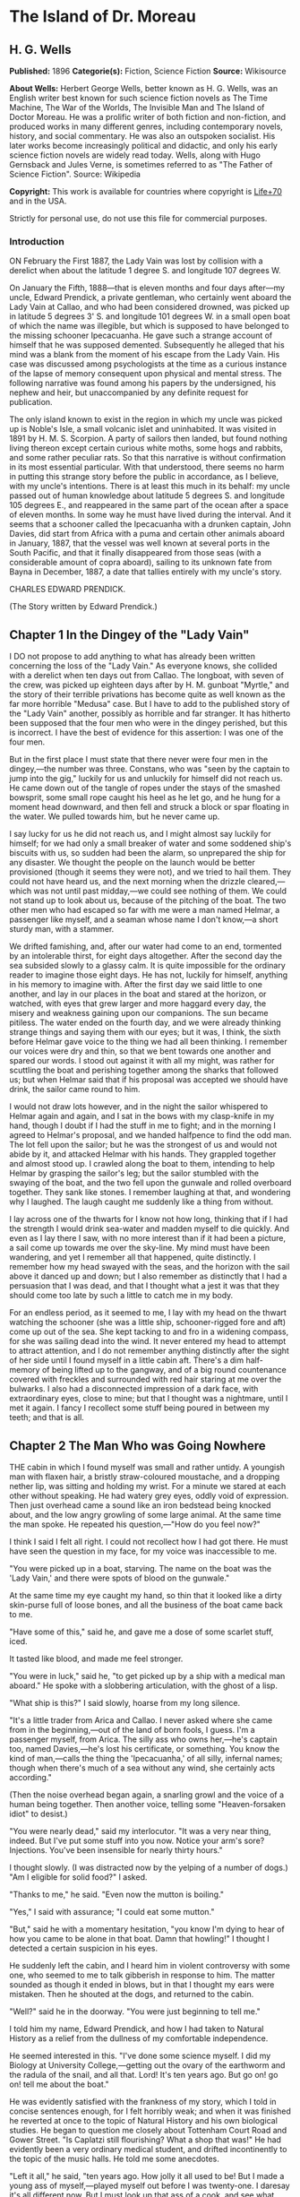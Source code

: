 * The Island of Dr. Moreau
** H. G. Wells
   *Published:* 1896
   *Categorie(s):* Fiction, Science Fiction
   *Source:* Wikisource

   *About Wells:*
   Herbert George Wells, better known as H. G. Wells, was an English writer best known for such science fiction novels as
   The Time Machine, The War of the Worlds, The Invisible Man and The Island of Doctor Moreau. He was a prolific writer of
   both fiction and non-fiction, and produced works in many different genres, including contemporary novels, history, and
   social commentary. He was also an outspoken socialist. His later works become increasingly political and didactic, and
   only his early science fiction novels are widely read today. Wells, along with Hugo Gernsback and Jules Verne, is
   sometimes referred to as "The Father of Science Fiction". Source: Wikipedia

   *Copyright:* This work is available for countries where copyright is [[http://en.wikisource.org/wiki/Help:Public_domain#Copyright_terms_by_country][Life+70]] and in the USA.

   Strictly for personal use, do not use this file for commercial purposes.


*** Introduction

    ON February the First 1887, the Lady Vain was lost by collision with a derelict when about the latitude 1 degree S. and
    longitude 107 degrees W.

    On January the Fifth, 1888---that is eleven months and four days after---my uncle, Edward Prendick, a private gentleman,
    who certainly went aboard the Lady Vain at Callao, and who had been considered drowned, was picked up in latitude 5
    degrees 3' S. and longitude 101 degrees W. in a small open boat of which the name was illegible, but which is supposed
    to have belonged to the missing schooner Ipecacuanha. He gave such a strange account of himself that he was supposed
    demented. Subsequently he alleged that his mind was a blank from the moment of his escape from the Lady Vain. His case
    was discussed among psychologists at the time as a curious instance of the lapse of memory consequent upon physical and
    mental stress. The following narrative was found among his papers by the undersigned, his nephew and heir, but
    unaccompanied by any definite request for publication.

    The only island known to exist in the region in which my uncle was picked up is Noble's Isle, a small volcanic islet and
    uninhabited. It was visited in 1891 by H. M. S. Scorpion. A party of sailors then landed, but found nothing living
    thereon except certain curious white moths, some hogs and rabbits, and some rather peculiar rats. So that this narrative
    is without confirmation in its most essential particular. With that understood, there seems no harm in putting this
    strange story before the public in accordance, as I believe, with my uncle's intentions. There is at least this much in
    its behalf: my uncle passed out of human knowledge about latitude 5 degrees S. and longitude 105 degrees E., and
    reappeared in the same part of the ocean after a space of eleven months. In some way he must have lived during the
    interval. And it seems that a schooner called the Ipecacuanha with a drunken captain, John Davies, did start from Africa
    with a puma and certain other animals aboard in January, 1887, that the vessel was well known at several ports in the
    South Pacific, and that it finally disappeared from those seas (with a considerable amount of copra aboard), sailing to
    its unknown fate from Bayna in December, 1887, a date that tallies entirely with my uncle's story.

    CHARLES EDWARD PRENDICK.

    (The Story written by Edward Prendick.)

** Chapter 1 In the Dingey of the "Lady Vain"

   I DO not propose to add anything to what has already been written concerning the loss of the "Lady Vain." As everyone
   knows, she collided with a derelict when ten days out from Callao. The longboat, with seven of the crew, was picked up
   eighteen days after by H. M. gunboat "Myrtle," and the story of their terrible privations has become quite as well known
   as the far more horrible "Medusa" case. But I have to add to the published story of the "Lady Vain" another, possibly as
   horrible and far stranger. It has hitherto been supposed that the four men who were in the dingey perished, but this is
   incorrect. I have the best of evidence for this assertion: I was one of the four men.

   But in the first place I must state that there never were four men in the dingey,---the number was three. Constans, who
   was "seen by the captain to jump into the gig," luckily for us and unluckily for himself did not reach us. He came down
   out of the tangle of ropes under the stays of the smashed bowsprit, some small rope caught his heel as he let go, and he
   hung for a moment head downward, and then fell and struck a block or spar floating in the water. We pulled towards him,
   but he never came up.

   I say lucky for us he did not reach us, and I might almost say luckily for himself; for we had only a small breaker of
   water and some soddened ship's biscuits with us, so sudden had been the alarm, so unprepared the ship for any disaster.
   We thought the people on the launch would be better provisioned (though it seems they were not), and we tried to hail
   them. They could not have heard us, and the next morning when the drizzle cleared,---which was not until past
   midday,---we could see nothing of them. We could not stand up to look about us, because of the pitching of the boat. The
   two other men who had escaped so far with me were a man named Helmar, a passenger like myself, and a seaman whose name I
   don't know,---a short sturdy man, with a stammer.

   We drifted famishing, and, after our water had come to an end, tormented by an intolerable thirst, for eight days
   altogether. After the second day the sea subsided slowly to a glassy calm. It is quite impossible for the ordinary
   reader to imagine those eight days. He has not, luckily for himself, anything in his memory to imagine with. After the
   first day we said little to one another, and lay in our places in the boat and stared at the horizon, or watched, with
   eyes that grew larger and more haggard every day, the misery and weakness gaining upon our companions. The sun became
   pitiless. The water ended on the fourth day, and we were already thinking strange things and saying them with our eyes;
   but it was, I think, the sixth before Helmar gave voice to the thing we had all been thinking. I remember our voices
   were dry and thin, so that we bent towards one another and spared our words. I stood out against it with all my might,
   was rather for scuttling the boat and perishing together among the sharks that followed us; but when Helmar said that if
   his proposal was accepted we should have drink, the sailor came round to him.

   I would not draw lots however, and in the night the sailor whispered to Helmar again and again, and I sat in the bows
   with my clasp-knife in my hand, though I doubt if I had the stuff in me to fight; and in the morning I agreed to
   Helmar's proposal, and we handed halfpence to find the odd man. The lot fell upon the sailor; but he was the strongest
   of us and would not abide by it, and attacked Helmar with his hands. They grappled together and almost stood up. I
   crawled along the boat to them, intending to help Helmar by grasping the sailor's leg; but the sailor stumbled with the
   swaying of the boat, and the two fell upon the gunwale and rolled overboard together. They sank like stones. I remember
   laughing at that, and wondering why I laughed. The laugh caught me suddenly like a thing from without.

   I lay across one of the thwarts for I know not how long, thinking that if I had the strength I would drink sea-water and
   madden myself to die quickly. And even as I lay there I saw, with no more interest than if it had been a picture, a sail
   come up towards me over the sky-line. My mind must have been wandering, and yet I remember all that happened, quite
   distinctly. I remember how my head swayed with the seas, and the horizon with the sail above it danced up and down; but
   I also remember as distinctly that I had a persuasion that I was dead, and that I thought what a jest it was that they
   should come too late by such a little to catch me in my body.

   For an endless period, as it seemed to me, I lay with my head on the thwart watching the schooner (she was a little
   ship, schooner-rigged fore and aft) come up out of the sea. She kept tacking to and fro in a widening compass, for she
   was sailing dead into the wind. It never entered my head to attempt to attract attention, and I do not remember anything
   distinctly after the sight of her side until I found myself in a little cabin aft. There's a dim half-memory of being
   lifted up to the gangway, and of a big round countenance covered with freckles and surrounded with red hair staring at
   me over the bulwarks. I also had a disconnected impression of a dark face, with extraordinary eyes, close to mine; but
   that I thought was a nightmare, until I met it again. I fancy I recollect some stuff being poured in between my teeth;
   and that is all.

** Chapter 2 The Man Who was Going Nowhere

   THE cabin in which I found myself was small and rather untidy. A youngish man with flaxen hair, a bristly straw-coloured
   moustache, and a dropping nether lip, was sitting and holding my wrist. For a minute we stared at each other without
   speaking. He had watery grey eyes, oddly void of expression. Then just overhead came a sound like an iron bedstead being
   knocked about, and the low angry growling of some large animal. At the same time the man spoke. He repeated his
   question,---"How do you feel now?"

   I think I said I felt all right. I could not recollect how I had got there. He must have seen the question in my face,
   for my voice was inaccessible to me.

   "You were picked up in a boat, starving. The name on the boat was the 'Lady Vain,' and there were spots of blood on the
   gunwale."

   At the same time my eye caught my hand, so thin that it looked like a dirty skin-purse full of loose bones, and all the
   business of the boat came back to me.

   "Have some of this," said he, and gave me a dose of some scarlet stuff, iced.

   It tasted like blood, and made me feel stronger.

   "You were in luck," said he, "to get picked up by a ship with a medical man aboard." He spoke with a slobbering
   articulation, with the ghost of a lisp.

   "What ship is this?" I said slowly, hoarse from my long silence.

   "It's a little trader from Arica and Callao. I never asked where she came from in the beginning,---out of the land of
   born fools, I guess. I'm a passenger myself, from Arica. The silly ass who owns her,---he's captain too, named
   Davies,---he's lost his certificate, or something. You know the kind of man,---calls the thing the 'Ipecacuanha,' of all
   silly, infernal names; though when there's much of a sea without any wind, she certainly acts according."

   (Then the noise overhead began again, a snarling growl and the voice of a human being together. Then another voice,
   telling some "Heaven-forsaken idiot" to desist.)

   "You were nearly dead," said my interlocutor. "It was a very near thing, indeed. But I've put some stuff into you now.
   Notice your arm's sore? Injections. You've been insensible for nearly thirty hours."

   I thought slowly. (I was distracted now by the yelping of a number of dogs.) "Am I eligible for solid food?" I asked.

   "Thanks to me," he said. "Even now the mutton is boiling."

   "Yes," I said with assurance; "I could eat some mutton."

   "But," said he with a momentary hesitation, "you know I'm dying to hear of how you came to be alone in that boat. Damn
   that howling!" I thought I detected a certain suspicion in his eyes.

   He suddenly left the cabin, and I heard him in violent controversy with some one, who seemed to me to talk gibberish in
   response to him. The matter sounded as though it ended in blows, but in that I thought my ears were mistaken. Then he
   shouted at the dogs, and returned to the cabin.

   "Well?" said he in the doorway. "You were just beginning to tell me."

   I told him my name, Edward Prendick, and how I had taken to Natural History as a relief from the dullness of my
   comfortable independence.

   He seemed interested in this. "I've done some science myself. I did my Biology at University College,---getting out the
   ovary of the earthworm and the radula of the snail, and all that. Lord! It's ten years ago. But go on! go on! tell me
   about the boat."

   He was evidently satisfied with the frankness of my story, which I told in concise sentences enough, for I felt horribly
   weak; and when it was finished he reverted at once to the topic of Natural History and his own biological studies. He
   began to question me closely about Tottenham Court Road and Gower Street. "Is Caplatzi still flourishing? What a shop
   that was!" He had evidently been a very ordinary medical student, and drifted incontinently to the topic of the music
   halls. He told me some anecdotes.

   "Left it all," he said, "ten years ago. How jolly it all used to be! But I made a young ass of myself,---played myself
   out before I was twenty-one. I daresay it's all different now. But I must look up that ass of a cook, and see what he's
   done to your mutton."

   The growling overhead was renewed, so suddenly and with so much savage anger that it startled me. "What's that?" I
   called after him, but the door had closed. He came back again with the boiled mutton, and I was so excited by the
   appetising smell of it that I forgot the noise of the beast that had troubled me.

   After a day of alternate sleep and feeding I was so far recovered as to be able to get from my bunk to the scuttle, and
   see the green seas trying to keep pace with us. I judged the schooner was running before the wind. Montgomery---that was
   the name of the flaxen-haired man---came in again as I stood there, and I asked him for some clothes. He lent me some
   duck things of his own, for those I had worn in the boat had been thrown overboard. They were rather loose for me, for
   he was large and long in his limbs. He told me casually that the captain was three-parts drunk in his own cabin. As I
   assumed the clothes, I began asking him some questions about the destination of the ship. He said the ship was bound to
   Hawaii, but that it had to land him first.

   "Where?" said I.

   "It's an island, where I live. So far as I know, it hasn't got a name."

   He stared at me with his nether lip dropping, and looked so wilfully stupid of a sudden that it came into my head that
   he desired to avoid my questions. I had the discretion to ask no more.

** Chapter 3 The Strange Face

   WE left the cabin and found a man at the companion obstructing our way. He was standing on the ladder with his back to
   us, peering over the combing of the hatchway. He was, I could see, a misshapen man, short, broad, and clumsy, with a
   crooked back, a hairy neck, and a head sunk between his shoulders. He was dressed in dark-blue serge, and had peculiarly
   thick, coarse, black hair. I heard the unseen dogs growl furiously, and forthwith he ducked back,---coming into contact
   with the hand I put out to fend him off from myself. He turned with animal swiftness.

   In some indefinable way the black face thus flashed upon me shocked me profoundly. It was a singularly deformed one. The
   facial part projected, forming something dimly suggestive of a muzzle, and the huge half-open mouth showed as big white
   teeth as I had ever seen in a human mouth. His eyes were blood-shot at the edges, with scarcely a rim of white round the
   hazel pupils. There was a curious glow of excitement in his face.

   "Confound you!" said Montgomery. "Why the devil don't you get out of the way?"

   The black-faced man started aside without a word. I went on up the companion, staring at him instinctively as I did so.
   Montgomery stayed at the foot for a moment. "You have no business here, you know," he said in a deliberate tone. "Your
   place is forward."

   The black-faced man cowered. "They---won't have me forward." He spoke slowly, with a queer, hoarse quality in his voice.

   "Won't have you forward!" said Montgomery, in a menacing voice. "But I tell you to go!" He was on the brink of saying
   something further, then looked up at me suddenly and followed me up the ladder.

   I had paused half way through the hatchway, looking back, still astonished beyond measure at the grotesque ugliness of
   this black-faced creature. I had never beheld such a repulsive and extraordinary face before, and yet---if the
   contradiction is credible---I experienced at the same time an odd feeling that in some way I had already encountered
   exactly the features and gestures that now amazed me. Afterwards it occurred to me that probably I had seen him as I was
   lifted aboard; and yet that scarcely satisfied my suspicion of a previous acquaintance. Yet how one could have set eyes
   on so singular a face and yet have forgotten the precise occasion, passed my imagination.

   Montgomery's movement to follow me released my attention, and I turned and looked about me at the flush deck of the
   little schooner. I was already half prepared by the sounds I had heard for what I saw. Certainly I never beheld a deck
   so dirty. It was littered with scraps of carrot, shreds of green stuff, and indescribable filth. Fastened by chains to
   the mainmast were a number of grisly staghounds, who now began leaping and barking at me, and by the mizzen a huge puma
   was cramped in a little iron cage far too small even to give it turning room. Farther under the starboard bulwark were
   some big hutches containing a number of rabbits, and a solitary llama was squeezed in a mere box of a cage forward. The
   dogs were muzzled by leather straps. The only human being on deck was a gaunt and silent sailor at the wheel.

   The patched and dirty spankers were tense before the wind, and up aloft the little ship seemed carrying every sail she
   had. The sky was clear, the sun midway down the western sky; long waves, capped by the breeze with froth, were running
   with us. We went past the steersman to the taffrail, and saw the water come foaming under the stern and the bubbles go
   dancing and vanishing in her wake. I turned and surveyed the unsavoury length of the ship.

   "Is this an ocean menagerie?" said I.

   "Looks like it," said Montgomery.

   "What are these beasts for? Merchandise, curios? Does the captain think he is going to sell them somewhere in the South
   Seas?"

   "It looks like it, doesn't it?" said Montgomery, and turned towards the wake again.

   Suddenly we heard a yelp and a volley of furious blasphemy from the companion hatchway, and the deformed man with the
   black face came up hurriedly. He was immediately followed by a heavy red-haired man in a white cap. At the sight of the
   former the staghounds, who had all tired of barking at me by this time, became furiously excited, howling and leaping
   against their chains. The black hesitated before them, and this gave the red-haired man time to come up with him and
   deliver a tremendous blow between the shoulder-blades. The poor devil went down like a felled ox, and rolled in the dirt
   among the furiously excited dogs. It was lucky for him that they were muzzled. The red-haired man gave a yawp of
   exultation and stood staggering, and as it seemed to me in serious danger of either going backwards down the companion
   hatchway or forwards upon his victim.

   So soon as the second man had appeared, Montgomery had started forward. "Steady on there!" he cried, in a tone of
   remonstrance. A couple of sailors appeared on the forecastle. The black-faced man, howling in a singular voice rolled
   about under the feet of the dogs. No one attempted to help him. The brutes did their best to worry him, butting their
   muzzles at him. There was a quick dance of their lithe grey-figured bodies over the clumsy, prostrate figure. The
   sailors forward shouted, as though it was admirable sport. Montgomery gave an angry exclamation, and went striding down
   the deck, and I followed him. The black-faced man scrambled up and staggered forward, going and leaning over the bulwark
   by the main shrouds, where he remained, panting and glaring over his shoulder at the dogs. The red-haired man laughed a
   satisfied laugh.

   "Look here, Captain," said Montgomery, with his lisp a little accentuated, gripping the elbows of the red-haired man,
   "this won't do!"

   I stood behind Montgomery. The captain came half round, and regarded him with the dull and solemn eyes of a drunken man.
   "Wha' won't do?" he said, and added, after looking sleepily into Montgomery's face for a minute, "Blasted Sawbones!"

   With a sudden movement he shook his arms free, and after two ineffectual attempts stuck his freckled fists into his side
   pockets.

   "That man's a passenger," said Montgomery. "I'd advise you to keep your hands off him."

   "Go to hell!" said the captain, loudly. He suddenly turned and staggered towards the side. "Do what I like on my own
   ship," he said.

   I think Montgomery might have left him then, seeing the brute was drunk; but he only turned a shade paler, and followed
   the captain to the bulwarks.

   "Look you here, Captain," he said; "that man of mine is not to be ill-treated. He has been hazed ever since he came
   aboard."

   For a minute, alcoholic fumes kept the captain speechless. "Blasted Sawbones!" was all he considered necessary.

   I could see that Montgomery had one of those slow, pertinacious tempers that will warm day after day to a white heat,
   and never again cool to forgiveness; and I saw too that this quarrel had been some time growing. "The man's drunk," said
   I, perhaps officiously; "you'll do no good."

   Montgomery gave an ugly twist to his dropping lip. "He's always drunk. Do you think that excuses his assaulting his
   passengers?"

   "My ship," began the captain, waving his hand unsteadily towards the cages, "was a clean ship. Look at it now!" It was
   certainly anything but clean. "Crew," continued the captain, "clean, respectable crew."

   "You agreed to take the beasts."

   "I wish I'd never set eyes on your infernal island. What the devil---want beasts for on an island like that? Then, that
   man of yours---understood he was a man. He's a lunatic; and he hadn't no business aft. Do you think the whole damned
   ship belongs to you?"

   "Your sailors began to haze the poor devil as soon as he came aboard."

   "That's just what he is---he's a devil! an ugly devil! My men can't stand him. I can't stand him. None of us can't stand
   him. Nor you either!"

   Montgomery turned away. "You leave that man alone, anyhow," he said, nodding his head as he spoke.

   But the captain meant to quarrel now. He raised his voice. "If he comes this end of the ship again I'll cut his insides
   out, I tell you. Cut out his blasted insides! Who are you, to tell me what I'm to do? I tell you I'm captain of this
   ship,---captain and owner. I'm the law here, I tell you,---the law and the prophets. I bargained to take a man and his
   attendant to and from Arica, and bring back some animals. I never bargained to carry a mad devil and a silly Sawbones,
   a---"

   Well, never mind what he called Montgomery. I saw the latter take a step forward, and interposed. "He's drunk," said I.
   The captain began some abuse even fouler than the last. "Shut up!" I said, turning on him sharply, for I had seen danger
   in Montgomery's white face. With that I brought the downpour on myself.

   However, I was glad to avert what was uncommonly near a scuffle, even at the price of the captain's drunken ill-will. I
   do not think I have ever heard quite so much vile language come in a continuous stream from any man's lips before,
   though I have frequented eccentric company enough. I found some of it hard to endure, though I am a mild-tempered man;
   but, certainly, when I told the captain to "shut up" I had forgotten that I was merely a bit of human flotsam, cut off
   from my resources and with my fare unpaid; a mere casual dependant on the bounty, or speculative enterprise, of the
   ship. He reminded me of it with considerable vigour; but at any rate I prevented a fight.

** Chapter 4 At the Schooner's Rail

   THAT night land was sighted after sundown, and the schooner hove to. Montgomery intimated that was his destination. It
   was too far to see any details; it seemed to me then simply a low-lying patch of dim blue in the uncertain blue-grey
   sea. An almost vertical streak of smoke went up from it into the sky. The captain was not on deck when it was sighted.
   After he had vented his wrath on me he had staggered below, and I understand he went to sleep on the floor of his own
   cabin. The mate practically assumed the command. He was the gaunt, taciturn individual we had seen at the wheel.
   Apparently he was in an evil temper with Montgomery. He took not the slightest notice of either of us. We dined with him
   in a sulky silence, after a few ineffectual efforts on my part to talk. It struck me too that the men regarded my
   companion and his animals in a singularly unfriendly manner. I found Montgomery very reticent about his purpose with
   these creatures, and about his destination; and though I was sensible of a growing curiosity as to both, I did not press
   him.

   We remained talking on the quarter deck until the sky was thick with stars. Except for an occasional sound in the
   yellow-lit forecastle and a movement of the animals now and then, the night was very still. The puma lay crouched
   together, watching us with shining eyes, a black heap in the corner of its cage. Montgomery produced some cigars. He
   talked to me of London in a tone of half-painful reminiscence, asking all kinds of questions about changes that had
   taken place. He spoke like a man who had loved his life there, and had been suddenly and irrevocably cut off from it. I
   gossiped as well as I could of this and that. All the time the strangeness of him was shaping itself in my mind; and as
   I talked I peered at his odd, pallid face in the dim light of the binnacle lantern behind me. Then I looked out at the
   darkling sea, where in the dimness his little island was hidden.

   This man, it seemed to me, had come out of Immensity merely to save my life. To-morrow he would drop over the side, and
   vanish again out of my existence. Even had it been under commonplace circumstances, it would have made me a trifle
   thoughtful; but in the first place was the singularity of an educated man living on this unknown little island, and
   coupled with that the extraordinary nature of his luggage. I found myself repeating the captain's question, What did he
   want with the beasts? Why, too, had he pretended they were not his when I had remarked about them at first? Then, again,
   in his personal attendant there was a bizarre quality which had impressed me profoundly. These circumstances threw a
   haze of mystery round the man. They laid hold of my imagination, and hampered my tongue.

   Towards midnight our talk of London died away, and we stood side by side leaning over the bulwarks and staring dreamily
   over the silent, starlit sea, each pursuing his own thoughts. It was the atmosphere for sentiment, and I began upon my
   gratitude.

   "If I may say it," said I, after a time, "you have saved my life."

   "Chance," he answered. "Just chance."

   "I prefer to make my thanks to the accessible agent."

   "Thank no one. You had the need, and I had the knowledge; and I injected and fed you much as I might have collected a
   specimen. I was bored and wanted something to do. If I'd been jaded that day, or hadn't liked your face, well---it's a
   curious question where you would have been now!"

   This damped my mood a little. "At any rate," I began.

   "It's a chance, I tell you," he interrupted, "as everything is in a man's life. Only the asses won't see it! Why am I
   here now, an outcast from civilisation, instead of being a happy man enjoying all the pleasures of London? Simply
   because eleven years ago---I lost my head for ten minutes on a foggy night."

   He stopped. "Yes?" said I.

   "That's all."

   We relapsed into silence. Presently he laughed. "There's something in this starlight that loosens one's tongue. I'm an
   ass, and yet somehow I would like to tell you."

   "Whatever you tell me, you may rely upon my keeping to myself---if that's it."

   He was on the point of beginning, and then shook his head, doubtfully.

   "Don't," said I. "It is all the same to me. After all, it is better to keep your secret. There's nothing gained but a
   little relief if I respect your confidence. If I don't---well?"

   He grunted undecidedly. I felt I had him at a disadvantage, had caught him in the mood of indiscretion; and to tell the
   truth I was not curious to learn what might have driven a young medical student out of London. I have an imagination. I
   shrugged my shoulders and turned away. Over the taffrail leant a silent black figure, watching the stars. It was
   Montgomery's strange attendant. It looked over its shoulder quickly with my movement, then looked away again.

   It may seem a little thing to you, perhaps, but it came like a sudden blow to me. The only light near us was a lantern
   at the wheel. The creature's face was turned for one brief instant out of the dimness of the stern towards this
   illumination, and I saw that the eyes that glanced at me shone with a pale-green light. I did not know then that a
   reddish luminosity, at least, is not uncommon in human eyes. The thing came to me as stark inhumanity. That black figure
   with its eyes of fire struck down through all my adult thoughts and feelings, and for a moment the forgotten horrors of
   childhood came back to my mind. Then the effect passed as it had come. An uncouth black figure of a man, a figure of no
   particular import, hung over the taffrail against the starlight, and I found Montgomery was speaking to me.

   "I'm thinking of turning in, then," said he, "if you've had enough of this."

   I answered him incongruously. We went below, and he wished me good-night at the door of my cabin.

   That night I had some very unpleasant dreams. The waning moon rose late. Its light struck a ghostly white beam across my
   cabin, and made an ominous shape on the planking by my bunk. Then the staghounds woke, and began howling and baying; so
   that I dreamt fitfully, and scarcely slept until the approach of dawn.

** Chapter 5 The Man Who Had Nowhere to Go

   IN the early morning (it was the second morning after my recovery, and I believe the fourth after I was picked up), I
   awoke through an avenue of tumultuous dreams,---dreams of guns and howling mobs,---and became sensible of a hoarse
   shouting above me. I rubbed my eyes and lay listening to the noise, doubtful for a little while of my whereabouts. Then
   came a sudden pattering of bare feet, the sound of heavy objects being thrown about, a violent creaking and the rattling
   of chains. I heard the swish of the water as the ship was suddenly brought round, and a foamy yellow-green wave flew
   across the little round window and left it streaming. I jumped into my clothes and went on deck.

   As I came up the ladder I saw against the flushed sky---for the sun was just rising---the broad back and red hair of the
   captain, and over his shoulder the puma spinning from a tackle rigged on to the mizzen spanker-boom.

   The poor brute seemed horribly scared, and crouched in the bottom of its little cage.

   "Overboard with 'em!" bawled the captain. "Overboard with 'em! We'll have a clean ship soon of the whole bilin' of 'em."

   He stood in my way, so that I had perforce to tap his shoulder to come on deck. He came round with a start, and
   staggered back a few paces to stare at me. It needed no expert eye to tell that the man was still drunk.

   "Hullo!" said he, stupidly; and then with a light coming into his eyes, "Why, it's Mister---Mister?"

   "Prendick," said I.

   "Prendick be damned!" said he. "Shut-up,---that's your name. Mister Shut-up."

   It was no good answering the brute; but I certainly did not expect his next move. He held out his hand to the gangway by
   which Montgomery stood talking to a massive grey-haired man in dirty-blue flannels, who had apparently just come aboard.

   "That way, Mister Blasted Shut-up! that way!" roared the captain.

   Montgomery and his companion turned as he spoke.

   "What do you mean?" I said.

   "That way, Mister Blasted Shut-up,---that's what I mean! Overboard, Mister Shut-up,---and sharp! We're cleaning the ship
   out,---cleaning the whole blessed ship out; and overboard you go!"

   I stared at him dumfounded. Then it occurred to me that it was exactly the thing I wanted. The lost prospect of a
   journey as sole passenger with this quarrelsome sot was not one to mourn over. I turned towards Montgomery.

   "Can't have you," said Montgomery's companion, concisely.

   "You can't have me!" said I, aghast. He had the squarest and most resolute face I ever set eyes upon.

   "Look here," I began, turning to the captain.

   "Overboard!" said the captain. "This ship aint for beasts and cannibals and worse than beasts, any more. Overboard you
   go, Mister Shut-up. If they can't have you, you goes overboard. But, anyhow, you go---with your friends. I've done with
   this blessed island for evermore, amen! I've had enough of it."

   "But, Montgomery," I appealed.

   He distorted his lower lip, and nodded his head hopelessly at the grey-haired man beside him, to indicate his
   powerlessness to help me.

   "I'll see to you, presently," said the captain.

   Then began a curious three-cornered altercation. Alternately I appealed to one and another of the three men,---first to
   the grey-haired man to let me land, and then to the drunken captain to keep me aboard. I even bawled entreaties to the
   sailors. Montgomery said never a word, only shook his head. "You're going overboard, I tell you," was the captain's
   refrain. "Law be damned! I'm king here." At last I must confess my voice suddenly broke in the middle of a vigorous
   threat. I felt a gust of hysterical petulance, and went aft and stared dismally at nothing.

   Meanwhile the sailors progressed rapidly with the task of unshipping the packages and caged animals. A large launch,
   with two standing lugs, lay under the lea of the schooner; and into this the strange assortment of goods were swung. I
   did not then see the hands from the island that were receiving the packages, for the hull of the launch was hidden from
   me by the side of the schooner. Neither Montgomery nor his companion took the slightest notice of me, but busied
   themselves in assisting and directing the four or five sailors who were unloading the goods. The captain went forward
   interfering rather than assisting. I was alternately despairful and desperate. Once or twice as I stood waiting there
   for things to accomplish themselves, I could not resist an impulse to laugh at my miserable quandary. I felt all the
   wretcheder for the lack of a breakfast. Hunger and a lack of blood-corpuscles take all the manhood from a man. I
   perceived pretty clearly that I had not the stamina either to resist what the captain chose to do to expel me, or to
   force myself upon Montgomery and his companion. So I waited passively upon fate; and the work of transferring
   Montgomery's possessions to the launch went on as if I did not exist.

   Presently that work was finished, and then came a struggle. I was hauled, resisting weakly enough, to the gangway. Even
   then I noticed the oddness of the brown faces of the men who were with Montgomery in the launch; but the launch was now
   fully laden, and was shoved off hastily. A broadening gap of green water appeared under me, and I pushed back with all
   my strength to avoid falling headlong. The hands in the launch shouted derisively, and I heard Montgomery curse at them;
   and then the captain, the mate, and one of the seamen helping him, ran me aft towards the stern.

   The dingey of the "Lady Vain" had been towing behind; it was half full of water, had no oars, and was quite
   unvictualled. I refused to go aboard her, and flung myself full length on the deck. In the end, they swung me into her
   by a rope (for they had no stern ladder), and then they cut me adrift. I drifted slowly from the schooner. In a kind of
   stupor I watched all hands take to the rigging, and slowly but surely she came round to the wind; the sails fluttered,
   and then bellied out as the wind came into them. I stared at her weather-beaten side heeling steeply towards me; and
   then she passed out of my range of view.

   I did not turn my head to follow her. At first I could scarcely believe what had happened. I crouched in the bottom of
   the dingey, stunned, and staring blankly at the vacant, oily sea. Then I realised that I was in that little hell of mine
   again, now half swamped; and looking back over the gunwale, I saw the schooner standing away from me, with the
   red-haired captain mocking at me over the taffrail, and turning towards the island saw the launch growing smaller as she
   approached the beach.

   Abruptly the cruelty of this desertion became clear to me. I had no means of reaching the land unless I should chance to
   drift there. I was still weak, you must remember, from my exposure in the boat; I was empty and very faint, or I should
   have had more heart. But as it was I suddenly began to sob and weep, as I had never done since I was a little child. The
   tears ran down my face. In a passion of despair I struck with my fists at the water in the bottom of the boat, and
   kicked savagely at the gunwale. I prayed aloud for God to let me die.

** Chapter 6 The Evil-Looking Boatmen

   BUT the islanders, seeing that I was really adrift, took pity on me. I drifted very slowly to the eastward, approaching
   the island slantingly; and presently I saw, with hysterical relief, the launch come round and return towards me. She was
   heavily laden, and I could make out as she drew nearer Montgomery's white-haired, broad-shouldered companion sitting
   cramped up with the dogs and several packing-cases in the stern sheets. This individual stared fixedly at me without
   moving or speaking. The black-faced cripple was glaring at me as fixedly in the bows near the puma. There were three
   other men besides,---three strange brutish-looking fellows, at whom the staghounds were snarling savagely. Montgomery,
   who was steering, brought the boat by me, and rising, caught and fastened my painter to the tiller to tow me, for there
   was no room aboard.

   I had recovered from my hysterical phase by this time and answered his hail, as he approached, bravely enough. I told
   him the dingey was nearly swamped, and he reached me a piggin. I was jerked back as the rope tightened between the
   boats. For some time I was busy baling.

   It was not until I had got the water under (for the water in the dingey had been shipped; the boat was perfectly sound)
   that I had leisure to look at the people in the launch again.

   The white-haired man I found was still regarding me steadfastly, but with an expression, as I now fancied, of some
   perplexity. When my eyes met his, he looked down at the staghound that sat between his knees. He was a powerfully-built
   man, as I have said, with a fine forehead and rather heavy features; but his eyes had that odd drooping of the skin
   above the lids which often comes with advancing years, and the fall of his heavy mouth at the corners gave him an
   expression of pugnacious resolution. He talked to Montgomery in a tone too low for me to hear.

   From him my eyes travelled to his three men; and a strange crew they were. I saw only their faces, yet there was
   something in their faces---I knew not what---that gave me a queer spasm of disgust. I looked steadily at them, and the
   impression did not pass, though I failed to see what had occasioned it. They seemed to me then to be brown men; but
   their limbs were oddly swathed in some thin, dirty, white stuff down even to the fingers and feet: I have never seen men
   so wrapped up before, and women so only in the East. They wore turbans too, and thereunder peered out their elfin faces
   at me,---faces with protruding lower-jaws and bright eyes. They had lank black hair, almost like horsehair, and seemed
   as they sat to exceed in stature any race of men I have seen. The white-haired man, who I knew was a good six feet in
   height, sat a head below any one of the three. I found afterwards that really none were taller than myself; but their
   bodies were abnormally long, and the thigh-part of the leg short and curiously twisted. At any rate, they were an
   amazingly ugly gang, and over the heads of them under the forward lug peered the black face of the man whose eyes were
   luminous in the dark. As I stared at them, they met my gaze; and then first one and then another turned away from my
   direct stare, and looked at me in an odd, furtive manner. It occurred to me that I was perhaps annoying them, and I
   turned my attention to the island we were approaching.

   It was low, and covered with thick vegetation,---chiefly a kind of palm, that was new to me. From one point a thin white
   thread of vapour rose slantingly to an immense height, and then frayed out like a down feather. We were now within the
   embrace of a broad bay flanked on either hand by a low promontory. The beach was of dull-grey sand, and sloped steeply
   up to a ridge, perhaps sixty or seventy feet above the sea-level, and irregularly set with trees and undergrowth. Half
   way up was a square enclosure of some greyish stone, which I found subsequently was built partly of coral and partly of
   pumiceous lava. Two thatched roofs peeped from within this enclosure. A man stood awaiting us at the water's edge. I
   fancied while we were still far off that I saw some other and very grotesque-looking creatures scuttle into the bushes
   upon the slope; but I saw nothing of these as we drew nearer. This man was of a moderate size, and with a black negroid
   face. He had a large, almost lipless, mouth, extraordinary lank arms, long thin feet, and bow-legs, and stood with his
   heavy face thrust forward staring at us. He was dressed like Montgomery and his white-haired companion, in jacket and
   trousers of blue serge. As we came still nearer, this individual began to run to and fro on the beach, making the most
   grotesque movements.

   At a word of command from Montgomery, the four men in the launch sprang up, and with singularly awkward gestures struck
   the lugs. Montgomery steered us round and into a narrow little dock excavated in the beach. Then the man on the beach
   hastened towards us. This dock, as I call it, was really a mere ditch just long enough at this phase of the tide to take
   the longboat. I heard the bows ground in the sand, staved the dingey off the rudder of the big boat with my piggin, and
   freeing the painter, landed. The three muffled men, with the clumsiest movements, scrambled out upon the sand, and
   forthwith set to landing the cargo, assisted by the man on the beach. I was struck especially by the curious movements
   of the legs of the three swathed and bandaged boatmen,---not stiff they were, but distorted in some odd way, almost as
   if they were jointed in the wrong place. The dogs were still snarling, and strained at their chains after these men, as
   the white-haired man landed with them. The three big fellows spoke to one another in odd guttural tones, and the man who
   had waited for us on the beach began chattering to them excitedly---a foreign language, as I fancied---as they laid
   hands on some bales piled near the stern. Somewhere I had heard such a voice before, and I could not think where. The
   white-haired man stood, holding in a tumult of six dogs, and bawling orders over their din. Montgomery, having unshipped
   the rudder, landed likewise, and all set to work at unloading. I was too faint, what with my long fast and the sun
   beating down on my bare head, to offer any assistance.

   Presently the white-haired man seemed to recollect my presence, and came up to me.

   "You look," said he, "as though you had scarcely breakfasted." His little eyes were a brilliant black under his heavy
   brows. "I must apologise for that. Now you are our guest, we must make you comfortable,---though you are uninvited, you
   know." He looked keenly into my face. "Montgomery says you are an educated man, Mr. Prendick; says you know something of
   science. May I ask what that signifies?"

   I told him I had spent some years at the Royal College of Science, and had done some researches in biology under Huxley.
   He raised his eyebrows slightly at that.

   "That alters the case a little, Mr. Prendick," he said, with a trifle more respect in his manner. "As it happens, we are
   biologists here. This is a biological station---of a sort." His eye rested on the men in white who were busily hauling
   the puma, on rollers, towards the walled yard. "I and Montgomery, at least," he added. Then, "When you will be able to
   get away, I can't say. We're off the track to anywhere. We see a ship once in a twelve-month or so."

   He left me abruptly, and went up the beach past this group, and I think entered the enclosure. The other two men were
   with Montgomery, erecting a pile of smaller packages on a low-wheeled truck. The llama was still on the launch with the
   rabbit hutches; the staghounds were still lashed to the thwarts. The pile of things completed, all three men laid hold
   of the truck and began shoving the ton-weight or so upon it after the puma. Presently Montgomery left them, and coming
   back to me held out his hand.

   "I'm glad," said he, "for my own part. That captain was a silly ass. He'd have made things lively for you."

   "It was you," said I, "that saved me again".

   "That depends. You'll find this island an infernally rum place, I promise you. I'd watch my goings carefully, if I were
   you. He---" He hesitated, and seemed to alter his mind about what was on his lips. "I wish you'd help me with these
   rabbits," he said.

   His procedure with the rabbits was singular. I waded in with him, and helped him lug one of the hutches ashore. No
   sooner was that done than he opened the door of it, and tilting the thing on one end turned its living contents out on
   the ground. They fell in a struggling heap one on the top of the other. He clapped his hands, and forthwith they went
   off with that hopping run of theirs, fifteen or twenty of them I should think, up the beach.

   "Increase and multiply, my friends," said Montgomery. "Replenish the island. Hitherto we've had a certain lack of meat
   here."

   As I watched them disappearing, the white-haired man returned with a brandy-flask and some biscuits. "Something to go on
   with, Prendick," said he, in a far more familiar tone than before. I made no ado, but set to work on the biscuits at
   once, while the white-haired man helped Montgomery to release about a score more of the rabbits. Three big hutches,
   however, went up to the house with the puma. The brandy I did not touch, for I have been an abstainer from my birth.

** Chapter 7 The Locked Door

   THE reader will perhaps understand that at first everything was so strange about me, and my position was the outcome of
   such unexpected adventures, that I had no discernment of the relative strangeness of this or that thing. I followed the
   llama up the beach, and was overtaken by Montgomery, who asked me not to enter the stone enclosure. I noticed then that
   the puma in its cage and the pile of packages had been placed outside the entrance to this quadrangle.

   I turned and saw that the launch had now been unloaded, run out again, and was being beached, and the white-haired man
   was walking towards us. He addressed Montgomery.

   "And now comes the problem of this uninvited guest. What are we to do with him?"

   "He knows something of science," said Montgomery.

   "I'm itching to get to work again---with this new stuff," said the white-haired man, nodding towards the enclosure. His
   eyes grew brighter.

   "I daresay you are," said Montgomery, in anything but a cordial tone.

   "We can't send him over there, and we can't spare the time to build him a new shanty; and we certainly can't take him
   into our confidence just yet."

   "I'm in your hands," said I. I had no idea of what he meant by "over there."

   "I've been thinking of the same things," Montgomery answered. "There's my room with the outer door---"

   "That's it," said the elder man, promptly, looking at Montgomery; and all three of us went towards the enclosure. "I'm
   sorry to make a mystery, Mr. Prendick; but you'll remember you're uninvited. Our little establishment here contains a
   secret or so, is a kind of Blue-Beard's chamber, in fact. Nothing very dreadful, really, to a sane man; but just now, as
   we don't know you---"

   "Decidedly," said I, "I should be a fool to take offence at any want of confidence."

   He twisted his heavy mouth into a faint smile---he was one of those saturnine people who smile with the corners of the
   mouth down,---and bowed his acknowledgment of my complaisance. The main entrance to the enclosure was passed; it was a
   heavy wooden gate, framed in iron and locked, with the cargo of the launch piled outside it, and at the corner we came
   to a small doorway I had not previously observed. The white-haired man produced a bundle of keys from the pocket of his
   greasy blue jacket, opened this door, and entered. His keys, and the elaborate locking-up of the place even while it was
   still under his eye, struck me as peculiar. I followed him, and found myself in a small apartment, plainly but not
   uncomfortably furnished and with its inner door, which was slightly ajar, opening into a paved courtyard. This inner
   door Montgomery at once closed. A hammock was slung across the darker corner of the room, and a small unglazed window
   defended by an iron bar looked out towards the sea.

   This the white-haired man told me was to be my apartment; and the inner door, which "for fear of accidents," he said, he
   would lock on the other side, was my limit inward. He called my attention to a convenient deck-chair before the window,
   and to an array of old books, chiefly, I found, surgical works and editions of the Latin and Greek classics (languages I
   cannot read with any comfort), on a shelf near the hammock. He left the room by the outer door, as if to avoid opening
   the inner one again.

   "We usually have our meals in here," said Montgomery, and then, as if in doubt, went out after the other. "Moreau!" I
   heard him call, and for the moment I do not think I noticed. Then as I handled the books on the shelf it came up in
   consciousness: Where had I heard the name of Moreau before? I sat down before the window, took out the biscuits that
   still remained to me, and ate them with an excellent appetite. Moreau!

   Through the window I saw one of those unaccountable men in white, lugging a packing-case along the beach. Presently the
   window-frame hid him. Then I heard a key inserted and turned in the lock behind me. After a little while I heard through
   the locked door the noise of the staghounds, that had now been brought up from the beach. They were not barking, but
   sniffing and growling in a curious fashion. I could hear the rapid patter of their feet, and Montgomery's voice soothing
   them.

   I was very much impressed by the elaborate secrecy of these two men regarding the contents of the place, and for some
   time I was thinking of that and of the unaccountable familiarity of the name of Moreau; but so odd is the human memory
   that I could not then recall that well-known name in its proper connection. From that my thoughts went to the
   indefinable queerness of the deformed man on the beach. I never saw such a gait, such odd motions as he pulled at the
   box. I recalled that none of these men had spoken to me, though most of them I had found looking at me at one time or
   another in a peculiarly furtive manner, quite unlike the frank stare of your unsophisticated savage. Indeed, they had
   all seemed remarkably taciturn, and when they did speak, endowed with very uncanny voices. What was wrong with them?
   Then I recalled the eyes of Montgomery's ungainly attendant.

   Just as I was thinking of him he came in. He was now dressed in white, and carried a little tray with some coffee and
   boiled vegetables thereon. I could hardly repress a shuddering recoil as he came, bending amiably, and placed the tray
   before me on the table. Then astonishment paralysed me. Under his stringy black locks I saw his ear; it jumped upon me
   suddenly close to my face. The man had pointed ears, covered with a fine brown fur!

   "Your breakfast, sair," he said.

   I stared at his face without attempting to answer him. He turned and went towards the door, regarding me oddly over his
   shoulder. I followed him out with my eyes; and as I did so, by some odd trick of unconscious cerebration, there came
   surging into my head the phrase, "The Moreau Hollows"---was it? "The Moreau---" Ah! It sent my memory back ten years.
   "The Moreau Horrors!" The phrase drifted loose in my mind for a moment, and then I saw it in red lettering on a little
   buff-coloured pamphlet, to read which made one shiver and creep. Then I remembered distinctly all about it. That
   long-forgotten pamphlet came back with startling vividness to my mind. I had been a mere lad then, and Moreau was, I
   suppose, about fifty,---a prominent and masterful physiologist, well-known in scientific circles for his extraordinary
   imagination and his brutal directness in discussion.

   Was this the same Moreau? He had published some very astonishing facts in connection with the transfusion of blood, and
   in addition was known to be doing valuable work on morbid growths. Then suddenly his career was closed. He had to leave
   England. A journalist obtained access to his laboratory in the capacity of laboratory-assistant, with the deliberate
   intention of making sensational exposures; and by the help of a shocking accident (if it was an accident), his gruesome
   pamphlet became notorious. On the day of its publication a wretched dog, flayed and otherwise mutilated, escaped from
   Moreau's house. It was in the silly season, and a prominent editor, a cousin of the temporary laboratory-assistant,
   appealed to the conscience of the nation. It was not the first time that conscience has turned against the methods of
   research. The doctor was simply howled out of the country. It may be that he deserved to be; but I still think that the
   tepid support of his fellow-investigators and his desertion by the great body of scientific workers was a shameful
   thing. Yet some of his experiments, by the journalist's account, were wantonly cruel. He might perhaps have purchased
   his social peace by abandoning his investigations; but he apparently preferred the latter, as most men would who have
   once fallen under the overmastering spell of research. He was unmarried, and had indeed nothing but his own interest to
   consider.

   I felt convinced that this must be the same man. Everything pointed to it. It dawned upon me to what end the puma and
   the other animals---which had now been brought with other luggage into the enclosure behind the house---were destined;
   and a curious faint odour, the halitus of something familiar, an odour that had been in the background of my
   consciousness hitherto, suddenly came forward into the forefront of my thoughts. It was the antiseptic odour of the
   dissecting-room. I heard the puma growling through the wall, and one of the dogs yelped as though it had been struck.

   Yet surely, and especially to another scientific man, there was nothing so horrible in vivisection as to account for
   this secrecy; and by some odd leap in my thoughts the pointed ears and luminous eyes of Montgomery's attendant came back
   again before me with the sharpest definition. I stared before me out at the green sea, frothing under a freshening
   breeze, and let these and other strange memories of the last few days chase one another through my mind.

   What could it all mean? A locked enclosure on a lonely island, a notorious vivisector, and these crippled and distorted
   men?

** Chapter 8 The Crying of the Puma

   MONTGOMERY interrupted my tangle of mystification and suspicion about one o'clock, and his grotesque attendant followed
   him with a tray bearing bread, some herbs and other eatables, a flask of whiskey, a jug of water, and three glasses and
   knives. I glanced askance at this strange creature, and found him watching me with his queer, restless eyes. Montgomery
   said he would lunch with me, but that Moreau was too preoccupied with some work to come.

   "Moreau!" said I. "I know that name."

   "The devil you do!" said he. "What an ass I was to mention it to you! I might have thought. Anyhow, it will give you an
   inkling of our---mysteries. Whiskey?"

   "No, thanks; I'm an abstainer."

   "I wish I'd been. But it's no use locking the door after the steed is stolen. It was that infernal stuff which led to my
   coming here,---that, and a foggy night. I thought myself in luck at the time, when Moreau offered to get me off. It's
   queer---"

   "Montgomery," said I, suddenly, as the outer door closed, "why has your man pointed ears?"

   "Damn!" he said, over his first mouthful of food. He stared at me for a moment, and then repeated, "Pointed ears?"

   "Little points to them," said I, as calmly as possible, with a catch in my breath; "and a fine black fur at the edges?"

   He helped himself to whiskey and water with great deliberation. "I was under the impression---that his hair covered his
   ears."

   "I saw them as he stooped by me to put that coffee you sent to me on the table. And his eyes shine in the dark."

   By this time Montgomery had recovered from the surprise of my question. "I always thought," he said deliberately, with a
   certain accentuation of his flavouring of lisp, "that there was something the matter with his ears, from the way he
   covered them. What were they like?"

   I was persuaded from his manner that this ignorance was a pretence. Still, I could hardly tell the man that I thought
   him a liar. "Pointed," I said; "rather small and furry,---distinctly furry. But the whole man is one of the strangest
   beings I ever set eyes on."

   A sharp, hoarse cry of animal pain came from the enclosure behind us. Its depth and volume testified to the puma. I saw
   Montgomery wince.

   "Yes?" he said.

   "Where did you pick up the creature?"

   "San Francisco. He's an ugly brute, I admit. Half-witted, you know. Can't remember where he came from. But I'm used to
   him, you know. We both are. How does he strike you?"

   "He's unnatural," I said. "There's something about him---don't think me fanciful, but it gives me a nasty little
   sensation, a tightening of my muscles, when he comes near me. It's a touch---of the diabolical, in fact."

   Montgomery had stopped eating while I told him this. "Rum!" he said. "I can't see it." He resumed his meal. "I had no
   idea of it," he said, and masticated. "The crew of the schooner must have felt it the same. Made a dead set at the poor
   devil. You saw the captain?"

   Suddenly the puma howled again, this time more painfully. Montgomery swore under his breath. I had half a mind to attack
   him about the men on the beach. Then the poor brute within gave vent to a series of short, sharp cries.

   "Your men on the beach," said I; "what race are they?"

   "Excellent fellows, aren't they?" said he, absentmindedly, knitting his brows as the animal yelled out sharply.

   I said no more. There was another outcry worse than the former. He looked at me with his dull grey eyes, and then took
   some more whiskey. He tried to draw me into a discussion about alcohol, professing to have saved my life with it. He
   seemed anxious to lay stress on the fact that I owed my life to him. I answered him distractedly.

   Presently our meal came to an end; the misshapen monster with the pointed ears cleared the remains away, and Montgomery
   left me alone in the room again. All the time he had been in a state of ill-concealed irritation at the noise of the
   vivisected puma. He had spoken of his odd want of nerve, and left me to the obvious application.

   I found myself that the cries were singularly irritating, and they grew in depth and intensity as the afternoon wore on.
   They were painful at first, but their constant resurgence at last altogether upset my balance. I flung aside a crib of
   Horace I had been reading, and began to clench my fists, to bite my lips, and to pace the room. Presently I got to
   stopping my ears with my fingers.

   The emotional appeal of those yells grew upon me steadily, grew at last to such an exquisite expression of suffering
   that I could stand it in that confined room no longer. I stepped out of the door into the slumberous heat of the late
   afternoon, and walking past the main entrance---locked again, I noticed---turned the corner of the wall.

   The crying sounded even louder out of doors. It was as if all the pain in the world had found a voice. Yet had I known
   such pain was in the next room, and had it been dumb, I believe---I have thought since---I could have stood it well
   enough. It is when suffering finds a voice and sets our nerves quivering that this pity comes troubling us. But in spite
   of the brilliant sunlight and the green fans of the trees waving in the soothing sea-breeze, the world was a confusion,
   blurred with drifting black and red phantasms, until I was out of earshot of the house in the chequered wall.

** Chapter 9 The Thing in the Forest

   I STRODE through the undergrowth that clothed the ridge behind the house, scarcely heeding whither I went; passed on
   through the shadow of a thick cluster of straight-stemmed trees beyond it, and so presently found myself some way on the
   other side of the ridge, and descending towards a streamlet that ran through a narrow valley. I paused and listened. The
   distance I had come, or the intervening masses of thicket, deadened any sound that might be coming from the enclosure.
   The air was still. Then with a rustle a rabbit emerged, and went scampering up the slope before me. I hesitated, and sat
   down in the edge of the shade.

   The place was a pleasant one. The rivulet was hidden by the luxuriant vegetation of the banks save at one point, where I
   caught a triangular patch of its glittering water. On the farther side I saw through a bluish haze a tangle of trees and
   creepers, and above these again the luminous blue of the sky. Here and there a splash of white or crimson marked the
   blooming of some trailing epiphyte. I let my eyes wander over this scene for a while, and then began to turn over in my
   mind again the strange peculiarities of Montgomery's man. But it was too hot to think elaborately, and presently I fell
   into a tranquil state midway between dozing and waking.

   From this I was aroused, after I know not how long, by a rustling amidst the greenery on the other side of the stream.
   For a moment I could see nothing but the waving summits of the ferns and reeds. Then suddenly upon the bank of the
   stream appeared Something---at first I could not distinguish what it was. It bowed its round head to the water, and
   began to drink. Then I saw it was a man, going on all-fours like a beast. He was clothed in bluish cloth, and was of a
   copper-coloured hue, with black hair. It seemed that grotesque ugliness was an invariable character of these islanders.
   I could hear the suck of the water at his lips as he drank.

   I leant forward to see him better, and a piece of lava, detached by my hand, went pattering down the slope. He looked up
   guiltily, and his eyes met mine. Forthwith he scrambled to his feet, and stood wiping his clumsy hand across his mouth
   and regarding me. His legs were scarcely half the length of his body. So, staring one another out of countenance, we
   remained for perhaps the space of a minute. Then, stopping to look back once or twice, he slunk off among the bushes to
   the right of me, and I heard the swish of the fronds grow faint in the distance and die away. Long after he had
   disappeared, I remained sitting up staring in the direction of his retreat. My drowsy tranquillity had gone.

   I was startled by a noise behind me, and turning suddenly saw the flapping white tail of a rabbit vanishing up the
   slope. I jumped to my feet. The apparition of this grotesque, half-bestial creature had suddenly populated the stillness
   of the afternoon for me. I looked around me rather nervously, and regretted that I was unarmed. Then I thought that the
   man I had just seen had been clothed in bluish cloth, had not been naked as a savage would have been; and I tried to
   persuade myself from that fact that he was after all probably a peaceful character, that the dull ferocity of his
   countenance belied him.

   Yet I was greatly disturbed at the apparition. I walked to the left along the slope, turning my head about and peering
   this way and that among the straight stems of the trees. Why should a man go on all-fours and drink with his lips?
   Presently I heard an animal wailing again, and taking it to be the puma, I turned about and walked in a direction
   diametrically opposite to the sound. This led me down to the stream, across which I stepped and pushed my way up through
   the undergrowth beyond.

   I was startled by a great patch of vivid scarlet on the ground, and going up to it found it to be a peculiar fungus,
   branched and corrugated like a foliaceous lichen, but deliquescing into slime at the touch; and then in the shadow of
   some luxuriant ferns I came upon an unpleasant thing,---the dead body of a rabbit covered with shining flies, but still
   warm and with the head torn off. I stopped aghast at the sight of the scattered blood. Here at least was one visitor to
   the island disposed of! There were no traces of other violence about it. It looked as though it had been suddenly
   snatched up and killed; and as I stared at the little furry body came the difficulty of how the thing had been done. The
   vague dread that had been in my mind since I had seen the inhuman face of the man at the stream grew distincter as I
   stood there. I began to realise the hardihood of my expedition among these unknown people. The thicket about me became
   altered to my imagination. Every shadow became something more than a shadow,---became an ambush; every rustle became a
   threat. Invisible things seemed watching me. I resolved to go back to the enclosure on the beach. I suddenly turned away
   and thrust myself violently, possibly even frantically, through the bushes, anxious to get a clear space about me again.

   I stopped just in time to prevent myself emerging upon an open space. It was a kind of glade in the forest, made by a
   fall; seedlings were already starting up to struggle for the vacant space; and beyond, the dense growth of stems and
   twining vines and splashes of fungus and flowers closed in again. Before me, squatting together upon the fungoid ruins
   of a huge fallen tree and still unaware of my approach, were three grotesque human figures. One was evidently a female;
   the other two were men. They were naked, save for swathings of scarlet cloth about the middle; and their skins were of a
   dull pinkish-drab colour, such as I had seen in no savages before. They had fat, heavy, chinless faces, retreating
   foreheads, and a scant bristly hair upon their heads. I never saw such bestial-looking creatures.

   They were talking, or at least one of the men was talking to the other two, and all three had been too closely
   interested to heed the rustling of my approach. They swayed their heads and shoulders from side to side. The speaker's
   words came thick and sloppy, and though I could hear them distinctly I could not distinguish what he said. He seemed to
   me to be reciting some complicated gibberish. Presently his articulation became shriller, and spreading his hands he
   rose to his feet. At that the others began to gibber in unison, also rising to their feet, spreading their hands and
   swaying their bodies in rhythm with their chant. I noticed then the abnormal shortness of their legs, and their lank,
   clumsy feet. All three began slowly to circle round, raising and stamping their feet and waving their arms; a kind of
   tune crept into their rhythmic recitation, and a refrain,---"Aloola," or "Balloola," it sounded like. Their eyes began
   to sparkle, and their ugly faces to brighten, with an expression of strange pleasure. Saliva dripped from their lipless
   mouths.

   Suddenly, as I watched their grotesque and unaccountable gestures, I perceived clearly for the first time what it was
   that had offended me, what had given me the two inconsistent and conflicting impressions of utter strangeness and yet of
   the strangest familiarity. The three creatures engaged in this mysterious rite were human in shape, and yet human beings
   with the strangest air about them of some familiar animal. Each of these creatures, despite its human form, its rag of
   clothing, and the rough humanity of its bodily form, had woven into it---into its movements, into the expression of its
   countenance, into its whole presence---some now irresistible suggestion of a hog, a swinish taint, the unmistakable mark
   of the beast.

   I stood overcome by this amazing realisation and then the most horrible questionings came rushing into my mind. They
   began leaping in the air, first one and then the other, whooping and grunting. Then one slipped, and for a moment was on
   all-fours,---to recover, indeed, forthwith. But that transitory gleam of the true animalism of these monsters was
   enough.

   I turned as noiselessly as possible, and becoming every now and then rigid with the fear of being discovered, as a
   branch cracked or a leaf rustled, I pushed back into the bushes. It was long before I grew bolder, and dared to move
   freely. My only idea for the moment was to get away from these foul beings, and I scarcely noticed that I had emerged
   upon a faint pathway amidst the trees. Then suddenly traversing a little glade, I saw with an unpleasant start two
   clumsy legs among the trees, walking with noiseless footsteps parallel with my course, and perhaps thirty yards away
   from me. The head and upper part of the body were hidden by a tangle of creeper. I stopped abruptly, hoping the creature
   did not see me. The feet stopped as I did. So nervous was I that I controlled an impulse to headlong flight with the
   utmost difficulty. Then looking hard, I distinguished through the interlacing network the head and body of the brute I
   had seen drinking. He moved his head. There was an emerald flash in his eyes as he glanced at me from the shadow of the
   trees, a half-luminous colour that vanished as he turned his head again. He was motionless for a moment, and then with a
   noiseless tread began running through the green confusion. In another moment he had vanished behind some bushes. I could
   not see him, but I felt that he had stopped and was watching me again.

   What on earth was he,---man or beast? What did he want with me? I had no weapon, not even a stick. Flight would be
   madness. At any rate the Thing, whatever it was, lacked the courage to attack me. Setting my teeth hard, I walked
   straight towards him. I was anxious not to show the fear that seemed chilling my backbone. I pushed through a tangle of
   tall white-flowered bushes, and saw him twenty paces beyond, looking over his shoulder at me and hesitating. I advanced
   a step or two, looking steadfastly into his eyes.

   "Who are you?" said I.

   He tried to meet my gaze. "No!" he said suddenly, and turning went bounding away from me through the undergrowth. Then
   he turned and stared at me again. His eyes shone brightly out of the dusk under the trees.

   My heart was in my mouth; but I felt my only chance was bluff, and walked steadily towards him. He turned again, and
   vanished into the dusk. Once more I thought I caught the glint of his eyes, and that was all.

   For the first time I realised how the lateness of the hour might affect me. The sun had set some minutes since, the
   swift dusk of the tropics was already fading out of the eastern sky, and a pioneer moth fluttered silently by my head.
   Unless I would spend the night among the unknown dangers of the mysterious forest, I must hasten back to the enclosure.
   The thought of a return to that pain-haunted refuge was extremely disagreeable, but still more so was the idea of being
   overtaken in the open by darkness and all that darkness might conceal. I gave one more look into the blue shadows that
   had swallowed up this odd creature, and then retraced my way down the slope towards the stream, going as I judged in the
   direction from which I had come.

   I walked eagerly, my mind confused with many things, and presently found myself in a level place among scattered trees.
   The colourless clearness that comes after the sunset flush was darkling; the blue sky above grew momentarily deeper, and
   the little stars one by one pierced the attenuated light; the interspaces of the trees, the gaps in the further
   vegetation, that had been hazy blue in the daylight, grew black and mysterious. I pushed on. The colour vanished from
   the world. The tree-tops rose against the luminous blue sky in inky silhouette, and all below that outline melted into
   one formless blackness. Presently the trees grew thinner, and the shrubby undergrowth more abundant. Then there was a
   desolate space covered with a white sand, and then another expanse of tangled bushes. I did not remember crossing the
   sand-opening before. I began to be tormented by a faint rustling upon my right hand. I thought at first it was fancy,
   for whenever I stopped there was silence, save for the evening breeze in the tree-tops. Then when I turned to hurry on
   again there was an echo to my footsteps.

   I turned away from the thickets, keeping to the more open ground, and endeavouring by sudden turns now and then to
   surprise something in the act of creeping upon me. I saw nothing, and nevertheless my sense of another presence grew
   steadily. I increased my pace, and after some time came to a slight ridge, crossed it, and turned sharply, regarding it
   steadfastly from the further side. It came out black and clear-cut against the darkling sky; and presently a shapeless
   lump heaved up momentarily against the sky-line and vanished again. I felt assured now that my tawny-faced antagonist
   was stalking me once more; and coupled with that was another unpleasant realisation, that I had lost my way.

   For a time I hurried on hopelessly perplexed, and pursued by that stealthy approach. Whatever it was, the Thing either
   lacked the courage to attack me, or it was waiting to take me at some disadvantage. I kept studiously to the open. At
   times I would turn and listen; and presently I had half persuaded myself that my pursuer had abandoned the chase, or was
   a mere creation of my disordered imagination. Then I heard the sound of the sea. I quickened my footsteps almost into a
   run, and immediately there was a stumble in my rear.

   I turned suddenly, and stared at the uncertain trees behind me. One black shadow seemed to leap into another. I
   listened, rigid, and heard nothing but the creep of the blood in my ears. I thought that my nerves were unstrung, and
   that my imagination was tricking me, and turned resolutely towards the sound of the sea again.

   In a minute or so the trees grew thinner, and I emerged upon a bare, low headland running out into the sombre water. The
   night was calm and clear, and the reflection of the growing multitude of the stars shivered in the tranquil heaving of
   the sea. Some way out, the wash upon an irregular band of reef shone with a pallid light of its own. Westward I saw the
   zodiacal light mingling with the yellow brilliance of the evening star. The coast fell away from me to the east, and
   westward it was hidden by the shoulder of the cape. Then I recalled the fact that Moreau's beach lay to the west.

   A twig snapped behind me, and there was a rustle. I turned, and stood facing the dark trees. I could see nothing---or
   else I could see too much. Every dark form in the dimness had its ominous quality, its peculiar suggestion of alert
   watchfulness. So I stood for perhaps a minute, and then, with an eye to the trees still, turned westward to cross the
   headland; and as I moved, one among the lurking shadows moved to follow me.

   My heart beat quickly. Presently the broad sweep of a bay to the westward became visible, and I halted again. The
   noiseless shadow halted a dozen yards from me. A little point of light shone on the further bend of the curve, and the
   grey sweep of the sandy beach lay faint under the starlight. Perhaps two miles away was that little point of light. To
   get to the beach I should have to go through the trees where the shadows lurked, and down a bushy slope.

   I could see the Thing rather more distinctly now. It was no animal, for it stood erect. At that I opened my mouth to
   speak, and found a hoarse phlegm choked my voice. I tried again, and shouted, "Who is there?" There was no answer. I
   advanced a step. The Thing did not move, only gathered itself together. My foot struck a stone. That gave me an idea.
   Without taking my eyes off the black form before me, I stooped and picked up this lump of rock; but at my motion the
   Thing turned abruptly as a dog might have done, and slunk obliquely into the further darkness. Then I recalled a
   schoolboy expedient against big dogs, and twisted the rock into my handkerchief, and gave this a turn round my wrist. I
   heard a movement further off among the shadows, as if the Thing was in retreat. Then suddenly my tense excitement gave
   way; I broke into a profuse perspiration and fell a-trembling, with my adversary routed and this weapon in my hand.

   It was some time before I could summon resolution to go down through the trees and bushes upon the flank of the headland
   to the beach. At last I did it at a run; and as I emerged from the thicket upon the sand, I heard some other body come
   crashing after me. At that I completely lost my head with fear, and began running along the sand. Forthwith there came
   the swift patter of soft feet in pursuit. I gave a wild cry, and redoubled my pace. Some dim, black things about three
   or four times the size of rabbits went running or hopping up from the beach towards the bushes as I passed.

   So long as I live, I shall remember the terror of that chase. I ran near the water's edge, and heard every now and then
   the splash of the feet that gained upon me. Far away, hopelessly far, was the yellow light. All the night about us was
   black and still. Splash, splash, came the pursuing feet, nearer and nearer. I felt my breath going, for I was quite out
   of training; it whooped as I drew it, and I felt a pain like a knife at my side. I perceived the Thing would come up
   with me long before I reached the enclosure, and, desperate and sobbing for my breath, I wheeled round upon it and
   struck at it as it came up to me,---struck with all my strength. The stone came out of the sling of the handkerchief as
   I did so. As I turned, the Thing, which had been running on all-fours, rose to its feet, and the missile fell fair on
   its left temple. The skull rang loud, and the animal-man blundered into me, thrust me back with its hands, and went
   staggering past me to fall headlong upon the sand with its face in the water; and there it lay still.

   I could not bring myself to approach that black heap. I left it there, with the water rippling round it, under the still
   stars, and giving it a wide berth pursued my way towards the yellow glow of the house; and presently, with a positive
   effect of relief, came the pitiful moaning of the puma, the sound that had originally driven me out to explore this
   mysterious island. At that, though I was faint and horribly fatigued, I gathered together all my strength, and began
   running again towards the light. I thought I heard a voice calling me.

** Chapter 10 The Crying of the Man

   AS I drew near the house I saw that the light shone from the open door of my room; and then I heard coming from out of
   the darkness at the side of that orange oblong of light, the voice of Montgomery shouting, "Prendick!" I continued
   running. Presently I heard him again. I replied by a feeble "Hullo!" and in another moment had staggered up to him.

   "Where have you been?" said he, holding me at arm's length, so that the light from the door fell on my face. "We have
   both been so busy that we forgot you until about half an hour ago." He led me into the room and sat me down in the deck
   chair. For awhile I was blinded by the light. "We did not think you would start to explore this island of ours without
   telling us," he said; and then, "I was afraid---But---what---Hullo!"

   My last remaining strength slipped from me, and my head fell forward on my chest. I think he found a certain
   satisfaction in giving me brandy.

   "For God's sake," said I, "fasten that door."

   "You've been meeting some of our curiosities, eh?" said he.

   He locked the door and turned to me again. He asked me no questions, but gave me some more brandy and water and pressed
   me to eat. I was in a state of collapse. He said something vague about his forgetting to warn me, and asked me briefly
   when I left the house and what I had seen.

   I answered him as briefly, in fragmentary sentences. "Tell me what it all means," said I, in a state bordering on
   hysterics.

   "It's nothing so very dreadful," said he. "But I think you have had about enough for one day." The puma suddenly gave a
   sharp yell of pain. At that he swore under his breath. "I'm damned," said he, "if this place is not as bad as Gower
   Street, with its cats."

   "Montgomery," said I, "what was that thing that came after me? Was it a beast or was it a man?"

   "If you don't sleep to-night," he said, "you'll be off your head to-morrow."

   I stood up in front of him. "What was that thing that came after me?" I asked.

   He looked me squarely in the eyes, and twisted his mouth askew. His eyes, which had seemed animated a minute before,
   went dull. "From your account," said he, "I'm thinking it was a bogle."

   I felt a gust of intense irritation, which passed as quickly as it came. I flung myself into the chair again, and
   pressed my hands on my forehead. The puma began once more.

   Montgomery came round behind me and put his hand on my shoulder. "Look here, Prendick," he said, "I had no business to
   let you drift out into this silly island of ours. But it's not so bad as you feel, man. Your nerves are worked to rags.
   Let me give you something that will make you sleep. That---will keep on for hours yet. You must simply get to sleep, or
   I won't answer for it."

   I did not reply. I bowed forward, and covered my face with my hands. Presently he returned with a small measure
   containing a dark liquid. This he gave me. I took it unresistingly, and he helped me into the hammock.

   When I awoke, it was broad day. For a little while I lay flat, staring at the roof above me. The rafters, I observed,
   were made out of the timbers of a ship. Then I turned my head, and saw a meal prepared for me on the table. I perceived
   that I was hungry, and prepared to clamber out of the hammock, which, very politely anticipating my intention, twisted
   round and deposited me upon all-fours on the floor.

   I got up and sat down before the food. I had a heavy feeling in my head, and only the vaguest memory at first of the
   things that had happened over night. The morning breeze blew very pleasantly through the unglazed window, and that and
   the food contributed to the sense of animal comfort which I experienced. Presently the door behind me---the door inward
   towards the yard of the enclosure---opened. I turned and saw Montgomery's face.

   "All right," said he. "I'm frightfully busy." And he shut the door.

   Afterwards I discovered that he forgot to re-lock it. Then I recalled the expression of his face the previous night, and
   with that the memory of all I had experienced reconstructed itself before me. Even as that fear came back to me came a
   cry from within; but this time it was not the cry of a puma. I put down the mouthful that hesitated upon my lips, and
   listened. Silence, save for the whisper of the morning breeze. I began to think my ears had deceived me.

   After a long pause I resumed my meal, but with my ears still vigilant. Presently I heard something else, very faint and
   low. I sat as if frozen in my attitude. Though it was faint and low, it moved me more profoundly than all that I had
   hitherto heard of the abominations behind the wall. There was no mistake this time in the quality of the dim, broken
   sounds; no doubt at all of their source. For it was groaning, broken by sobs and gasps of anguish. It was no brute this
   time; it was a human being in torment!

   As I realised this I rose, and in three steps had crossed the room, seized the handle of the door into the yard, and
   flung it open before me.

   "Prendick, man! Stop!" cried Montgomery, intervening.

   A startled deerhound yelped and snarled. There was blood, I saw, in the sink,---brown, and some scarlet---and I smelt
   the peculiar smell of carbolic acid. Then through an open doorway beyond, in the dim light of the shadow, I saw
   something bound painfully upon a framework, scarred, red, and bandaged; and then blotting this out appeared the face of
   old Moreau, white and terrible. In a moment he had gripped me by the shoulder with a hand that was smeared red, had
   twisted me off my feet, and flung me headlong back into my own room. He lifted me as though I was a little child. I fell
   at full length upon the floor, and the door slammed and shut out the passionate intensity of his face. Then I heard the
   key turn in the lock, and Montgomery's voice in expostulation.

   "Ruin the work of a lifetime," I heard Moreau say.

   "He does not understand," said Montgomery. and other things that were inaudible.

   "I can't spare the time yet," said Moreau.

   The rest I did not hear. I picked myself up and stood trembling, my mind a chaos of the most horrible misgivings. Could
   it be possible, I thought, that such a thing as the vivisection of men was carried on here? The question shot like
   lightning across a tumultuous sky; and suddenly the clouded horror of my mind condensed into a vivid realisation of my
   own danger.

** Chapter 11 The Hunting of the Man

   IT came before my mind with an unreasonable hope of escape that the outer door of my room was still open to me. I was
   convinced now, absolutely assured, that Moreau had been vivisecting a human being. All the time since I had heard his
   name, I had been trying to link in my mind in some way the grotesque animalism of the islanders with his abominations;
   and now I thought I saw it all. The memory of his work on the transfusion of blood recurred to me. These creatures I had
   seen were the victims of some hideous experiment. These sickening scoundrels had merely intended to keep me back, to
   fool me with their display of confidence, and presently to fall upon me with a fate more horrible than death,---with
   torture; and after torture the most hideous degradation it is possible to conceive,---to send me off a lost soul, a
   beast, to the rest of their Comus rout.

   I looked round for some weapon. Nothing. Then with an inspiration I turned over the deck chair, put my foot on the side
   of it, and tore away the side rail. It happened that a nail came away with the wood, and projecting, gave a touch of
   danger to an otherwise petty weapon. I heard a step outside, and incontinently flung open the door and found Montgomery
   within a yard of it. He meant to lock the outer door! I raised this nailed stick of mine and cut at his face; but he
   sprang back. I hesitated a moment, then turned and fled, round the corner of the house. "Prendick, man!" I heard his
   astonished cry, "don't be a silly ass, man!"

   Another minute, thought I, and he would have had me locked in, and as ready as a hospital rabbit for my fate. He emerged
   behind the corner, for I heard him shout, "Prendick!" Then he began to run after me, shouting things as he ran. This
   time running blindly, I went northeastward in a direction at right angles to my previous expedition. Once, as I went
   running headlong up the beach, I glanced over my shoulder and saw his attendant with him. I ran furiously up the slope,
   over it, then turning eastward along a rocky valley fringed on either side with jungle I ran for perhaps a mile
   altogether, my chest straining, my heart beating in my ears; and then hearing nothing of Montgomery or his man, and
   feeling upon the verge of exhaustion, I doubled sharply back towards the beach as I judged, and lay down in the shelter
   of a canebrake. There I remained for a long time, too fearful to move, and indeed too fearful even to plan a course of
   action. The wild scene about me lay sleeping silently under the sun, and the only sound near me was the thin hum of some
   small gnats that had discovered me. Presently I became aware of a drowsy breathing sound, the soughing of the sea upon
   the beach.

   After about an hour I heard Montgomery shouting my name, far away to the north. That set me thinking of my plan of
   action. As I interpreted it then, this island was inhabited only by these two vivisectors and their animalised victims.
   Some of these no doubt they could press into their service against me if need arose. I knew both Moreau and Montgomery
   carried revolvers; and, save for a feeble bar of deal spiked with a small nail, the merest mockery of a mace, I was
   unarmed.

   So I lay still there, until I began to think of food and drink; and at that thought the real hopelessness of my position
   came home to me. I knew no way of getting anything to eat. I was too ignorant of botany to discover any resort of root
   or fruit that might lie about me; I had no means of trapping the few rabbits upon the island. It grew blanker the more I
   turned the prospect over. At last in the desperation of my position, my mind turned to the animal men I had encountered.
   I tried to find some hope in what I remembered of them. In turn I recalled each one I had seen, and tried to draw some
   augury of assistance from my memory.

   Then suddenly I heard a staghound bay, and at that realised a new danger. I took little time to think, or they would
   have caught me then, but snatching up my nailed stick, rushed headlong from my hiding-place towards the sound of the
   sea. I remember a growth of thorny plants, with spines that stabbed like pen-knives. I emerged bleeding and with torn
   clothes upon the lip of a long creek opening northward. I went straight into the water without a minute's hesitation,
   wading up the creek, and presently finding myself kneedeep in a little stream. I scrambled out at last on the westward
   bank, and with my heart beating loudly in my ears, crept into a tangle of ferns to await the issue. I heard the dog
   (there was only one) draw nearer, and yelp when it came to the thorns. Then I heard no more, and presently began to
   think I had escaped.

   The minutes passed; the silence lengthened out, and at last after an hour of security my courage began to return to me.
   By this time I was no longer very much terrified or very miserable. I had, as it were, passed the limit of terror and
   despair. I felt now that my life was practically lost, and that persuasion made me capable of daring anything. I had
   even a certain wish to encounter Moreau face to face; and as I had waded into the water, I remembered that if I were too
   hard pressed at least one path of escape from torment still lay open to me,---they could not very well prevent my
   drowning myself. I had half a mind to drown myself then; but an odd wish to see the whole adventure out, a queer,
   impersonal, spectacular interest in myself, restrained me. I stretched my limbs, sore and painful from the pricks of the
   spiny plants, and stared around me at the trees; and, so suddenly that it seemed to jump out of the green tracery about
   it, my eyes lit upon a black face watching me. I saw that it was the simian creature who had met the launch upon the
   beach. He was clinging to the oblique stem of a palm-tree. I gripped my stick, and stood up facing him. He began
   chattering. "You, you, you," was all I could distinguish at first. Suddenly he dropped from the tree, and in another
   moment was holding the fronds apart and staring curiously at me.

   I did not feel the same repugnance towards this creature which I had experienced in my encounters with the other Beast
   Men. "You," he said, "in the boat." He was a man, then,---at least as much of a man as Montgomery's attendant,---for he
   could talk.

   "Yes," I said, "I came in the boat. From the ship."

   "Oh!" he said, and his bright, restless eyes travelled over me, to my hands, to the stick I carried, to my feet, to the
   tattered places in my coat, and the cuts and scratches I had received from the thorns. He seemed puzzled at something.
   His eyes came back to my hands. He held his own hand out and counted his digits slowly, "One, two, three, four,
   five---eigh?"

   I did not grasp his meaning then; afterwards I was to find that a great proportion of these Beast People had malformed
   hands, lacking sometimes even three digits. But guessing this was in some way a greeting, I did the same thing by way of
   reply. He grinned with immense satisfaction. Then his swift roving glance went round again; he made a swift
   movement---and vanished. The fern fronds he had stood between came swishing together,

   I pushed out of the brake after him, and was astonished to find him swinging cheerfully by one lank arm from a rope of
   creepers that looped down from the foliage overhead. His back was to me.

   "Hullo!" said I.

   He came down with a twisting jump, and stood facing me.

   "I say," said I, "where can I get something to eat?"

   "Eat!" he said. "Eat Man's food, now." And his eye went back to the swing of ropes. "At the huts."

   "But where are the huts?"

   "Oh!"

   "I'm new, you know."

   At that he swung round, and set off at a quick walk. All his motions were curiously rapid. "Come along," said he.

   I went with him to see the adventure out. I guessed the huts were some rough shelter where he and some more of these
   Beast People lived. I might perhaps find them friendly, find some handle in their minds to take hold of. I did not know
   how far they had forgotten their human heritage.

   My ape-like companion trotted along by my side, with his hands hanging down and his jaw thrust forward. I wondered what
   memory he might have in him. "How long have you been on this island?" said I.

   "How long?" he asked; and after having the question repeated, he held up three fingers.

   The creature was little better than an idiot. I tried to make out what he meant by that, and it seems I bored him. After
   another question or two he suddenly left my side and went leaping at some fruit that hung from a tree. He pulled down a
   handful of prickly husks and went on eating the contents. I noted this with satisfaction, for here at least was a hint
   for feeding. I tried him with some other questions, but his chattering, prompt responses were as often as not quite at
   cross purposes with my question. Some few were appropriate, others quite parrot-like.

   I was so intent upon these peculiarities that I scarcely noticed the path we followed. Presently we came to trees, all
   charred and brown, and so to a bare place covered with a yellow-white incrustation, across which a drifting smoke,
   pungent in whiffs to nose and eyes, went drifting. On our right, over a shoulder of bare rock, I saw the level blue of
   the sea. The path coiled down abruptly into a narrow ravine between two tumbled and knotty masses of blackish scoriae.
   Into this we plunged.

   It was extremely dark, this passage, after the blinding sunlight reflected from the sulphurous ground. Its walls grew
   steep, and approached each other. Blotches of green and crimson drifted across my eyes. My conductor stopped suddenly.
   "Home!" said he, and I stood in a floor of a chasm that was at first absolutely dark to me. I heard some strange noises,
   and thrust the knuckles of my left hand into my eyes. I became aware of a disagreeable odor, like that of a monkey's
   cage ill-cleaned. Beyond, the rock opened again upon a gradual slope of sunlit greenery, and on either hand the light
   smote down through narrow ways into the central gloom.

** Chapter 12 The Sayers of the Law

   THEN something cold touched my hand. I started violently, and saw close to me a dim pinkish thing, looking more like a
   flayed child than anything else in the world. The creature had exactly the mild but repulsive features of a sloth, the
   same low forehead and slow gestures.

   As the first shock of the change of light passed, I saw about me more distinctly. The little sloth-like creature was
   standing and staring at me. My conductor had vanished. The place was a narrow passage between high walls of lava, a
   crack in the knotted rock, and on either side interwoven heaps of sea-mat, palm-fans, and reeds leaning against the rock
   formed rough and impenetrably dark dens. The winding way up the ravine between these was scarcely three yards wide, and
   was disfigured by lumps of decaying fruit-pulp and other refuse, which accounted for the disagreeable stench of the
   place.

   The little pink sloth-creature was still blinking at me when my Ape-man reappeared at the aperture of the nearest of
   these dens, and beckoned me in. As he did so a slouching monster wriggled out of one of the places, further up this
   strange street, and stood up in featureless silhouette against the bright green beyond, staring at me. I hesitated,
   having half a mind to bolt the way I had come; and then, determined to go through with the adventure, I gripped my
   nailed stick about the middle and crawled into the little evil-smelling lean-to after my conductor.

   It was a semi-circular space, shaped like the half of a bee-hive; and against the rocky wall that formed the inner side
   of it was a pile of variegated fruits, cocoa-nuts among others. Some rough vessels of lava and wood stood about the
   floor, and one on a rough stool. There was no fire. In the darkest corner of the hut sat a shapeless mass of darkness
   that grunted "Hey!" as I came in, and my Ape-man stood in the dim light of the doorway and held out a split cocoa-nut to
   me as I crawled into the other corner and squatted down. I took it, and began gnawing it, as serenely as possible, in
   spite of a certain trepidation and the nearly intolerable closeness of the den. The little pink sloth-creature stood in
   the aperture of the hut, and something else with a drab face and bright eyes came staring over its shoulder.

   "Hey!" came out of the lump of mystery opposite. "It is a man."

   "It is a man," gabbled my conductor, "a man, a man, a five-man, like me."

   "Shut up!" said the voice from the dark, and grunted. I gnawed my cocoa-nut amid an impressive stillness.

   I peered hard into the blackness, but could distinguish nothing.

   "It is a man," the voice repeated. "He comes to live with us?"

   It was a thick voice, with something in it---a kind of whistling overtone---that struck me as peculiar; but the English
   accent was strangely good.

   The Ape-man looked at me as though he expected something. I perceived the pause was interrogative. "He comes to live
   with you," I said.

   "It is a man. He must learn the Law."

   I began to distinguish now a deeper blackness in the black, a vague outline of a hunched-up figure. Then I noticed the
   opening of the place was darkened by two more black heads. My hand tightened on my stick.

   The thing in the dark repeated in a louder tone, "Say the words." I had missed its last remark. "Not to go on all-fours;
   that is the Law," it repeated in a kind of sing-song.

   I was puzzled.

   "Say the words," said the Ape-man, repeating, and the figures in the doorway echoed this, with a threat in the tone of
   their voices.

   I realised that I had to repeat this idiotic formula; and then began the insanest ceremony. The voice in the dark began
   intoning a mad litany, line by line, and I and the rest to repeat it. As they did so, they swayed from side to side in
   the oddest way, and beat their hands upon their knees; and I followed their example. I could have imagined I was already
   dead and in another world. That dark hut, these grotesque dim figures, just flecked here and there by a glimmer of
   light, and all of them swaying in unison and chanting,

   "Not to go on all-fours; that is the Law. Are we not Men?

   "Not to suck up Drink; that is the Law. Are we not Men?

   "Not to eat Fish or Flesh; that is the Law. Are we not Men?

   "Not to claw the Bark of Trees; that is the Law. Are we not Men?

   "Not to chase other Men; that is the Law. Are we not Men?"

   And so from the prohibition of these acts of folly, on to the prohibition of what I thought then were the maddest, most
   impossible, and most indecent things one could well imagine. A kind of rhythmic fervour fell on all of us; we gabbled
   and swayed faster and faster, repeating this amazing Law. Superficially the contagion of these brutes was upon me, but
   deep down within me the laughter and disgust struggled together. We ran through a long list of prohibitions, and then
   the chant swung round to a new formula.

   "His is the House of Pain.

   "His is the Hand that makes.

   "His is the Hand that wounds.

   "His is the Hand that heals."

   And so on for another long series, mostly quite incomprehensible gibberish to me about Him, whoever he might be. I could
   have fancied it was a dream, but never before have I heard chanting in a dream.

   "His is the lightning flash," we sang. "His is the deep, salt sea."

   A horrible fancy came into my head that Moreau, after animalising these men, had infected their dwarfed brains with a
   kind of deification of himself. However, I was too keenly aware of white teeth and strong claws about me to stop my
   chanting on that account.

   "His are the stars in the sky."

   At last that song ended. I saw the Ape-man's face shining with perspiration; and my eyes being now accustomed to the
   darkness, I saw more distinctly the figure in the corner from which the voice came. It was the size of a man, but it
   seemed covered with a dull grey hair almost like a Skye-terrier. What was it? What were they all? Imagine yourself
   surrounded by all the most horrible cripples and maniacs it is possible to conceive, and you may understand a little of
   my feelings with these grotesque caricatures of humanity about me.

   "He is a five-man, a five-man, a five-man---like me," said the Ape-man.

   I held out my hands. The grey creature in the corner leant forward.

   "Not to run on all-fours; that is the Law. Are we not Men?" he said.

   He put out a strangely distorted talon and gripped my fingers. The thing was almost like the hoof of a deer produced
   into claws. I could have yelled with surprise and pain. His face came forward and peered at my nails, came forward into
   the light of the opening of the hut and I saw with a quivering disgust that it was like the face of neither man nor
   beast, but a mere shock of grey hair, with three shadowy over-archings to mark the eyes and mouth.

   "He has little nails," said this grisly creature in his hairy beard. "It is well."

   He threw my hand down, and instinctively I gripped my stick.

   "Eat roots and herbs; it is His will," said the Ape-man.

   "I am the Sayer of the Law," said the grey figure. "Here come all that be new to learn the Law. I sit in the darkness
   and say the Law."

   "It is even so," said one of the beasts in the doorway.

   "Evil are the punishments of those who break the Law. None escape."

   "None escape," said the Beast Folk, glancing furtively at one another.

   "None, none," said the Ape-man,---"none escape. See! I did a little thing, a wrong thing, once. I jabbered, jabbered,
   stopped talking. None could understand. I am burnt, branded in the hand. He is great. He is good!"

   "None escape," said the grey creature in the corner.

   "None escape," said the Beast People, looking askance at one another.

   "For every one the want that is bad," said the grey Sayer of the Law. "What you will want we do not know; we shall know.
   Some want to follow things that move, to watch and slink and wait and spring; to kill and bite, bite deep and rich,
   sucking the blood. It is bad. 'Not to chase other Men; that is the Law. Are we not Men? Not to eat Flesh or Fish; that
   is the Law. Are we not Men?'"

   "None escape," said a dappled brute standing in the doorway.

   "For every one the want is bad," said the grey Sayer of the Law. "Some want to go tearing with teeth and hands into the
   roots of things, snuffing into the earth. It is bad."

   "None escape," said the men in the door.

   "Some go clawing trees; some go scratching at the graves of the dead; some go fighting with foreheads or feet or claws;
   some bite suddenly, none giving occasion; some love uncleanness."

   "None escape," said the Ape-man, scratching his calf.

   "None escape," said the little pink sloth-creature.

   "Punishment is sharp and sure. Therefore learn the Law. Say the words."

   And incontinently he began again the strange litany of the Law, and again I and all these creatures began singing and
   swaying. My head reeled with this jabbering and the close stench of the place; but I kept on, trusting to find presently
   some chance of a new development.

   "Not to go on all-fours; that is the Law. Are we not Men?"

   We were making such a noise that I noticed nothing of a tumult outside, until some one, who I think was one of the two
   Swine Men I had seen, thrust his head over the little pink sloth-creature and shouted something excitedly, something
   that I did not catch. Incontinently those at the opening of the hut vanished; my Ape-man rushed out; the thing that had
   sat in the dark followed him (I only observed that it was big and clumsy, and covered with silvery hair), and I was left
   alone. Then before I reached the aperture I heard the yelp of a staghound.

   In another moment I was standing outside the hovel, my chair-rail in my hand, every muscle of me quivering. Before me
   were the clumsy backs of perhaps a score of these Beast People, their misshapen heads half hidden by their
   shoulder-blades. They were gesticulating excitedly. Other half-animal faces glared interrogation out of the hovels.
   Looking in the direction in which they faced, I saw coming through the haze under the trees beyond the end of the
   passage of dens the dark figure and awful white face of Moreau. He was holding the leaping staghound back, and close
   behind him came Montgomery revolver in hand.

   For a moment I stood horror-struck. I turned and saw the passage behind me blocked by another heavy brute, with a huge
   grey face and twinkling little eyes, advancing towards me. I looked round and saw to the right of me and a half-dozen
   yards in front of me a narrow gap in the wall of rock through which a ray of light slanted into the shadows.

   "Stop!" cried Moreau as I strode towards this, and then, "Hold him!"

   At that, first one face turned towards me and then others. Their bestial minds were happily slow. I dashed my shoulder
   into a clumsy monster who was turning to see what Moreau meant, and flung him forward into another. I felt his hands fly
   round, clutching at me and missing me. The little pink sloth-creature dashed at me, and I gashed down its ugly face with
   the nail in my stick and in another minute was scrambling up a steep side pathway, a kind of sloping chimney, out of the
   ravine. I heard a howl behind me, and cries of "Catch him!" "Hold him!" and the grey-faced creature appeared behind me
   and jammed his huge bulk into the cleft. "Go on! go on!" they howled. I clambered up the narrow cleft in the rock and
   came out upon the sulphur on the westward side of the village of the Beast Men.

   That gap was altogether fortunate for me, for the narrow chimney, slanting obliquely upward, must have impeded the
   nearer pursuers. I ran over the white space and down a steep slope, through a scattered growth of trees, and came to a
   low-lying stretch of tall reeds, through which I pushed into a dark, thick undergrowth that was black and succulent
   under foot. As I plunged into the reeds, my foremost pursuers emerged from the gap. I broke my way through this
   undergrowth for some minutes. The air behind me and about me was soon full of threatening cries. I heard the tumult of
   my pursuers in the gap up the slope, then the crashing of the reeds, and every now and then the crackling crash of a
   branch. Some of the creatures roared like excited beasts of prey. The staghound yelped to the left. I heard Moreau and
   Montgomery shouting in the same direction. I turned sharply to the right. It seemed to me even then that I heard
   Montgomery shouting for me to run for my life.

   Presently the ground gave rich and oozy under my feet; but I was desperate and went headlong into it, struggled through
   kneedeep, and so came to a winding path among tall canes. The noise of my pursuers passed away to my left. In one place
   three strange, pink, hopping animals, about the size of cats, bolted before my footsteps. This pathway ran up hill,
   across another open space covered with white incrustation, and plunged into a canebrake again. Then suddenly it turned
   parallel with the edge of a steep-walled gap, which came without warning, like the ha-ha of an English park,---turned
   with an unexpected abruptness. I was still running with all my might, and I never saw this drop until I was flying
   headlong through the air.

   I fell on my forearms and head, among thorns, and rose with a torn ear and bleeding face. I had fallen into a
   precipitous ravine, rocky and thorny, full of a hazy mist which drifted about me in wisps, and with a narrow streamlet
   from which this mist came meandering down the centre. I was astonished at this thin fog in the full blaze of daylight;
   but I had no time to stand wondering then. I turned to my right, down-stream, hoping to come to the sea in that
   direction, and so have my way open to drown myself. It was only later I found that I had dropped my nailed stick in my
   fall.

   Presently the ravine grew narrower for a space, and carelessly I stepped into the stream. I jumped out again pretty
   quickly, for the water was almost boiling. I noticed too there was a thin sulphurous scum drifting upon its coiling
   water. Almost immediately came a turn in the ravine, and the indistinct blue horizon. The nearer sea was flashing the
   sun from a myriad facets. I saw my death before me; but I was hot and panting, with the warm blood oozing out on my face
   and running pleasantly through my veins. I felt more than a touch of exultation too, at having distanced my pursuers. It
   was not in me then to go out and drown myself yet. I stared back the way I had come.

   I listened. Save for the hum of the gnats and the chirp of some small insects that hopped among the thorns, the air was
   absolutely still. Then came the yelp of a dog, very faint, and a chattering and gibbering, the snap of a whip, and
   voices. They grew louder, then fainter again. The noise receded up the stream and faded away. For a while the chase was
   over; but I knew now how much hope of help for me lay in the Beast People.

** Chapter 13 A Parley

   I TURNED again and went on down towards the sea. I found the hot stream broadened out to a shallow, weedy sand, in which
   an abundance of crabs and long-bodied, many-legged creatures started from my footfall. I walked to the very edge of the
   salt water, and then I felt I was safe. I turned and stared, arms akimbo, at the thick green behind me, into which the
   steamy ravine cut like a smoking gash. But, as I say, I was too full of excitement and (a true saying, though those who
   have never known danger may doubt it) too desperate to die.

   Then it came into my head that there was one chance before me yet. While Moreau and Montgomery and their bestial rabble
   chased me through the island, might I not go round the beach until I came to their enclosure,---make a flank march upon
   them, in fact, and then with a rock lugged out of their loosely-built wall, perhaps, smash in the lock of the smaller
   door and see what I could find (knife, pistol, or what not) to fight them with when they returned? It was at any rate
   something to try.

   So I turned to the westward and walked along by the water's edge. The setting sun flashed his blinding heat into my
   eyes. The slight Pacific tide was running in with a gentle ripple. Presently the shore fell away southward, and the sun
   came round upon my right hand. Then suddenly, far in front of me, I saw first one and then several figures emerging from
   the bushes,---Moreau, with his grey staghound, then Montgomery, and two others. At that I stopped.

   They saw me, and began gesticulating and advancing. I stood watching them approach. The two Beast Men came running
   forward to cut me off from the undergrowth, inland. Montgomery came, running also, but straight towards me. Moreau
   followed slower with the dog.

   At last I roused myself from my inaction, and turning seaward walked straight into the water. The water was very shallow
   at first. I was thirty yards out before the waves reached to my waist. Dimly I could see the intertidal creatures
   darting away from my feet.

   "What are you doing, man?" cried Montgomery.

   I turned, standing waist deep, and stared at them. Montgomery stood panting at the margin of the water. His face was
   bright-red with exertion, his long flaxen hair blown about his head, and his dropping nether lip showed his irregular
   teeth. Moreau was just coming up, his face pale and firm, and the dog at his hand barked at me. Both men had heavy
   whips. Farther up the beach stared the Beast Men.

   "What am I doing? I am going to drown myself," said I.

   Montgomery and Moreau looked at each other. "Why?" asked Moreau.

   "Because that is better than being tortured by you."

   "I told you so," said Montgomery, and Moreau said something in a low tone.

   "What makes you think I shall torture you?" asked Moreau.

   "What I saw," I said. "And those---yonder."

   "Hush!" said Moreau, and held up his hand.

   "I will not," said I. "They were men: what are they now? I at least will not be like them."

   I looked past my interlocutors. Up the beach were M'ling, Montgomery's attendant, and one of the white-swathed brutes
   from the boat. Farther up, in the shadow of the trees, I saw my little Ape-man, and behind him some other dim figures.

   "Who are these creatures?" said I, pointing to them and raising my voice more and more that it might reach them. "They
   were men, men like yourselves, whom you have infected with some bestial taint,---men whom you have enslaved, and whom
   you still fear.

   "You who listen," I cried, pointing now to Moreau and shouting past him to the Beast Men,---"You who listen! Do you not
   see these men still fear you, go in dread of you? Why, then, do you fear them? You are many---"

   "For God's sake," cried Montgomery, "stop that, Prendick!"

   "Prendick!" cried Moreau.

   They both shouted together, as if to drown my voice; and behind them lowered the staring faces of the Beast Men,
   wondering, their deformed hands hanging down, their shoulders hunched up. They seemed, as I fancied, to be trying to
   understand me, to remember, I thought, something of their human past.

   I went on shouting, I scarcely remember what,---that Moreau and Montgomery could be killed, that they were not to be
   feared: that was the burden of what I put into the heads of the Beast People. I saw the green-eyed man in the dark rags,
   who had met me on the evening of my arrival, come out from among the trees, and others followed him, to hear me better.
   At last for want of breath I paused.

   "Listen to me for a moment," said the steady voice of Moreau; "and then say what you will."

   "Well?" said I.

   He coughed, thought, then shouted: "Latin, Prendick! bad Latin, schoolboy Latin; but try and understand. Hi non sunt
   homines; sunt animalia qui nos habemus---vivisected. A humanising process. I will explain. Come ashore."

   I laughed. "A pretty story," said I. "They talk, build houses. They were men. It's likely I'll come ashore."

   "The water just beyond where you stand is deep---and full of sharks."

   "That's my way," said I. "Short and sharp. Presently."

   "Wait a minute." He took something out of his pocket that flashed back the sun, and dropped the object at his feet.
   "That's a loaded revolver," said he. "Montgomery here will do the same. Now we are going up the beach until you are
   satisfied the distance is safe. Then come and take the revolvers."

   "Not I! You have a third between you."

   "I want you to think over things, Prendick. In the first place, I never asked you to come upon this island. If we
   vivisected men, we should import men, not beasts. In the next, we had you drugged last night, had we wanted to work you
   any mischief; and in the next, now your first panic is over and you can think a little, is Montgomery here quite up to
   the character you give him? We have chased you for your good. Because this island is full of inimical phenomena.
   Besides, why should we want to shoot you when you have just offered to drown yourself?"

   "Why did you set---your people onto me when I was in the hut?"

   "We felt sure of catching you, and bringing you out of danger. Afterwards we drew away from the scent, for your good."

   I mused. It seemed just possible. Then I remembered something again. "But I saw," said I, "in the enclosure---"

   "That was the puma."

   "Look here, Prendick," said Montgomery, "you're a silly ass! Come out of the water and take these revolvers, and talk.
   We can't do anything more than we could do now."

   I will confess that then, and indeed always, I distrusted and dreaded Moreau; but Montgomery was a man I felt I
   understood.

   "Go up the beach," said I, after thinking, and added, "holding your hands up."

   "Can't do that," said Montgomery, with an explanatory nod over his shoulder. "Undignified."

   "Go up to the trees, then," said I, "as you please."

   "It's a damned silly ceremony," said Montgomery.

   Both turned and faced the six or seven grotesque creatures, who stood there in the sunlight, solid, casting shadows,
   moving, and yet so incredibly unreal. Montgomery cracked his whip at them, and forthwith they all turned and fled
   helter-skelter into the trees; and when Montgomery and Moreau were at a distance I judged sufficient, I waded ashore,
   and picked up and examined the revolvers. To satisfy myself against the subtlest trickery, I discharged one at a round
   lump of lava, and had the satisfaction of seeing the stone pulverised and the beach splashed with lead. Still I
   hesitated for a moment.

   "I'll take the risk," said I, at last; and with a revolver in each hand I walked up the beach towards them.

   "That's better," said Moreau, without affectation. "As it is, you have wasted the best part of my day with your
   confounded imagination." And with a touch of contempt which humiliated me, he and Montgomery turned and went on in
   silence before me.

   The knot of Beast Men, still wondering, stood back among the trees. I passed them as serenely as possible. One started
   to follow me, but retreated again when Montgomery cracked his whip. The rest stood silent---watching. They may once have
   been animals; but I never before saw an animal trying to think.

** Chapter 14 Doctor Moreau Explains

   "AND now, Prendick, I will explain," said Doctor Moreau, so soon as we had eaten and drunk. "I must confess that you are
   the most dictatorial guest I ever entertained. I warn you that this is the last I shall do to oblige you. The next thing
   you threaten to commit suicide about, I shan't do,---even at some personal inconvenience."

   He sat in my deck chair, a cigar half consumed in his white, dexterous-looking fingers. The light of the swinging lamp
   fell on his white hair; he stared through the little window out at the starlight. I sat as far away from him as
   possible, the table between us and the revolvers to hand. Montgomery was not present. I did not care to be with the two
   of them in such a little room.

   "You admit that the vivisected human being, as you called it, is, after all, only the puma?" said Moreau. He had made me
   visit that horror in the inner room, to assure myself of its inhumanity.

   "It is the puma," I said, "still alive, but so cut and mutilated as I pray I may never see living flesh again. Of all
   vile---"

   "Never mind that," said Moreau; "at least, spare me those youthful horrors. Montgomery used to be just the same. You
   admit that it is the puma. Now be quiet, while I reel off my physiological lecture to you."

   And forthwith, beginning in the tone of a man supremely bored, but presently warming a little, he explained his work to
   me. He was very simple and convincing. Now and then there was a touch of sarcasm in his voice. Presently I found myself
   hot with shame at our mutual positions.

   The creatures I had seen were not men, had never been men. They were animals, humanised animals,---triumphs of
   vivisection.

   "You forget all that a skilled vivisector can do with living things," said Moreau. "For my own part, I'm puzzled why the
   things I have done here have not been done before. Small efforts, of course, have been made,---amputation,
   tongue-cutting, excisions. Of course you know a squint may be induced or cured by surgery? Then in the case of excisions
   you have all kinds of secondary changes, pigmentary disturbances, modifications of the passions, alterations in the
   secretion of fatty tissue. I have no doubt you have heard of these things?"

   "Of course," said I. "But these foul creatures of yours---"

   "All in good time," said he, waving his hand at me; "I am only beginning. Those are trivial cases of alteration. Surgery
   can do better things than that. There is building up as well as breaking down and changing. You have heard, perhaps, of
   a common surgical operation resorted to in cases where the nose has been destroyed: a flap of skin is cut from the
   forehead, turned down on the nose, and heals in the new position. This is a kind of grafting in a new position of part
   of an animal upon itself. Grafting of freshly obtained material from another animal is also possible,---the case of
   teeth, for example. The grafting of skin and bone is done to facilitate healing: the surgeon places in the middle of the
   wound pieces of skin snipped from another animal, or fragments of bone from a victim freshly killed. Hunter's
   cock-spur---possibly you have heard of that---flourished on the bull's neck; and the rhinoceros rats of the Algerian
   zouaves are also to be thought of,---monsters manufactured by transferring a slip from the tail of an ordinary rat to
   its snout, and allowing it to heal in that position."

   "Monsters manufactured!" said I. "Then you mean to tell me---"

   "Yes. These creatures you have seen are animals carven and wrought into new shapes. To that, to the study of the
   plasticity of living forms, my life has been devoted. I have studied for years, gaining in knowledge as I go. I see you
   look horrified, and yet I am telling you nothing new. It all lay in the surface of practical anatomy years ago, but no
   one had the temerity to touch it. It is not simply the outward form of an animal which I can change. The physiology, the
   chemical rhythm of the creature, may also be made to undergo an enduring modification,---of which vaccination and other
   methods of inoculation with living or dead matter are examples that will, no doubt, be familiar to you. A similar
   operation is the transfusion of blood,---with which subject, indeed, I began. These are all familiar cases. Less so, and
   probably far more extensive, were the operations of those mediaeval practitioners who made dwarfs and beggar-cripples,
   show-monsters,---some vestiges of whose art still remain in the preliminary manipulation of the young mountebank or
   contortionist. Victor Hugo gives an account of them in 'L'Homme qui Rit.'---But perhaps my meaning grows plain now. You
   begin to see that it is a possible thing to transplant tissue from one part of an animal to another, or from one animal
   to another; to alter its chemical reactions and methods of growth; to modify the articulations of its limbs; and,
   indeed, to change it in its most intimate structure.

   "And yet this extraordinary branch of knowledge has never been sought as an end, and systematically, by modern
   investigators until I took it up! Some such things have been hit upon in the last resort of surgery; most of the kindred
   evidence that will recur to your mind has been demonstrated as it were by accident,---by tyrants, by criminals, by the
   breeders of horses and dogs, by all kinds of untrained clumsy-handed men working for their own immediate ends. I was the
   first man to take up this question armed with antiseptic surgery, and with a really scientific knowledge of the laws of
   growth. Yet one would imagine it must have been practised in secret before. Such creatures as the Siamese Twins---And in
   the vaults of the Inquisition. No doubt their chief aim was artistic torture, but some at least of the inquisitors must
   have had a touch of scientific curiosity."

   "But," said I, "these things---these animals talk!"

   He said that was so, and proceeded to point out that the possibility of vivisection does not stop at a mere physical
   metamorphosis. A pig may be educated. The mental structure is even less determinate than the bodily. In our growing
   science of hypnotism we find the promise of a possibility of superseding old inherent instincts by new suggestions,
   grafting upon or replacing the inherited fixed ideas. Very much indeed of what we call moral education, he said, is such
   an artificial modification and perversion of instinct; pugnacity is trained into courageous self-sacrifice, and
   suppressed sexuality into religious emotion. And the great difference between man and monkey is in the larynx, he
   continued,---in the incapacity to frame delicately different sound-symbols by which thought could be sustained. In this
   I failed to agree with him, but with a certain incivility he declined to notice my objection. He repeated that the thing
   was so, and continued his account of his work.

   I asked him why he had taken the human form as a model. There seemed to me then, and there still seems to me now, a
   strange wickedness for that choice.

   He confessed that he had chosen that form by chance. "I might just as well have worked to form sheep into llamas and
   llamas into sheep. I suppose there is something in the human form that appeals to the artistic turn of mind more
   powerfully than any animal shape can. But I've not confined myself to man-making. Once or twice---" He was silent, for a
   minute perhaps. "These years! How they have slipped by! And here I have wasted a day saving your life, and am now
   wasting an hour explaining myself!"

   "But," said I, "I still do not understand. Where is your justification for inflicting all this pain? The only thing that
   could excuse vivisection to me would be some application---"

   "Precisely," said he. "But, you see, I am differently constituted. We are on different platforms. You are a
   materialist."

   "I am not a materialist," I began hotly.

   "In my view---in my view. For it is just this question of pain that parts us. So long as visible or audible pain turns
   you sick; so long as your own pains drive you; so long as pain underlies your propositions about sin,---so long, I tell
   you, you are an animal, thinking a little less obscurely what an animal feels. This pain---"

   I gave an impatient shrug at such sophistry.

   "Oh, but it is such a little thing! A mind truly opened to what science has to teach must see that it is a little thing.
   It may be that save in this little planet, this speck of cosmic dust, invisible long before the nearest star could be
   attained---it may be, I say, that nowhere else does this thing called pain occur. But the laws we feel our way
   towards---Why, even on this earth, even among living things, what pain is there?"

   As he spoke he drew a little penknife from his pocket, opened the smaller blade, and moved his chair so that I could see
   his thigh. Then, choosing the place deliberately, he drove the blade into his leg and withdrew it.

   "No doubt," he said, "you have seen that before. It does not hurt a pin-prick. But what does it show? The capacity for
   pain is not needed in the muscle, and it is not placed there,---is but little needed in the skin, and only here and
   there over the thigh is a spot capable of feeling pain. Pain is simply our intrinsic medical adviser to warn us and
   stimulate us. Not all living flesh is painful; nor is all nerve, not even all sensory nerve. There's no taint of pain,
   real pain, in the sensations of the optic nerve. If you wound the optic nerve, you merely see flashes of light,---just
   as disease of the auditory nerve merely means a humming in our ears. Plants do not feel pain, nor the lower animals;
   it's possible that such animals as the starfish and crayfish do not feel pain at all. Then with men, the more
   intelligent they become, the more intelligently they will see after their own welfare, and the less they will need the
   goad to keep them out of danger. I never yet heard of a useless thing that was not ground out of existence by evolution
   sooner or later. Did you? And pain gets needless.

   "Then I am a religious man, Prendick, as every sane man must be. It may be, I fancy, that I have seen more of the ways
   of this world's Maker than you,---for I have sought his laws, in my way, all my life, while you, I understand, have been
   collecting butterflies. And I tell you, pleasure and pain have nothing to do with heaven or hell. Pleasure and
   pain---bah! What is your theologian's ecstasy but Mahomet's houri in the dark? This store which men and women set on
   pleasure and pain, Prendick, is the mark of the beast upon them,---the mark of the beast from which they came! Pain,
   pain and pleasure, they are for us only so long as we wriggle in the dust.

   "You see, I went on with this research just the way it led me. That is the only way I ever heard of true research going.
   I asked a question, devised some method of obtaining an answer, and got a fresh question. Was this possible or that
   possible? You cannot imagine what this means to an investigator, what an intellectual passion grows upon him! You cannot
   imagine the strange, colourless delight of these intellectual desires! The thing before you is no longer an animal, a
   fellow-creature, but a problem! Sympathetic pain,---all I know of it I remember as a thing I used to suffer from years
   ago. I wanted---it was the one thing I wanted---to find out the extreme limit of plasticity in a living shape."

   "But," said I, "the thing is an abomination---"

   "To this day I have never troubled about the ethics of the matter," he continued. "The study of Nature makes a man at
   last as remorseless as Nature. I have gone on, not heeding anything but the question I was pursuing; and the material
   has---dripped into the huts yonder. It is nearly eleven years since we came here, I and Montgomery and six Kanakas. I
   remember the green stillness of the island and the empty ocean about us, as though it was yesterday. The place seemed
   waiting for me.

   "The stores were landed and the house was built. The Kanakas founded some huts near the ravine. I went to work here upon
   what I had brought with me. There were some disagreeable things happened at first. I began with a sheep, and killed it
   after a day and a half by a slip of the scalpel. I took another sheep, and made a thing of pain and fear and left it
   bound up to heal. It looked quite human to me when I had finished it; but when I went to it I was discontented with it.
   It remembered me, and was terrified beyond imagination; and it had no more than the wits of a sheep. The more I looked
   at it the clumsier it seemed, until at last I put the monster out of its misery. These animals without courage, these
   fear-haunted, pain-driven things, without a spark of pugnacious energy to face torment,---they are no good for
   man-making.

   "Then I took a gorilla I had; and upon that, working with infinite care and mastering difficulty after difficulty, I
   made my first man. All the week, night and day, I moulded him. With him it was chiefly the brain that needed moulding;
   much had to be added, much changed. I thought him a fair specimen of the negroid type when I had finished him, and he
   lay bandaged, bound, and motionless before me. It was only when his life was assured that I left him and came into this
   room again, and found Montgomery much as you are. He had heard some of the cries as the thing grew human,---cries like
   those that disturbed you so. I didn't take him completely into my confidence at first. And the Kanakas too, had realised
   something of it. They were scared out of their wits by the sight of me. I got Montgomery over to me---in a way; but I
   and he had the hardest job to prevent the Kanakas deserting. Finally they did; and so we lost the yacht. I spent many
   days educating the brute,---altogether I had him for three or four months. I taught him the rudiments of English; gave
   him ideas of counting; even made the thing read the alphabet. But at that he was slow, though I've met with idiots
   slower. He began with a clean sheet, mentally; had no memories left in his mind of what he had been. When his scars were
   quite healed, and he was no longer anything but painful and stiff, and able to converse a little, I took him yonder and
   introduced him to the Kanakas as an interesting stowaway.

   "They were horribly afraid of him at first, somehow,---which offended me rather, for I was conceited about him; but his
   ways seemed so mild, and he was so abject, that after a time they received him and took his education in hand. He was
   quick to learn, very imitative and adaptive, and built himself a hovel rather better, it seemed to me, than their own
   shanties. There was one among the boys a bit of a missionary, and he taught the thing to read, or at least to pick out
   letters, and gave him some rudimentary ideas of morality; but it seems the beast's habits were not all that is
   desirable.

   "I rested from work for some days after this, and was in a mind to write an account of the whole affair to wake up
   English physiology. Then I came upon the creature squatting up in a tree and gibbering at two of the Kanakas who had
   been teasing him. I threatened him, told him the inhumanity of such a proceeding, aroused his sense of shame, and came
   home resolved to do better before I took my work back to England. I have been doing better. But somehow the things drift
   back again: the stubborn beast-flesh grows day by day back again. But I mean to do better things still. I mean to
   conquer that. This puma---

   "But that's the story. All the Kanaka boys are dead now; one fell overboard of the launch, and one died of a wounded
   heel that he poisoned in some way with plant-juice. Three went away in the yacht, and I suppose and hope were drowned.
   The other one---was killed. Well, I have replaced them. Montgomery went on much as you are disposed to do at first, and
   then---

   "What became of the other one?" said I, sharply,---"the other Kanaka who was killed?"

   "The fact is, after I had made a number of human creatures I made a Thing---" He hesitated.

   "Yes?" said I.

   "It was killed."

   "I don't understand," said I; "do you mean to say---"

   "It killed the Kanaka---yes. It killed several other things that it caught. We chased it for a couple of days. It only
   got loose by accident---I never meant it to get away. It wasn't finished. It was purely an experiment. It was a limbless
   thing, with a horrible face, that writhed along the ground in a serpentine fashion. It was immensely strong, and in
   infuriating pain. It lurked in the woods for some days, until we hunted it; and then it wriggled into the northern part
   of the island, and we divided the party to close in upon it. Montgomery insisted upon coming with me. The man had a
   rifle; and when his body was found, one of the barrels was curved into the shape of an S and very nearly bitten through.
   Montgomery shot the thing. After that I stuck to the ideal of humanity---except for little things."

   He became silent. I sat in silence watching his face.

   "So for twenty years altogether---counting nine years in England---I have been going on; and there is still something in
   everything I do that defeats me, makes me dissatisfied, challenges me to further effort. Sometimes I rise above my
   level, sometimes I fall below it; but always I fall short of the things I dream. The human shape I can get now, almost
   with ease, so that it is lithe and graceful, or thick and strong; but often there is trouble with the hands and the
   claws,---painful things, that I dare not shape too freely. But it is in the subtle grafting and reshaping one must needs
   do to the brain that my trouble lies. The intelligence is often oddly low, with unaccountable blank ends, unexpected
   gaps. And least satisfactory of all is something that I cannot touch, somewhere---I cannot determine where---in the seat
   of the emotions. Cravings, instincts, desires that harm humanity, a strange hidden reservoir to burst forth suddenly and
   inundate the whole being of the creature with anger, hate, or fear. These creatures of mine seemed strange and uncanny
   to you so soon as you began to observe them; but to me, just after I make them, they seem to be indisputably human
   beings. It's afterwards, as I observe them, that the persuasion fades. First one animal trait, then another, creeps to
   the surface and stares out at me. But I will conquer yet! Each time I dip a living creature into the bath of burning
   pain, I say, 'This time I will burn out all the animal; this time I will make a rational creature of my own!' After all,
   what is ten years? Men have been a hundred thousand in the making." He thought darkly. "But I am drawing near the
   fastness. This puma of mine---" After a silence, "And they revert. As soon as my hand is taken from them the beast
   begins to creep back, begins to assert itself again." Another long silence.

   "Then you take the things you make into those dens?" said I.

   "They go. I turn them out when I begin to feel the beast in them, and presently they wander there. They all dread this
   house and me. There is a kind of travesty of humanity over there. Montgomery knows about it, for he interferes in their
   affairs. He has trained one or two of them to our service. He's ashamed of it, but I believe he half likes some of those
   beasts. It's his business, not mine. They only sicken me with a sense of failure. I take no interest in them. I fancy
   they follow in the lines the Kanaka missionary marked out, and have a kind of mockery of a rational life, poor beasts!
   There's something they call the Law. Sing hymns about 'all thine.' They build themselves their dens, gather fruit, and
   pull herbs---marry even. But I can see through it all, see into their very souls, and see there nothing but the souls of
   beasts, beasts that perish, anger and the lusts to live and gratify themselves.---Yet they're odd; complex, like
   everything else alive. There is a kind of upward striving in them, part vanity, part waste sexual emotion, part waste
   curiosity. It only mocks me. I have some hope of this puma. I have worked hard at her head and brain---

   "And now," said he, standing up after a long gap of silence, during which we had each pursued our own thoughts, "what do
   you think? Are you in fear of me still?"

   I looked at him, and saw but a white-faced, white-haired man, with calm eyes. Save for his serenity, the touch almost of
   beauty that resulted from his set tranquillity and his magnificent build, he might have passed muster among a hundred
   other comfortable old gentlemen. Then I shivered. By way of answer to his second question, I handed him a revolver with
   either hand.

   "Keep them," he said, and snatched at a yawn. He stood up, stared at me for a moment, and smiled. "You have had two
   eventful days," said he. "I should advise some sleep. I'm glad it's all clear. Good-night." He thought me over for a
   moment, then went out by the inner door.

   I immediately turned the key in the outer one. I sat down again; sat for a time in a kind of stagnant mood, so weary,
   emotionally, mentally, and physically, that I could not think beyond the point at which he had left me. The black window
   stared at me like an eye. At last with an effort I put out the light and got into the hammock. Very soon I was asleep.

** Chapter 15 Concerning the Beast Folk

   I WOKE early. Moreau's explanation stood before my mind, clear and definite, from the moment of my awakening. I got out
   of the hammock and went to the door to assure myself that the key was turned. Then I tried the window-bar, and found it
   firmly fixed. That these man-like creatures were in truth only bestial monsters, mere grotesque travesties of men,
   filled me with a vague uncertainty of their possibilities which was far worse than any definite fear.

   A tapping came at the door, and I heard the glutinous accents of M'ling speaking. I pocketed one of the revolvers
   (keeping one hand upon it), and opened to him.

   "Good-morning, sair," he said, bringing in, in addition to the customary herb-breakfast, an ill-cooked rabbit.
   Montgomery followed him. His roving eye caught the position of my arm and he smiled askew.

   The puma was resting to heal that day; but Moreau, who was singularly solitary in his habits, did not join us. I talked
   with Montgomery to clear my ideas of the way in which the Beast Folk lived. In particular, I was urgent to know how
   these inhuman monsters were kept from falling upon Moreau and Montgomery and from rending one another. He explained to
   me that the comparative safety of Moreau and himself was due to the limited mental scope of these monsters. In spite of
   their increased intelligence and the tendency of their animal instincts to reawaken, they had certain fixed ideas
   implanted by Moreau in their minds, which absolutely bounded their imaginations. They were really hypnotised; had been
   told that certain things were impossible, and that certain things were not to be done, and these prohibitions were woven
   into the texture of their minds beyond any possibility of disobedience or dispute.

   Certain matters, however, in which old instinct was at war with Moreau's convenience, were in a less stable condition. A
   series of propositions called the Law (I had already heard them recited) battled in their minds with the deep-seated,
   ever-rebellious cravings of their animal natures. This Law they were ever repeating, I found, and ever breaking. Both
   Montgomery and Moreau displayed particular solicitude to keep them ignorant of the taste of blood; they feared the
   inevitable suggestions of that flavour. Montgomery told me that the Law, especially among the feline Beast People,
   became oddly weakened about nightfall; that then the animal was at its strongest; that a spirit of adventure sprang up
   in them at the dusk, when they would dare things they never seemed to dream about by day. To that I owed my stalking by
   the Leopard-man, on the night of my arrival. But during these earlier days of my stay they broke the Law only furtively
   and after dark; in the daylight there was a general atmosphere of respect for its multifarious prohibitions.

   And here perhaps I may give a few general facts about the island and the Beast People. The island, which was of
   irregular outline and lay low upon the wide sea, had a total area, I suppose, of seven or eight square miles. It was
   volcanic in origin, and was now fringed on three sides by coral reefs; some fumaroles to the northward, and a hot
   spring, were the only vestiges of the forces that had long since originated it. Now and then a faint quiver of
   earthquake would be sensible, and sometimes the ascent of the spire of smoke would be rendered tumultuous by gusts of
   steam; but that was all. The population of the island, Montgomery informed me, now numbered rather more than sixty of
   these strange creations of Moreau's art, not counting the smaller monstrosities which lived in the undergrowth and were
   without human form. Altogether he had made nearly a hundred and twenty; but many had died, and others---like the
   writhing Footless Thing of which he had told me---had come by violent ends. In answer to my question, Montgomery said
   that they actually bore offspring, but that these generally died. When they lived, Moreau took them and stamped the
   human form upon them. There was no evidence of the inheritance of their acquired human characteristics. The females were
   less numerous than the males, and liable to much furtive persecution in spite of the monogamy the Law enjoined.

   It would be impossible for me to describe these Beast People in detail; my eye has had no training in details, and
   unhappily I cannot sketch. Most striking, perhaps, in their general appearance was the disproportion between the legs of
   these creatures and the length of their bodies; and yet---so relative is our idea of grace---my eye became habituated to
   their forms, and at last I even fell in with their persuasion that my own long thighs were ungainly. Another point was
   the forward carriage of the head and the clumsy and inhuman curvature of the spine. Even the Ape-man lacked that inward
   sinuous curve of the back which makes the human figure so graceful. Most had their shoulders hunched clumsily, and their
   short forearms hung weakly at their sides. Few of them were conspicuously hairy, at least until the end of my time upon
   the island.

   The next most obvious deformity was in their faces, almost all of which were prognathous, malformed about the ears, with
   large and protuberant noses, very furry or very bristly hair, and often strangely-coloured or strangely-placed eyes.
   None could laugh, though the Ape-man had a chattering titter. Beyond these general characters their heads had little in
   common; each preserved the quality of its particular species: the human mark distorted but did not hide the leopard, the
   ox, or the sow, or other animal or animals, from which the creature had been moulded. The voices, too, varied
   exceedingly. The hands were always malformed; and though some surprised me by their unexpected human appearance, almost
   all were deficient in the number of the digits, clumsy about the finger-nails, and lacking any tactile sensibility.

   The two most formidable Animal Men were my Leopard-man and a creature made of hyena and swine. Larger than these were
   the three bull-creatures who pulled in the boat. Then came the silvery-hairy-man, who was also the Sayer of the Law,
   M'ling, and a satyr-like creature of ape and goat. There were three Swine-men and a Swine-woman, a
   mare-rhinoceros-creature, and several other females whose sources I did not ascertain. There were several
   wolf-creatures, a bear-bull, and a Saint-Bernard-man. I have already described the Ape-man, and there was a particularly
   hateful (and evil-smelling) old woman made of vixen and bear, whom I hated from the beginning. She was said to be a
   passionate votary of the Law. Smaller creatures were certain dappled youths and my little sloth-creature. But enough of
   this catalogue.

   At first I had a shivering horror of the brutes, felt all too keenly that they were still brutes; but insensibly I
   became a little habituated to the idea of them, and moreover I was affected by Montgomery's attitude towards them. He
   had been with them so long that he had come to regard them as almost normal human beings. His London days seemed a
   glorious, impossible past to him. Only once in a year or so did he go to Arica to deal with Moreau's agent, a trader in
   animals there. He hardly met the finest type of mankind in that seafaring village of Spanish mongrels. The men
   aboard-ship, he told me, seemed at first just as strange to him as the Beast Men seemed to me,---unnaturally long in the
   leg, flat in the face, prominent in the forehead, suspicious, dangerous, and cold-hearted. In fact, he did not like men:
   his heart had warmed to me, he thought, because he had saved my life. I fancied even then that he had a sneaking
   kindness for some of these metamorphosed brutes, a vicious sympathy with some of their ways, but that he attempted to
   veil it from me at first.

   M'ling, the black-faced man, Montgomery's attendant, the first of the Beast Folk I had encountered, did not live with
   the others across the island, but in a small kennel at the back of the enclosure. The creature was scarcely so
   intelligent as the Ape-man, but far more docile, and the most human-looking of all the Beast Folk; and Montgomery had
   trained it to prepare food, and indeed to discharge all the trivial domestic offices that were required. It was a
   complex trophy of Moreau's horrible skill,---a bear, tainted with dog and ox, and one of the most elaborately made of
   all his creatures. It treated Montgomery with a strange tenderness and devotion. Sometimes he would notice it, pat it,
   call it half-mocking, half-jocular names, and so make it caper with extraordinary delight; sometimes he would ill-treat
   it, especially after he had been at the whiskey, kicking it, beating it, pelting it with stones or lighted fusees. But
   whether he treated it well or ill, it loved nothing so much as to be near him.

   I say I became habituated to the Beast People, that a thousand things which had seemed unnatural and repulsive speedily
   became natural and ordinary to me. I suppose everything in existence takes its colour from the average hue of our
   surroundings. Montgomery and Moreau were too peculiar and individual to keep my general impressions of humanity well
   defined. I would see one of the clumsy bovine-creatures who worked the launch treading heavily through the undergrowth,
   and find myself asking, trying hard to recall, how he differed from some really human yokel trudging home from his
   mechanical labours; or I would meet the Fox-bear woman's vulpine, shifty face, strangely human in its speculative
   cunning, and even imagine I had met it before in some city byway.

   Yet every now and then the beast would flash out upon me beyond doubt or denial. An ugly-looking man, a hunch-backed
   human savage to all appearance, squatting in the aperture of one of the dens, would stretch his arms and yawn, showing
   with startling suddenness scissor-edged incisors and sabre-like canines, keen and brilliant as knives. Or in some narrow
   pathway, glancing with a transitory daring into the eyes of some lithe, white-swathed female figure, I would suddenly
   see (with a spasmodic revulsion) that she had slit-like pupils, or glancing down note the curving nail with which she
   held her shapeless wrap about her. It is a curious thing, by the bye, for which I am quite unable to account, that these
   weird creatures---the females, I mean---had in the earlier days of my stay an instinctive sense of their own repulsive
   clumsiness, and displayed in consequence a more than human regard for the decency and decorum of extensive costume.

** Chapter 16 How the Beast Folk Taste Blood

   MY inexperience as a writer betrays me, and I wander from the thread of my story.

   After I had breakfasted with Montgomery, he took me across the island to see the fumarole and the source of the hot
   spring into whose scalding waters I had blundered on the previous day. Both of us carried whips and loaded revolvers.
   While going through a leafy jungle on our road thither, we heard a rabbit squealing. We stopped and listened, but we
   heard no more; and presently we went on our way, and the incident dropped out of our minds. Montgomery called my
   attention to certain little pink animals with long hind-legs, that went leaping through the undergrowth. He told me they
   were creatures made of the offspring of the Beast People, that Moreau had invented. He had fancied they might serve for
   meat, but a rabbit-like habit of devouring their young had defeated this intention. I had already encountered some of
   these creatures,---once during my moonlight flight from the Leopard-man, and once during my pursuit by Moreau on the
   previous day. By chance, one hopping to avoid us leapt into the hole caused by the uprooting of a wind-blown tree;
   before it could extricate itself we managed to catch it. It spat like a cat, scratched and kicked vigorously with its
   hind-legs, and made an attempt to bite; but its teeth were too feeble to inflict more than a painless pinch. It seemed
   to me rather a pretty little creature; and as Montgomery stated that it never destroyed the turf by burrowing, and was
   very cleanly in its habits, I should imagine it might prove a convenient substitute for the common rabbit in gentlemen's
   parks.

   We also saw on our way the trunk of a tree barked in long strips and splintered deeply. Montgomery called my attention
   to this. "Not to claw bark of trees, that is the Law," he said. "Much some of them care for it!" It was after this, I
   think, that we met the Satyr and the Ape-man. The Satyr was a gleam of classical memory on the part of Moreau,---his
   face ovine in expression, like the coarser Hebrew type; his voice a harsh bleat, his nether extremities Satanic. He was
   gnawing the husk of a pod-like fruit as he passed us. Both of them saluted Montgomery.

   "Hail," said they, "to the Other with the Whip!"

   "There's a Third with a Whip now," said Montgomery. "So you'd better mind!"

   "Was he not made?" said the Ape-man. "He said---he said he was made."

   The Satyr-man looked curiously at me. "The Third with the Whip, he that walks weeping into the sea, has a thin white
   face."

   "He has a thin long whip," said Montgomery.

   "Yesterday he bled and wept," said the Satyr. "You never bleed nor weep. The Master does not bleed or weep."

   "Ollendorffian beggar!" said Montgomery, "you'll bleed and weep if you don't look out!"

   "He has five fingers, he is a five-man like me," said the Ape-man.

   "Come along, Prendick," said Montgomery, taking my arm; and I went on with him.

   The Satyr and the Ape-man stood watching us and making other remarks to each other.

   "He says nothing," said the Satyr. "Men have voices."

   "Yesterday he asked me of things to eat," said the Ape-man. "He did not know."

   Then they spoke inaudible things, and I heard the Satyr laughing.

   It was on our way back that we came upon the dead rabbit. The red body of the wretched little beast was rent to pieces,
   many of the ribs stripped white, and the backbone indisputably gnawed.

   At that Montgomery stopped. "Good God!" said he, stooping down, and picking up some of the crushed vertebrae to examine
   them more closely. "Good God!" he repeated, "what can this mean?"

   "Some carnivore of yours has remembered its old habits," I said after a pause. "This backbone has been bitten through."

   He stood staring, with his face white and his lip pulled askew. "I don't like this," he said slowly.

   "I saw something of the same kind," said I, "the first day I came here."

   "The devil you did! What was it?"

   "A rabbit with its head twisted off."

   "The day you came here?"

   "The day I came here. In the undergrowth at the back of the enclosure, when I went out in the evening. The head was
   completely wrung off."

   He gave a long, low whistle.

   "And what is more, I have an idea which of your brutes did the thing. It's only a suspicion, you know. Before I came on
   the rabbit I saw one of your monsters drinking in the stream."

   "Sucking his drink?"

   "Yes."

   "'Not to suck your drink; that is the Law.' Much the brutes care for the Law, eh? when Moreau's not about!"

   "It was the brute who chased me."

   "Of course," said Montgomery; "it's just the way with carnivores. After a kill, they drink. It's the taste of blood, you
   know.---What was the brute like?" he continued. "Would you know him again?" He glanced about us, standing astride over
   the mess of dead rabbit, his eyes roving among the shadows and screens of greenery, the lurking-places and ambuscades of
   the forest that bounded us in. "The taste of blood," he said again.

   He took out his revolver, examined the cartridges in it and replaced it. Then he began to pull at his dropping lip.

   "I think I should know the brute again," I said. "I stunned him. He ought to have a handsome bruise on the forehead of
   him."

   "But then we have to prove that he killed the rabbit," said Montgomery. "I wish I'd never brought the things here."

   I should have gone on, but he stayed there thinking over the mangled rabbit in a puzzle-headed way. As it was, I went to
   such a distance that the rabbit's remains were hidden.

   "Come on!" I said.

   Presently he woke up and came towards me. "You see," he said, almost in a whisper, "they are all supposed to have a
   fixed idea against eating anything that runs on land. If some brute has by any accident tasted blood---"

   We went on some way in silence. "I wonder what can have happened," he said to himself. Then, after a pause again: "I did
   a foolish thing the other day. That servant of mine---I showed him how to skin and cook a rabbit. It's odd---I saw him
   licking his hands---It never occurred to me."

   Then: "We must put a stop to this. I must tell Moreau."

   He could think of nothing else on our homeward journey.

   Moreau took the matter even more seriously than Montgomery, and I need scarcely say that I was affected by their evident
   consternation.

   "We must make an example," said Moreau. "I've no doubt in my own mind that the Leopard-man was the sinner. But how can
   we prove it? I wish, Montgomery, you had kept your taste for meat in hand, and gone without these exciting novelties. We
   may find ourselves in a mess yet, through it."

   "I was a silly ass," said Montgomery. "But the thing's done now; and you said I might have them, you know."

   "We must see to the thing at once," said Moreau. "I suppose if anything should turn up, M'ling can take care of
   himself?"

   "I'm not so sure of M'ling," said Montgomery. "I think I ought to know him."

   In the afternoon, Moreau, Montgomery, myself, and M'ling went across the island to the huts in the ravine. We three were
   armed; M'ling carried the little hatchet he used in chopping firewood, and some coils of wire. Moreau had a huge
   cowherd's horn slung over his shoulder.

   "You will see a gathering of the Beast People," said Montgomery. "It is a pretty sight!"

   Moreau said not a word on the way, but the expression of his heavy, white-fringed face was grimly set.

   We crossed the ravine down which smoked the stream of hot water, and followed the winding pathway through the canebrakes
   until we reached a wide area covered over with a thick, powdery yellow substance which I believe was sulphur. Above the
   shoulder of a weedy bank the sea glittered. We came to a kind of shallow natural amphitheatre, and here the four of us
   halted. Then Moreau sounded the horn, and broke the sleeping stillness of the tropical afternoon. He must have had
   strong lungs. The hooting note rose and rose amidst its echoes, to at last an ear-penetrating intensity.

   "Ah!" said Moreau, letting the curved instrument fall to his side again.

   Immediately there was a crashing through the yellow canes, and a sound of voices from the dense green jungle that marked
   the morass through which I had run on the previous day. Then at three or four points on the edge of the sulphurous area
   appeared the grotesque forms of the Beast People hurrying towards us. I could not help a creeping horror, as I perceived
   first one and then another trot out from the trees or reeds and come shambling along over the hot dust. But Moreau and
   Montgomery stood calmly enough; and, perforce, I stuck beside them.

   First to arrive was the Satyr, strangely unreal for all that he cast a shadow and tossed the dust with his hoofs. After
   him from the brake came a monstrous lout, a thing of horse and rhinoceros, chewing a straw as it came; then appeared the
   Swine-woman and two Wolf-women; then the Fox-bear witch, with her red eyes in her peaked red face, and then
   others,---all hurrying eagerly. As they came forward they began to cringe towards Moreau and chant, quite regardless of
   one another, fragments of the latter half of the litany of the Law,---"His is the Hand that wounds; His is the Hand that
   heals," and so forth. As soon as they had approached within a distance of perhaps thirty yards they halted, and bowing
   on knees and elbows began flinging the white dust upon their heads.

   Imagine the scene if you can! We three blue-clad men, with our misshapen black-faced attendant, standing in a wide
   expanse of sunlit yellow dust under the blazing blue sky, and surrounded by this circle of crouching and gesticulating
   monstrosities,---some almost human save in their subtle expression and gestures, some like cripples, some so strangely
   distorted as to resemble nothing but the denizens of our wildest dreams; and, beyond, the reedy lines of a canebrake in
   one direction, a dense tangle of palm-trees on the other, separating us from the ravine with the huts, and to the north
   the hazy horizon of the Pacific Ocean.

   "Sixty-two, sixty-three," counted Moreau. "There are four more."

   "I do not see the Leopard-man," said I.

   Presently Moreau sounded the great horn again, and at the sound of it all the Beast People writhed and grovelled in the
   dust. Then, slinking out of the canebrake, stooping near the ground and trying to join the dust-throwing circle behind
   Moreau's back, came the Leopard-man. The last of the Beast People to arrive was the little Ape-man. The earlier animals,
   hot and weary with their grovelling, shot vicious glances at him.

   "Cease!" said Moreau, in his firm, loud voice; and the Beast People sat back upon their hams and rested from their
   worshipping.

   "Where is the Sayer of the Law?" said Moreau, and the hairy-grey monster bowed his face in the dust.

   "Say the words!" said Moreau.

   Forthwith all in the kneeling assembly, swaying from side to side and dashing up the sulphur with their hands,---first
   the right hand and a puff of dust, and then the left,---began once more to chant their strange litany. When they
   reached, "Not to eat Flesh or Fish, that is the Law," Moreau held up his lank white hand.

   "Stop!" he cried, and there fell absolute silence upon them all.

   I think they all knew and dreaded what was coming. I looked round at their strange faces. When I saw their wincing
   attitudes and the furtive dread in their bright eyes, I wondered that I had ever believed them to be men.

   "That Law has been broken!" said Moreau.

   "None escape," from the faceless creature with the silvery hair. "None escape," repeated the kneeling circle of Beast
   People.

   "Who is he?" cried Moreau, and looked round at their faces, cracking his whip. I fancied the Hyena-swine looked
   dejected, so too did the Leopard-man. Moreau stopped, facing this creature, who cringed towards him with the memory and
   dread of infinite torment.

   "Who is he?" repeated Moreau, in a voice of thunder.

   "Evil is he who breaks the Law," chanted the Sayer of the Law.

   Moreau looked into the eyes of the Leopard-man, and seemed to be dragging the very soul out of the creature.

   "Who breaks the Law---" said Moreau, taking his eyes off his victim, and turning towards us (it seemed to me there was a
   touch of exultation in his voice).

   "Goes back to the House of Pain," they all clamoured,---"goes back to the House of Pain, O Master!"

   "Back to the House of Pain,---back to the House of Pain," gabbled the Ape-man, as though the idea was sweet to him.

   "Do you hear?" said Moreau, turning back to the criminal, "my friend---Hullo!"

   For the Leopard-man, released from Moreau's eye, had risen straight from his knees, and now, with eyes aflame and his
   huge feline tusks flashing out from under his curling lips, leapt towards his tormentor. I am convinced that only the
   madness of unendurable fear could have prompted this attack. The whole circle of threescore monsters seemed to rise
   about us. I drew my revolver. The two figures collided. I saw Moreau reeling back from the Leopard-man's blow. There was
   a furious yelling and howling all about us. Every one was moving rapidly. For a moment I thought it was a general
   revolt. The furious face of the Leopard-man flashed by mine, with M'ling close in pursuit. I saw the yellow eyes of the
   Hyena-swine blazing with excitement, his attitude as if he were half resolved to attack me. The Satyr, too, glared at me
   over the Hyena-swine's hunched shoulders. I heard the crack of Moreau's pistol, and saw the pink flash dart across the
   tumult. The whole crowd seemed to swing round in the direction of the glint of fire, and I too was swung round by the
   magnetism of the movement. In another second I was running, one of a tumultuous shouting crowd, in pursuit of the
   escaping Leopard-man.

   That is all I can tell definitely. I saw the Leopard-man strike Moreau, and then everything spun about me until I was
   running headlong. M'ling was ahead, close in pursuit of the fugitive. Behind, their tongues already lolling out, ran the
   Wolf-women in great leaping strides. The Swine folk followed, squealing with excitement, and the two Bull-men in their
   swathings of white. Then came Moreau in a cluster of the Beast People, his wide-brimmed straw hat blown off, his
   revolver in hand, and his lank white hair streaming out. The Hyena-swine ran beside me, keeping pace with me and
   glancing furtively at me out of his feline eyes, and the others came pattering and shouting behind us.

   The Leopard-man went bursting his way through the long canes, which sprang back as he passed, and rattled in M'ling's
   face. We others in the rear found a trampled path for us when we reached the brake. The chase lay through the brake for
   perhaps a quarter of a mile, and then plunged into a dense thicket, which retarded our movements exceedingly, though we
   went through it in a crowd together,---fronds flicking into our faces, ropy creepers catching us under the chin or
   gripping our ankles, thorny plants hooking into and tearing cloth and flesh together.

   "He has gone on all-fours through this," panted Moreau, now just ahead of me.

   "None escape," said the Wolf-bear, laughing into my face with the exultation of hunting. We burst out again among rocks,
   and saw the quarry ahead running lightly on all-fours and snarling at us over his shoulder. At that the Wolf Folk howled
   with delight. The Thing was still clothed, and at a distance its face still seemed human; but the carriage of its four
   limbs was feline, and the furtive droop of its shoulder was distinctly that of a hunted animal. It leapt over some
   thorny yellow-flowering bushes, and was hidden. M'ling was halfway across the space.

   Most of us now had lost the first speed of the chase, and had fallen into a longer and steadier stride. I saw as we
   traversed the open that the pursuit was now spreading from a column into a line. The Hyena-swine still ran close to me,
   watching me as it ran, every now and then puckering its muzzle with a snarling laugh. At the edge of the rocks the
   Leopard-man, realising that he was making for the projecting cape upon which he had stalked me on the night of my
   arrival, had doubled in the undergrowth; but Montgomery had seen the manoeuvre, and turned him again. So, panting,
   tumbling against rocks, torn by brambles, impeded by ferns and reeds, I helped to pursue the Leopard-man who had broken
   the Law, and the Hyena-swine ran, laughing savagely, by my side. I staggered on, my head reeling and my heart beating
   against my ribs, tired almost to death, and yet not daring to lose sight of the chase lest I should be left alone with
   this horrible companion. I staggered on in spite of infinite fatigue and the dense heat of the tropical afternoon.

   At last the fury of the hunt slackened. We had pinned the wretched brute into a corner of the island. Moreau, whip in
   hand, marshalled us all into an irregular line, and we advanced now slowly, shouting to one another as we advanced and
   tightening the cordon about our victim. He lurked noiseless and invisible in the bushes through which I had run from him
   during that midnight pursuit.

   "Steady!" cried Moreau, "steady!" as the ends of the line crept round the tangle of undergrowth and hemmed the brute in.

   "Ware a rush!" came the voice of Montgomery from beyond the thicket.

   I was on the slope above the bushes; Montgomery and Moreau beat along the beach beneath. Slowly we pushed in among the
   fretted network of branches and leaves. The quarry was silent.

   "Back to the House of Pain, the House of Pain, the House of Pain!" yelped the voice of the Ape-man, some twenty yards to
   the right.

   When I heard that, I forgave the poor wretch all the fear he had inspired in me. I heard the twigs snap and the boughs
   swish aside before the heavy tread of the Horse-rhinoceros upon my right. Then suddenly through a polygon of green, in
   the half darkness under the luxuriant growth, I saw the creature we were hunting. I halted. He was crouched together
   into the smallest possible compass, his luminous green eyes turned over his shoulder regarding me.

   It may seem a strange contradiction in me,---I cannot explain the fact,---but now, seeing the creature there in a
   perfectly animal attitude, with the light gleaming in its eyes and its imperfectly human face distorted with terror, I
   realised again the fact of its humanity. In another moment other of its pursuers would see it, and it would be
   overpowered and captured, to experience once more the horrible tortures of the enclosure. Abruptly I slipped out my
   revolver, aimed between its terror-struck eyes, and fired. As I did so, the Hyena-swine saw the Thing, and flung itself
   upon it with an eager cry, thrusting thirsty teeth into its neck. All about me the green masses of the thicket were
   swaying and cracking as the Beast People came rushing together. One face and then another appeared.

   "Don't kill it, Prendick!" cried Moreau. "Don't kill it!" and I saw him stooping as he pushed through under the fronds
   of the big ferns.

   In another moment he had beaten off the Hyena-swine with the handle of his whip, and he and Montgomery were keeping away
   the excited carnivorous Beast People, and particularly M'ling, from the still quivering body. The hairy-grey Thing came
   sniffing at the corpse under my arm. The other animals, in their animal ardour, jostled me to get a nearer view.

   "Confound you, Prendick!" said Moreau. "I wanted him."

   "I'm sorry," said I, though I was not. "It was the impulse of the moment." I felt sick with exertion and excitement.
   Turning, I pushed my way out of the crowding Beast People and went on alone up the slope towards the higher part of the
   headland. Under the shouted directions of Moreau I heard the three white-swathed Bull-men begin dragging the victim down
   towards the water.

   It was easy now for me to be alone. The Beast People manifested a quite human curiosity about the dead body, and
   followed it in a thick knot, sniffing and growling at it as the Bull-men dragged it down the beach. I went to the
   headland and watched the bull-men, black against the evening sky as they carried the weighted dead body out to sea; and
   like a wave across my mind came the realisation of the unspeakable aimlessness of things upon the island. Upon the beach
   among the rocks beneath me were the Ape-man, the Hyena-swine, and several other of the Beast People, standing about
   Montgomery and Moreau. They were all still intensely excited, and all overflowing with noisy expressions of their
   loyalty to the Law; yet I felt an absolute assurance in my own mind that the Hyena-swine was implicated in the
   rabbit-killing. A strange persuasion came upon me, that, save for the grossness of the line, the grotesqueness of the
   forms, I had here before me the whole balance of human life in miniature, the whole interplay of instinct, reason, and
   fate in its simplest form. The Leopard-man had happened to go under: that was all the difference. Poor brute!

   Poor brutes! I began to see the viler aspect of Moreau's cruelty. I had not thought before of the pain and trouble that
   came to these poor victims after they had passed from Moreau's hands. I had shivered only at the days of actual torment
   in the enclosure. But now that seemed to me the lesser part. Before, they had been beasts, their instincts fitly adapted
   to their surroundings, and happy as living things may be. Now they stumbled in the shackles of humanity, lived in a fear
   that never died, fretted by a law they could not understand; their mock-human existence, begun in an agony, was one long
   internal struggle, one long dread of Moreau---and for what? It was the wantonness of it that stirred me.

   Had Moreau had any intelligible object, I could have sympathised at least a little with him. I am not so squeamish about
   pain as that. I could have forgiven him a little even, had his motive been only hate. But he was so irresponsible, so
   utterly careless! His curiosity, his mad, aimless investigations, drove him on; and the Things were thrown out to live a
   year or so, to struggle and blunder and suffer, and at last to die painfully. They were wretched in themselves; the old
   animal hate moved them to trouble one another; the Law held them back from a brief hot struggle and a decisive end to
   their natural animosities.

   In those days my fear of the Beast People went the way of my personal fear for Moreau. I fell indeed into a morbid
   state, deep and enduring, and alien to fear, which has left permanent scars upon my mind. I must confess that I lost
   faith in the sanity of the world when I saw it suffering the painful disorder of this island. A blind Fate, a vast
   pitiless Mechanism, seemed to cut and shape the fabric of existence and I, Moreau (by his passion for research),
   Montgomery (by his passion for drink), the Beast People with their instincts and mental restrictions, were torn and
   crushed, ruthlessly, inevitably, amid the infinite complexity of its incessant wheels. But this condition did not come
   all at once: I think indeed that I anticipate a little in speaking of it now.

** Chapter 17 A Catastrophe

   SCARCELY six weeks passed before I had lost every feeling but dislike and abhorrence for this infamous experiment of
   Moreau's. My one idea was to get away from these horrible caricatures of my Maker's image, back to the sweet and
   wholesome intercourse of men. My fellow-creatures, from whom I was thus separated, began to assume idyllic virtue and
   beauty in my memory. My first friendship with Montgomery did not increase. His long separation from humanity, his secret
   vice of drunkenness, his evident sympathy with the Beast People, tainted him to me. Several times I let him go alone
   among them. I avoided intercourse with them in every possible way. I spent an increasing proportion of my time upon the
   beach, looking for some liberating sail that never appeared,---until one day there fell upon us an appalling disaster,
   which put an altogether different aspect upon my strange surroundings.

   It was about seven or eight weeks after my landing,---rather more, I think, though I had not troubled to keep account of
   the time,---when this catastrophe occurred. It happened in the early morning---I should think about six. I had risen and
   breakfasted early, having been aroused by the noise of three Beast Men carrying wood into the enclosure.

   After breakfast I went to the open gateway of the enclosure, and stood there smoking a cigarette and enjoying the
   freshness of the early morning. Moreau presently came round the corner of the enclosure and greeted me. He passed by me,
   and I heard him behind me unlock and enter his laboratory. So indurated was I at that time to the abomination of the
   place, that I heard without a touch of emotion the puma victim begin another day of torture. It met its persecutor with
   a shriek, almost exactly like that of an angry virago.

   Then suddenly something happened,---I do not know what, to this day. I heard a short, sharp cry behind me, a fall, and
   turning saw an awful face rushing upon me,---not human, not animal, but hellish, brown, seamed with red branching scars,
   red drops starting out upon it, and the lidless eyes ablaze. I threw up my arm to defend myself from the blow that flung
   me headlong with a broken forearm; and the great monster, swathed in lint and with red-stained bandages fluttering about
   it, leapt over me and passed. I rolled over and over down the beach, tried to sit up, and collapsed upon my broken arm.
   Then Moreau appeared, his massive white face all the more terrible for the blood that trickled from his forehead. He
   carried a revolver in one hand. He scarcely glanced at me, but rushed off at once in pursuit of the puma.

   I tried the other arm and sat up. The muffled figure in front ran in great striding leaps along the beach, and Moreau
   followed her. She turned her head and saw him, then doubling abruptly made for the bushes. She gained upon him at every
   stride. I saw her plunge into them, and Moreau, running slantingly to intercept her, fired and missed as she
   disappeared. Then he too vanished in the green confusion. I stared after them, and then the pain in my arm flamed up,
   and with a groan I staggered to my feet. Montgomery appeared in the doorway, dressed, and with his revolver in his hand.

   "Great God, Prendick!" he said, not noticing that I was hurt, "that brute's loose! Tore the fetter out of the wall! Have
   you seen them?" Then sharply, seeing I gripped my arm, "What's the matter?"

   "I was standing in the doorway," said I.

   He came forward and took my arm. "Blood on the sleeve," said he, and rolled back the flannel. He pocketed his weapon,
   felt my arm about painfully, and led me inside. "Your arm is broken," he said, and then, "Tell me exactly how it
   happened---what happened?"

   I told him what I had seen; told him in broken sentences, with gasps of pain between them, and very dexterously and
   swiftly he bound my arm meanwhile. He slung it from my shoulder, stood back and looked at me.

   "You'll do," he said. "And now?"

   He thought. Then he went out and locked the gates of the enclosure. He was absent some time.

   I was chiefly concerned about my arm. The incident seemed merely one more of many horrible things. I sat down in the
   deck chair, and I must admit swore heartily at the island. The first dull feeling of injury in my arm had already given
   way to a burning pain when Montgomery reappeared. His face was rather pale, and he showed more of his lower gums than
   ever.

   "I can neither see nor hear anything of him," he said. "I've been thinking he may want my help." He stared at me with
   his expressionless eyes. "That was a strong brute," he said. "It simply wrenched its fetter out of the wall." He went to
   the window, then to the door, and there turned to me. "I shall go after him," he said. "There's another revolver I can
   leave with you. To tell you the truth, I feel anxious somehow."

   He obtained the weapon, and put it ready to my hand on the table; then went out, leaving a restless contagion in the
   air. I did not sit long after he left, but took the revolver in hand and went to the doorway.

   The morning was as still as death. Not a whisper of wind was stirring; the sea was like polished glass, the sky empty,
   the beach desolate. In my half-excited, half-feverish state, this stillness of things oppressed me. I tried to whistle,
   and the tune died away. I swore again,---the second time that morning. Then I went to the corner of the enclosure and
   stared inland at the green bush that had swallowed up Moreau and Montgomery. When would they return, and how? Then far
   away up the beach a little grey Beast Man appeared, ran down to the water's edge and began splashing about. I strolled
   back to the doorway, then to the corner again, and so began pacing to and fro like a sentinel upon duty. Once I was
   arrested by the distant voice of Montgomery bawling, "Coo-ee---Moreau!" My arm became less painful, but very hot. I got
   feverish and thirsty. My shadow grew shorter. I watched the distant figure until it went away again. Would Moreau and
   Montgomery never return? Three sea-birds began fighting for some stranded treasure.

   Then from far away behind the enclosure I heard a pistol-shot. A long silence, and then came another. Then a yelling cry
   nearer, and another dismal gap of silence. My unfortunate imagination set to work to torment me. Then suddenly a shot
   close by. I went to the corner, startled, and saw Montgomery,---his face scarlet, his hair disordered, and the knee of
   his trousers torn. His face expressed profound consternation. Behind him slouched the Beast Man, M'ling, and round
   M'ling's jaws were some queer dark stains.

   "Has he come?" said Montgomery.

   "Moreau?" said I. "No."

   "My God!" The man was panting, almost sobbing. "Go back in," he said, taking my arm. "They're mad. They're all rushing
   about mad. What can have happened? I don't know. I'll tell you, when my breath comes. Where's some brandy?"

   Montgomery limped before me into the room and sat down in the deck chair. M'ling flung himself down just outside the
   doorway and began panting like a dog. I got Montgomery some brandy-and-water. He sat staring in front of him at nothing,
   recovering his breath. After some minutes he began to tell me what had happened.

   He had followed their track for some way. It was plain enough at first on account of the crushed and broken bushes,
   white rags torn from the puma's bandages, and occasional smears of blood on the leaves of the shrubs and undergrowth. He
   lost the track, however, on the stony ground beyond the stream where I had seen the Beast Man drinking, and went
   wandering aimlessly westward shouting Moreau's name. Then M'ling had come to him carrying a light hatchet. M'ling had
   seen nothing of the puma affair; had been felling wood, and heard him calling. They went on shouting together. Two Beast
   Men came crouching and peering at them through the undergrowth, with gestures and a furtive carriage that alarmed
   Montgomery by their strangeness. He hailed them, and they fled guiltily. He stopped shouting after that, and after
   wandering some time farther in an undecided way, determined to visit the huts.

   He found the ravine deserted.

   Growing more alarmed every minute, he began to retrace his steps. Then it was he encountered the two Swine-men I had
   seen dancing on the night of my arrival; blood-stained they were about the mouth, and intensely excited. They came
   crashing through the ferns, and stopped with fierce faces when they saw him. He cracked his whip in some trepidation,
   and forthwith they rushed at him. Never before had a Beast Man dared to do that. One he shot through the head; M'ling
   flung himself upon the other, and the two rolled grappling. M'ling got his brute under and with his teeth in its throat,
   and Montgomery shot that too as it struggled in M'ling's grip. He had some difficulty in inducing M'ling to come on with
   him. Thence they had hurried back to me. On the way, M'ling had suddenly rushed into a thicket and driven out an
   under-sized Ocelot-man, also blood-stained, and lame through a wound in the foot. This brute had run a little way and
   then turned savagely at bay, and Montgomery---with a certain wantonness, I thought---had shot him.

   "What does it all mean?" said I.

   He shook his head, and turned once more to the brandy.

** Chapter 18 The Finding of Moreau

   WHEN I saw Montgomery swallow a third dose of brandy, I took it upon myself to interfere. He was already more than half
   fuddled. I told him that some serious thing must have happened to Moreau by this time, or he would have returned before
   this, and that it behoved us to ascertain what that catastrophe was. Montgomery raised some feeble objections, and at
   last agreed. We had some food, and then all three of us started.

   It is possibly due to the tension of my mind, at the time, but even now that start into the hot stillness of the
   tropical afternoon is a singularly vivid impression. M'ling went first, his shoulder hunched, his strange black head
   moving with quick starts as he peered first on this side of the way and then on that. He was unarmed; his axe he had
   dropped when he encountered the Swine-man. Teeth were his weapons, when it came to fighting. Montgomery followed with
   stumbling footsteps, his hands in his pockets, his face downcast; he was in a state of muddled sullenness with me on
   account of the brandy. My left arm was in a sling (it was lucky it was my left), and I carried my revolver in my right.
   Soon we traced a narrow path through the wild luxuriance of the island, going northwestward; and presently M'ling
   stopped, and became rigid with watchfulness. Montgomery almost staggered into him, and then stopped too. Then, listening
   intently, we heard coming through the trees the sound of voices and footsteps approaching us.

   "He is dead," said a deep, vibrating voice.

   "He is not dead; he is not dead," jabbered another.

   "We saw, we saw," said several voices.

   "Hullo!" suddenly shouted Montgomery, "Hullo, there!"

   "Confound you!" said I, and gripped my pistol.

   There was a silence, then a crashing among the interlacing vegetation, first here, then there, and then half-a-dozen
   faces appeared,---strange faces, lit by a strange light. M'ling made a growling noise in his throat. I recognised the
   Ape-man: I had indeed already identified his voice, and two of the white-swathed brown-featured creatures I had seen in
   Montgomery's boat. With these were the two dappled brutes and that grey, horribly crooked creature who said the Law,
   with grey hair streaming down its cheeks, heavy grey eyebrows, and grey locks pouring off from a central parting upon
   its sloping forehead,---a heavy, faceless thing, with strange red eyes, looking at us curiously from amidst the green.

   For a space no one spoke. Then Montgomery hiccoughed, "Who---said he was dead?"

   The Monkey-man looked guiltily at the hairy-grey Thing. "He is dead," said this monster. "They saw."

   There was nothing threatening about this detachment, at any rate. They seemed awestricken and puzzled.

   "Where is he?" said Montgomery.

   "Beyond," and the grey creature pointed.

   "Is there a Law now?" asked the Monkey-man. "Is it still to be this and that? Is he dead indeed?"

   "Is there a Law?" repeated the man in white. "Is there a Law, thou Other with the Whip?"

   "He is dead," said the hairy-grey Thing. And they all stood watching us.

   "Prendick," said Montgomery, turning his dull eyes to me. "He's dead, evidently."

   I had been standing behind him during this colloquy. I began to see how things lay with them. I suddenly stepped in
   front of Montgomery and lifted up my voice:---"Children of the Law," I said, "he is not dead!" M'ling turned his sharp
   eyes on me. "He has changed his shape; he has changed his body," I went on. "For a time you will not see him. He
   is---there," I pointed upward, "where he can watch you. You cannot see him, but he can see you. Fear the Law!"

   I looked at them squarely. They flinched.

   "He is great, he is good," said the Ape-man, peering fearfully upward among the dense trees.

   "And the other Thing?" I demanded.

   "The Thing that bled, and ran screaming and sobbing,---that is dead too," said the grey Thing, still regarding me.

   "That's well," grunted Montgomery.

   "The Other with the Whip---" began the grey Thing.

   "Well?" said I.

   "Said he was dead."

   But Montgomery was still sober enough to understand my motive in denying Moreau's death. "He is not dead," he said
   slowly, "not dead at all. No more dead than I am."

   "Some," said I, "have broken the Law: they will die. Some have died. Show us now where his old body lies,---the body he
   cast away because he had no more need of it."

   "It is this way, Man who walked in the Sea," said the grey Thing.

   And with these six creatures guiding us, we went through the tumult of ferns and creepers and tree-stems towards the
   northwest. Then came a yelling, a crashing among the branches, and a little pink homunculus rushed by us shrieking.
   Immediately after appeared a monster in headlong pursuit, blood-bedabbled, who was amongst us almost before he could
   stop his career. The grey Thing leapt aside. M'ling, with a snarl, flew at it, and was struck aside. Montgomery fired
   and missed, bowed his head, threw up his arm, and turned to run. I fired, and the Thing still came on; fired again,
   point-blank, into its ugly face. I saw its features vanish in a flash: its face was driven in. Yet it passed me, gripped
   Montgomery, and holding him, fell headlong beside him and pulled him sprawling upon itself in its death-agony.

   I found myself alone with M'ling, the dead brute, and the prostrate man. Montgomery raised himself slowly and stared in
   a muddled way at the shattered Beast Man beside him. It more than half sobered him. He scrambled to his feet. Then I saw
   the grey Thing returning cautiously through the trees.

   "See," said I, pointing to the dead brute, "is the Law not alive? This came of breaking the Law."

   He peered at the body. "He sends the Fire that kills," said he, in his deep voice, repeating part of the Ritual. The
   others gathered round and stared for a space.

   At last we drew near the westward extremity of the island. We came upon the gnawed and mutilated body of the puma, its
   shoulder-bone smashed by a bullet, and perhaps twenty yards farther found at last what we sought. Moreau lay face
   downward in a trampled space in a canebrake. One hand was almost severed at the wrist and his silvery hair was dabbled
   in blood. His head had been battered in by the fetters of the puma. The broken canes beneath him were smeared with
   blood. His revolver we could not find. Montgomery turned him over. Resting at intervals, and with the help of the seven
   Beast People (for he was a heavy man), we carried Moreau back to the enclosure. The night was darkling. Twice we heard
   unseen creatures howling and shrieking past our little band, and once the little pink sloth-creature appeared and stared
   at us, and vanished again. But we were not attacked again. At the gates of the enclosure our company of Beast People
   left us, M'ling going with the rest. We locked ourselves in, and then took Moreau's mangled body into the yard and laid
   it upon a pile of brushwood. Then we went into the laboratory and put an end to all we found living there.

** Chapter 19 Montgomery's "Bank Holiday"

   WHEN this was accomplished, and we had washed and eaten, Montgomery and I went into my little room and seriously
   discussed our position for the first time. It was then near midnight. He was almost sober, but greatly disturbed in his
   mind. He had been strangely under the influence of Moreau's personality: I do not think it had ever occurred to him that
   Moreau could die. This disaster was the sudden collapse of the habits that had become part of his nature in the ten or
   more monotonous years he had spent on the island. He talked vaguely, answered my questions crookedly, wandered into
   general questions.

   "This silly ass of a world," he said; "what a muddle it all is! I haven't had any life. I wonder when it's going to
   begin. Sixteen years being bullied by nurses and schoolmasters at their own sweet will; five in London grinding hard at
   medicine, bad food, shabby lodgings, shabby clothes, shabby vice, a blunder,---I didn't know any better,---and hustled
   off to this beastly island. Ten years here! What's it all for, Prendick? Are we bubbles blown by a baby?"

   It was hard to deal with such ravings. "The thing we have to think of now," said I, "is how to get away from this
   island."

   "What's the good of getting away? I'm an outcast. Where am I to join on? It's all very well for you, Prendick. Poor old
   Moreau! We can't leave him here to have his bones picked. As it is---And besides, what will become of the decent part of
   the Beast Folk?"

   "Well," said I, "that will do to-morrow. I've been thinking we might make the brushwood into a pyre and burn his
   body---and those other things. Then what will happen with the Beast Folk?"

   "I don't know. I suppose those that were made of beasts of prey will make silly asses of themselves sooner or later. We
   can't massacre the lot---can we? I suppose that's what your humanity would suggest? But they'll change. They are sure to
   change."

   He talked thus inconclusively until at last I felt my temper going.

   "Damnation!" he exclaimed at some petulance of mine; "can't you see I'm in a worse hole than you are?" And he got up,
   and went for the brandy. "Drink!" he said returning, "you logic-chopping, chalky-faced saint of an atheist, drink!"

   "Not I," said I, and sat grimly watching his face under the yellow paraffine flare, as he drank himself into a garrulous
   misery.

   I have a memory of infinite tedium. He wandered into a maudlin defence of the Beast People and of M'ling. M'ling, he
   said, was the only thing that had ever really cared for him. And suddenly an idea came to him.

   "I'm damned!" said he, staggering to his feet and clutching the brandy bottle.

   By some flash of intuition I knew what it was he intended. "You don't give drink to that beast!" I said, rising and
   facing him.

   "Beast!" said he. "You're the beast. He takes his liquor like a Christian. Come out of the way, Prendick!"

   "For God's sake," said I.

   "Get---out of the way!" he roared, and suddenly whipped out his revolver.

   "Very well," said I, and stood aside, half-minded to fall upon him as he put his hand upon the latch, but deterred by
   the thought of my useless arm. "You've made a beast of yourself,---to the beasts you may go."

   He flung the doorway open, and stood half facing me between the yellow lamp-light and the pallid glare of the moon; his
   eye-sockets were blotches of black under his stubbly eyebrows.

   "You're a solemn prig, Prendick, a silly ass! You're always fearing and fancying. We're on the edge of things. I'm bound
   to cut my throat to-morrow. I'm going to have a damned Bank Holiday to-night." He turned and went out into the
   moonlight. "M'ling!" he cried; "M'ling, old friend!"

   Three dim creatures in the silvery light came along the edge of the wan beach,---one a white-wrapped creature, the other
   two blotches of blackness following it. They halted, staring. Then I saw M'ling's hunched shoulders as he came round the
   corner of the house.

   "Drink!" cried Montgomery, "drink, you brutes! Drink and be men! Damme, I'm the cleverest. Moreau forgot this; this is
   the last touch. Drink, I tell you!" And waving the bottle in his hand he started off at a kind of quick trot to the
   westward, M'ling ranging himself between him and the three dim creatures who followed.

   I went to the doorway. They were already indistinct in the mist of the moonlight before Montgomery halted. I saw him
   administer a dose of the raw brandy to M'ling, and saw the five figures melt into one vague patch.

   "Sing!" I heard Montgomery shout,---"sing all together, 'Confound old Prendick!' That's right; now again, 'Confound old
   Prendick!'"

   The black group broke up into five separate figures, and wound slowly away from me along the band of shining beach. Each
   went howling at his own sweet will, yelping insults at me, or giving whatever other vent this new inspiration of brandy
   demanded. Presently I heard Montgomery's voice shouting, "Right turn!" and they passed with their shouts and howls into
   the blackness of the landward trees. Slowly, very slowly, they receded into silence.

   The peaceful splendour of the night healed again. The moon was now past the meridian and travelling down the west. It
   was at its full, and very bright riding through the empty blue sky. The shadow of the wall lay, a yard wide and of inky
   blackness, at my feet. The eastward sea was a featureless grey, dark and mysterious; and between the sea and the shadow
   the grey sands (of volcanic glass and crystals) flashed and shone like a beach of diamonds. Behind me the paraffine lamp
   flared hot and ruddy.

   Then I shut the door, locked it, and went into the enclosure where Moreau lay beside his latest victims,---the
   staghounds and the llama and some other wretched brutes,---with his massive face calm even after his terrible death, and
   with the hard eyes open, staring at the dead white moon above. I sat down upon the edge of the sink, and with my eyes
   upon that ghastly pile of silvery light and ominous shadows began to turn over my plans. In the morning I would gather
   some provisions in the dingey, and after setting fire to the pyre before me, push out into the desolation of the high
   sea once more. I felt that for Montgomery there was no help; that he was, in truth, half akin to these Beast Folk,
   unfitted for human kindred.

   I do not know how long I sat there scheming. It must have been an hour or so. Then my planning was interrupted by the
   return of Montgomery to my neighbourhood. I heard a yelling from many throats, a tumult of exultant cries passing down
   towards the beach, whooping and howling, and excited shrieks that seemed to come to a stop near the water's edge. The
   riot rose and fell; I heard heavy blows and the splintering smash of wood, but it did not trouble me then. A discordant
   chanting began.

   My thoughts went back to my means of escape. I got up, brought the lamp, and went into a shed to look at some kegs I had
   seen there. Then I became interested in the contents of some biscuit-tins, and opened one. I saw something out of the
   tail of my eye,---a red figure,---and turned sharply.

   Behind me lay the yard, vividly black-and-white in the moonlight, and the pile of wood and faggots on which Moreau and
   his mutilated victims lay, one over another. They seemed to be gripping one another in one last revengeful grapple. His
   wounds gaped, black as night, and the blood that had dripped lay in black patches upon the sand. Then I saw, without
   understanding, the cause of my phantom,---a ruddy glow that came and danced and went upon the wall opposite. I
   misinterpreted this, fancied it was a reflection of my flickering lamp, and turned again to the stores in the shed. I
   went on rummaging among them, as well as a one-armed man could, finding this convenient thing and that, and putting them
   aside for to-morrow's launch. My movements were slow, and the time passed quickly. Insensibly the daylight crept upon
   me.

   The chanting died down, giving place to a clamour; then it began again, and suddenly broke into a tumult. I heard cries
   of, "More! more!" a sound like quarrelling, and a sudden wild shriek. The quality of the sounds changed so greatly that
   it arrested my attention. I went out into the yard and listened. Then cutting like a knife across the confusion came the
   crack of a revolver.

   I rushed at once through my room to the little doorway. As I did so I heard some of the packing-cases behind me go
   sliding down and smash together with a clatter of glass on the floor of the shed. But I did not heed these. I flung the
   door open and looked out.

   Up the beach by the boathouse a bonfire was burning, raining up sparks into the indistinctness of the dawn. Around this
   struggled a mass of black figures. I heard Montgomery call my name. I began to run at once towards this fire, revolver
   in hand. I saw the pink tongue of Montgomery's pistol lick out once, close to the ground. He was down. I shouted with
   all my strength and fired into the air. I heard some one cry, "The Master!" The knotted black struggle broke into
   scattering units, the fire leapt and sank down. The crowd of Beast People fled in sudden panic before me, up the beach.
   In my excitement I fired at their retreating backs as they disappeared among the bushes. Then I turned to the black
   heaps upon the ground.

   Montgomery lay on his back, with the hairy-grey Beast-man sprawling across his body. The brute was dead, but still
   gripping Montgomery's throat with its curving claws. Near by lay M'ling on his face and quite still, his neck bitten
   open and the upper part of the smashed brandy-bottle in his hand. Two other figures lay near the fire,---the one
   motionless, the other groaning fitfully, every now and then raising its head slowly, then dropping it again.

   I caught hold of the grey man and pulled him off Montgomery's body; his claws drew down the torn coat reluctantly as I
   dragged him away. Montgomery was dark in the face and scarcely breathing. I splashed sea-water on his face and pillowed
   his head on my rolled-up coat. M'ling was dead. The wounded creature by the fire---it was a Wolf-brute with a bearded
   grey face---lay, I found, with the fore part of its body upon the still glowing timber. The wretched thing was injured
   so dreadfully that in mercy I blew its brains out at once. The other brute was one of the Bull-men swathed in white. He
   too was dead. The rest of the Beast People had vanished from the beach.

   I went to Montgomery again and knelt beside him, cursing my ignorance of medicine. The fire beside me had sunk down, and
   only charred beams of timber glowing at the central ends and mixed with a grey ash of brushwood remained. I wondered
   casually where Montgomery had got his wood. Then I saw that the dawn was upon us. The sky had grown brighter, the
   setting moon was becoming pale and opaque in the luminous blue of the day. The sky to the eastward was rimmed with red.

   Suddenly I heard a thud and a hissing behind me, and, looking round, sprang to my feet with a cry of horror. Against the
   warm dawn great tumultuous masses of black smoke were boiling up out of the enclosure, and through their stormy darkness
   shot flickering threads of blood-red flame. Then the thatched roof caught. I saw the curving charge of the flames across
   the sloping straw. A spurt of fire jetted from the window of my room.

   I knew at once what had happened. I remembered the crash I had heard. When I had rushed out to Montgomery's assistance,
   I had overturned the lamp.

   The hopelessness of saving any of the contents of the enclosure stared me in the face. My mind came back to my plan of
   flight, and turning swiftly I looked to see where the two boats lay upon the beach. They were gone! Two axes lay upon
   the sands beside me; chips and splinters were scattered broadcast, and the ashes of the bonfire were blackening and
   smoking under the dawn. Montgomery had burnt the boats to revenge himself upon me and prevent our return to mankind!

   A sudden convulsion of rage shook me. I was almost moved to batter his foolish head in, as he lay there helpless at my
   feet. Then suddenly his hand moved, so feebly, so pitifully, that my wrath vanished. He groaned, and opened his eyes for
   a minute. I knelt down beside him and raised his head. He opened his eyes again, staring silently at the dawn, and then
   they met mine. The lids fell.

   "Sorry," he said presently, with an effort. He seemed trying to think. "The last," he murmured, "the last of this silly
   universe. What a mess---"

   I listened. His head fell helplessly to one side. I thought some drink might revive him; but there was neither drink nor
   vessel in which to bring drink at hand. He seemed suddenly heavier. My heart went cold. I bent down to his face, put my
   hand through the rent in his blouse. He was dead; and even as he died a line of white heat, the limb of the sun, rose
   eastward beyond the projection of the bay, splashing its radiance across the sky and turning the dark sea into a
   weltering tumult of dazzling light. It fell like a glory upon his death-shrunken face.

   I let his head fall gently upon the rough pillow I had made for him, and stood up. Before me was the glittering
   desolation of the sea, the awful solitude upon which I had already suffered so much; behind me the island, hushed under
   the dawn, its Beast People silent and unseen. The enclosure, with all its provisions and ammunition, burnt noisily, with
   sudden gusts of flame, a fitful crackling, and now and then a crash. The heavy smoke drove up the beach away from me,
   rolling low over the distant tree-tops towards the huts in the ravine. Beside me were the charred vestiges of the boats
   and these five dead bodies.

   Then out of the bushes came three Beast People, with hunched shoulders, protruding heads, misshapen hands awkwardly
   held, and inquisitive, unfriendly eyes and advanced towards me with hesitating gestures.

** Chapter 20 Alone with the Beast Folk

   I FACED these people, facing my fate in them, single-handed now,---literally single-handed, for I had a broken arm. In
   my pocket was a revolver with two empty chambers. Among the chips scattered about the beach lay the two axes that had
   been used to chop up the boats. The tide was creeping in behind me. There was nothing for it but courage. I looked
   squarely into the faces of the advancing monsters. They avoided my eyes, and their quivering nostrils investigated the
   bodies that lay beyond me on the beach. I took half-a-dozen steps, picked up the blood-stained whip that lay beneath the
   body of the Wolf-man, and cracked it. They stopped and stared at me.

   "Salute!" said I. "Bow down!"

   They hesitated. One bent his knees. I repeated my command, with my heart in my mouth, and advanced upon them. One knelt,
   then the other two.

   I turned and walked towards the dead bodies, keeping my face towards the three kneeling Beast Men, very much as an actor
   passing up the stage faces the audience.

   "They broke the Law," said I, putting my foot on the Sayer of the Law. "They have been slain,---even the Sayer of the
   Law; even the Other with the Whip. Great is the Law! Come and see."

   "None escape," said one of them, advancing and peering.

   "None escape," said I. "Therefore hear and do as I command." They stood up, looking questioningly at one another.

   "Stand there," said I.

   I picked up the hatchets and swung them by their heads from the sling of my arm; turned Montgomery over; picked up his
   revolver still loaded in two chambers, and bending down to rummage, found half-a-dozen cartridges in his pocket.

   "Take him," said I, standing up again and pointing with the whip; "take him, and carry him out and cast him into the
   sea."

   They came forward, evidently still afraid of Montgomery, but still more afraid of my cracking red whip-lash; and after
   some fumbling and hesitation, some whip-cracking and shouting, they lifted him gingerly, carried him down to the beach,
   and went splashing into the dazzling welter of the sea.

   "On!" said I, "on! Carry him far."

   They went in up to their armpits and stood regarding me.

   "Let go," said I; and the body of Montgomery vanished with a splash. Something seemed to tighten across my chest.

   "Good!" said I, with a break in my voice; and they came back, hurrying and fearful, to the margin of the water, leaving
   long wakes of black in the silver. At the water's edge they stopped, turning and glaring into the sea as though they
   presently expected Montgomery to arise therefrom and exact vengeance.

   "Now these," said I, pointing to the other bodies.

   They took care not to approach the place where they had thrown Montgomery into the water, but instead, carried the four
   dead Beast People slantingly along the beach for perhaps a hundred yards before they waded out and cast them away.

   As I watched them disposing of the mangled remains of M'ling, I heard a light footfall behind me, and turning quickly
   saw the big Hyena-swine perhaps a dozen yards away. His head was bent down, his bright eyes were fixed upon me, his
   stumpy hands clenched and held close by his side. He stopped in this crouching attitude when I turned, his eyes a little
   averted.

   For a moment we stood eye to eye. I dropped the whip and snatched at the pistol in my pocket; for I meant to kill this
   brute, the most formidable of any left now upon the island, at the first excuse. It may seem treacherous, but so I was
   resolved. I was far more afraid of him than of any other two of the Beast Folk. His continued life was I knew a threat
   against mine.

   I was perhaps a dozen seconds collecting myself. Then cried I, "Salute! Bow down!"

   His teeth flashed upon me in a snarl. "Who are you that I should---"

   Perhaps a little too spasmodically I drew my revolver, aimed quickly and fired. I heard him yelp, saw him run sideways
   and turn, knew I had missed, and clicked back the cock with my thumb for the next shot. But he was already running
   headlong, jumping from side to side, and I dared not risk another miss. Every now and then he looked back at me over his
   shoulder. He went slanting along the beach, and vanished beneath the driving masses of dense smoke that were still
   pouring out from the burning enclosure. For some time I stood staring after him. I turned to my three obedient Beast
   Folk again and signalled them to drop the body they still carried. Then I went back to the place by the fire where the
   bodies had fallen and kicked the sand until all the brown blood-stains were absorbed and hidden.

   I dismissed my three serfs with a wave of the hand, and went up the beach into the thickets. I carried my pistol in my
   hand, my whip thrust with the hatchets in the sling of my arm. I was anxious to be alone, to think out the position in
   which I was now placed. A dreadful thing that I was only beginning to realise was, that over all this island there was
   now no safe place where I could be alone and secure to rest or sleep. I had recovered strength amazingly since my
   landing, but I was still inclined to be nervous and to break down under any great stress. I felt that I ought to cross
   the island and establish myself with the Beast People, and make myself secure in their confidence. But my heart failed
   me. I went back to the beach, and turning eastward past the burning enclosure, made for a point where a shallow spit of
   coral sand ran out towards the reef. Here I could sit down and think, my back to the sea and my face against any
   surprise. And there I sat, chin on knees, the sun beating down upon my head and unspeakable dread in my mind, plotting
   how I could live on against the hour of my rescue (if ever rescue came). I tried to review the whole situation as calmly
   as I could, but it was difficult to clear the thing of emotion.

   I began turning over in my mind the reason of Montgomery's despair. "They will change," he said; "they are sure to
   change." And Moreau, what was it that Moreau had said? "The stubborn beast-flesh grows day by day back again." Then I
   came round to the Hyena-swine. I felt sure that if I did not kill that brute, he would kill me. The Sayer of the Law was
   dead: worse luck. They knew now that we of the Whips could be killed even as they themselves were killed. Were they
   peering at me already out of the green masses of ferns and palms over yonder, watching until I came within their spring?
   Were they plotting against me? What was the Hyena-swine telling them? My imagination was running away with me into a
   morass of unsubstantial fears.

   My thoughts were disturbed by a crying of sea-birds hurrying towards some black object that had been stranded by the
   waves on the beach near the enclosure. I knew what that object was, but I had not the heart to go back and drive them
   off. I began walking along the beach in the opposite direction, designing to come round the eastward corner of the
   island and so approach the ravine of the huts, without traversing the possible ambuscades of the thickets.

   Perhaps half a mile along the beach I became aware of one of my three Beast Folk advancing out of the landward bushes
   towards me. I was now so nervous with my own imaginings that I immediately drew my revolver. Even the propitiatory
   gestures of the creature failed to disarm me. He hesitated as he approached.

   "Go away!" cried I.

   There was something very suggestive of a dog in the cringing attitude of the creature. It retreated a little way, very
   like a dog being sent home, and stopped, looking at me imploringly with canine brown eyes.

   "Go away," said I. "Do not come near me."

   "May I not come near you?" it said.

   "No; go away," I insisted, and snapped my whip. Then putting my whip in my teeth, I stooped for a stone, and with that
   threat drove the creature away.

   So in solitude I came round by the ravine of the Beast People, and hiding among the weeds and reeds that separated this
   crevice from the sea I watched such of them as appeared, trying to judge from their gestures and appearance how the
   death of Moreau and Montgomery and the destruction of the House of Pain had affected them. I know now the folly of my
   cowardice. Had I kept my courage up to the level of the dawn, had I not allowed it to ebb away in solitary thought, I
   might have grasped the vacant sceptre of Moreau and ruled over the Beast People. As it was I lost the opportunity, and
   sank to the position of a mere leader among my fellows.

   Towards noon certain of them came and squatted basking in the hot sand. The imperious voices of hunger and thirst
   prevailed over my dread. I came out of the bushes, and, revolver in hand, walked down towards these seated figures. One,
   a Wolf-woman, turned her head and stared at me, and then the others. None attempted to rise or salute me. I felt too
   faint and weary to insist, and I let the moment pass.

   "I want food," said I, almost apologetically, and drawing near.

   "There is food in the huts," said an Ox-boar-man, drowsily, and looking away from me.

   I passed them, and went down into the shadow and odours of the almost deserted ravine. In an empty hut I feasted on some
   specked and half-decayed fruit; and then after I had propped some branches and sticks about the opening, and placed
   myself with my face towards it and my hand upon my revolver, the exhaustion of the last thirty hours claimed its own,
   and I fell into a light slumber, hoping that the flimsy barricade I had erected would cause sufficient noise in its
   removal to save me from surprise.

** Chapter 21 The Reversion of the Beast Folk

   IN this way I became one among the Beast People in the Island of Doctor Moreau. When I awoke, it was dark about me. My
   arm ached in its bandages. I sat up, wondering at first where I might be. I heard coarse voices talking outside. Then I
   saw that my barricade had gone, and that the opening of the hut stood clear. My revolver was still in my hand.

   I heard something breathing, saw something crouched together close beside me. I held my breath, trying to see what it
   was. It began to move slowly, interminably. Then something soft and warm and moist passed across my hand. All my muscles
   contracted. I snatched my hand away. A cry of alarm began and was stifled in my throat. Then I just realised what had
   happened sufficiently to stay my fingers on the revolver.

   "Who is that?" I said in a hoarse whisper, the revolver still pointed.

   "I---Master."

   "Who are you?"

   "They say there is no Master now. But I know, I know. I carried the bodies into the sea, O Walker in the Sea! the bodies
   of those you slew. I am your slave, Master."

   "Are you the one I met on the beach?" I asked.

   "The same, Master."

   The Thing was evidently faithful enough, for it might have fallen upon me as I slept. "It is well," I said, extending my
   hand for another licking kiss. I began to realise what its presence meant, and the tide of my courage flowed. "Where are
   the others?" I asked.

   "They are mad; they are fools," said the Dog-man. "Even now they talk together beyond there. They say, 'The Master is
   dead. The Other with the Whip is dead. That Other who walked in the Sea is as we are. We have no Master, no Whips, no
   House of Pain, any more. There is an end. We love the Law, and will keep it; but there is no Pain, no Master, no Whips
   for ever again.' So they say. But I know, Master, I know."

   I felt in the darkness, and patted the Dog-man's head. "It is well," I said again.

   "Presently you will slay them all," said the Dog-man.

   "Presently," I answered, "I will slay them all,---after certain days and certain things have come to pass. Every one of
   them save those you spare, every one of them shall be slain."

   "What the Master wishes to kill, the Master kills," said the Dog-man with a certain satisfaction in his voice.

   "And that their sins may grow," I said, "let them live in their folly until their time is ripe. Let them not know that I
   am the Master."

   "The Master's will is sweet," said the Dog-man, with the ready tact of his canine blood.

   "But one has sinned," said I. "Him I will kill, whenever I may meet him. When I say to you, 'That is he,' see that you
   fall upon him. And now I will go to the men and women who are assembled together."

   For a moment the opening of the hut was blackened by the exit of the Dog-man. Then I followed and stood up, almost in
   the exact spot where I had been when I had heard Moreau and his staghound pursuing me. But now it was night, and all the
   miasmatic ravine about me was black; and beyond, instead of a green, sunlit slope, I saw a red fire, before which
   hunched, grotesque figures moved to and fro. Farther were the thick trees, a bank of darkness, fringed above with the
   black lace of the upper branches. The moon was just riding up on the edge of the ravine, and like a bar across its face
   drove the spire of vapour that was for ever streaming from the fumaroles of the island.

   "Walk by me," said I, nerving myself; and side by side we walked down the narrow way, taking little heed of the dim
   Things that peered at us out of the huts.

   None about the fire attempted to salute me. Most of them disregarded me, ostentatiously. I looked round for the
   Hyena-swine, but he was not there. Altogether, perhaps twenty of the Beast Folk squatted, staring into the fire or
   talking to one another.

   "He is dead, he is dead! the Master is dead!" said the voice of the Ape-man to the right of me. "The House of
   Pain---there is no House of Pain!"

   "He is not dead," said I, in a loud voice. "Even now he watches us!"

   This startled them. Twenty pairs of eyes regarded me.

   "The House of Pain is gone," said I. "It will come again. The Master you cannot see; yet even now he listens among you."

   "True, true!" said the Dog-man.

   They were staggered at my assurance. An animal may be ferocious and cunning enough, but it takes a real man to tell a
   lie.

   "The Man with the Bandaged Arm speaks a strange thing," said one of the Beast Folk.

   "I tell you it is so," I said. "The Master and the House of Pain will come again. Woe be to him who breaks the Law!"

   They looked curiously at one another. With an affectation of indifference I began to chop idly at the ground in front of
   me with my hatchet. They looked, I noticed, at the deep cuts I made in the turf.

   Then the Satyr raised a doubt. I answered him. Then one of the dappled things objected, and an animated discussion
   sprang up round the fire. Every moment I began to feel more convinced of my present security. I talked now without the
   catching in my breath, due to the intensity of my excitement, that had troubled me at first. In the course of about an
   hour I had really convinced several of the Beast Folk of the truth of my assertions, and talked most of the others into
   a dubious state. I kept a sharp eye for my enemy the Hyena-swine, but he never appeared. Every now and then a suspicious
   movement would startle me, but my confidence grew rapidly. Then as the moon crept down from the zenith, one by one the
   listeners began to yawn (showing the oddest teeth in the light of the sinking fire), and first one and then another
   retired towards the dens in the ravine; and I, dreading the silence and darkness, went with them, knowing I was safer
   with several of them than with one alone.

   In this manner began the longer part of my sojourn upon this Island of Doctor Moreau. But from that night until the end
   came, there was but one thing happened to tell save a series of innumerable small unpleasant details and the fretting of
   an incessant uneasiness. So that I prefer to make no chronicle for that gap of time, to tell only one cardinal incident
   of the ten months I spent as an intimate of these half-humanised brutes. There is much that sticks in my memory that I
   could write,---things that I would cheerfully give my right hand to forget; but they do not help the telling of the
   story.

   In the retrospect it is strange to remember how soon I fell in with these monsters' ways, and gained my confidence
   again. I had my quarrels with them of course, and could show some of their teeth-marks still; but they soon gained a
   wholesome respect for my trick of throwing stones and for the bite of my hatchet. And my Saint-Bernard-man's loyalty was
   of infinite service to me. I found their simple scale of honour was based mainly on the capacity for inflicting
   trenchant wounds. Indeed, I may say---without vanity, I hope---that I held something like pre-eminence among them. One
   or two, whom in a rare access of high spirits I had scarred rather badly, bore me a grudge; but it vented itself chiefly
   behind my back, and at a safe distance from my missiles, in grimaces.

   The Hyena-swine avoided me, and I was always on the alert for him. My inseparable Dog-man hated and dreaded him
   intensely. I really believe that was at the root of the brute's attachment to me. It was soon evident to me that the
   former monster had tasted blood, and gone the way of the Leopard-man. He formed a lair somewhere in the forest, and
   became solitary. Once I tried to induce the Beast Folk to hunt him, but I lacked the authority to make them co-operate
   for one end. Again and again I tried to approach his den and come upon him unaware; but always he was too acute for me,
   and saw or winded me and got away. He too made every forest pathway dangerous to me and my ally with his lurking
   ambuscades. The Dog-man scarcely dared to leave my side.

   In the first month or so the Beast Folk, compared with their latter condition, were human enough, and for one or two
   besides my canine friend I even conceived a friendly tolerance. The little pink sloth-creature displayed an odd
   affection for me, and took to following me about. The Monkey-man bored me, however; he assumed, on the strength of his
   five digits, that he was my equal, and was for ever jabbering at me,---jabbering the most arrant nonsense. One thing
   about him entertained me a little: he had a fantastic trick of coining new words. He had an idea, I believe, that to
   gabble about names that meant nothing was the proper use of speech. He called it "Big Thinks" to distinguish it from
   "Little Thinks," the sane every-day interests of life. If ever I made a remark he did not understand, he would praise it
   very much, ask me to say it again, learn it by heart, and go off repeating it, with a word wrong here or there, to all
   the milder of the Beast People. He thought nothing of what was plain and comprehensible. I invented some very curious
   "Big Thinks" for his especial use. I think now that he was the silliest creature I ever met; he had developed in the
   most wonderful way the distinctive silliness of man without losing one jot of the natural folly of a monkey.

   This, I say, was in the earlier weeks of my solitude among these brutes. During that time they respected the usage
   established by the Law, and behaved with general decorum. Once I found another rabbit torn to pieces,---by the
   Hyena-swine, I am assured,---but that was all. It was about May when I first distinctly perceived a growing difference
   in their speech and carriage, a growing coarseness of articulation, a growing disinclination to talk. My Monkey-man's
   jabber multiplied in volume but grew less and less comprehensible, more and more simian. Some of the others seemed
   altogether slipping their hold upon speech, though they still understood what I said to them at that time. (Can you
   imagine language, once clear-cut and exact, softening and guttering, losing shape and import, becoming mere lumps of
   sound again?) And they walked erect with an increasing difficulty. Though they evidently felt ashamed of themselves,
   every now and then I would come upon one or another running on toes and finger-tips, and quite unable to recover the
   vertical attitude. They held things more clumsily; drinking by suction, feeding by gnawing, grew commoner every day. I
   realised more keenly than ever what Moreau had told me about the "stubborn beast-flesh." They were reverting, and
   reverting very rapidly.

   Some of them---the pioneers in this, I noticed with some surprise, were all females---began to disregard the injunction
   of decency, deliberately for the most part. Others even attempted public outrages upon the institution of monogamy. The
   tradition of the Law was clearly losing its force. I cannot pursue this disagreeable subject.

   My Dog-man imperceptibly slipped back to the dog again; day by day he became dumb, quadrupedal, hairy. I scarcely
   noticed the transition from the companion on my right hand to the lurching dog at my side.

   As the carelessness and disorganisation increased from day to day, the lane of dwelling places, at no time very sweet,
   became so loathsome that I left it, and going across the island made myself a hovel of boughs amid the black ruins of
   Moreau's enclosure. Some memory of pain, I found, still made that place the safest from the Beast Folk.

   It would be impossible to detail every step of the lapsing of these monsters,---to tell how, day by day, the human
   semblance left them; how they gave up bandagings and wrappings, abandoned at last every stitch of clothing; how the hair
   began to spread over the exposed limbs; how their foreheads fell away and their faces projected; how the quasi-human
   intimacy I had permitted myself with some of them in the first month of my loneliness became a shuddering horror to
   recall.

   The change was slow and inevitable. For them and for me it came without any definite shock. I still went among them in
   safety, because no jolt in the downward glide had released the increasing charge of explosive animalism that ousted the
   human day by day. But I began to fear that soon now that shock must come. My Saint-Bernard-brute followed me to the
   enclosure every night, and his vigilance enabled me to sleep at times in something like peace. The little pink
   sloth-thing became shy and left me, to crawl back to its natural life once more among the tree-branches. We were in just
   the state of equilibrium that would remain in one of those "Happy Family" cages which animal-tamers exhibit, if the
   tamer were to leave it for ever.

   Of course these creatures did not decline into such beasts as the reader has seen in zoological gardens,---into ordinary
   bears, wolves, tigers, oxen, swine, and apes. There was still something strange about each; in each Moreau had blended
   this animal with that. One perhaps was ursine chiefly, another feline chiefly, another bovine chiefly; but each was
   tainted with other creatures,---a kind of generalised animalism appearing through the specific dispositions. And the
   dwindling shreds of the humanity still startled me every now and then,---a momentary recrudescence of speech perhaps, an
   unexpected dexterity of the fore-feet, a pitiful attempt to walk erect.

   I too must have undergone strange changes. My clothes hung about me as yellow rags, through whose rents showed the
   tanned skin. My hair grew long, and became matted together. I am told that even now my eyes have a strange brightness, a
   swift alertness of movement.

   At first I spent the daylight hours on the southward beach watching for a ship, hoping and praying for a ship. I counted
   on the "Ipecacuanha" returning as the year wore on; but she never came. Five times I saw sails, and thrice smoke; but
   nothing ever touched the island. I always had a bonfire ready, but no doubt the volcanic reputation of the island was
   taken to account for that.

   It was only about September or October that I began to think of making a raft. By that time my arm had healed, and both
   my hands were at my service again. At first, I found my helplessness appalling. I had never done any carpentry or
   such-like work in my life, and I spent day after day in experimental chopping and binding among the trees. I had no
   ropes, and could hit on nothing wherewith to make ropes; none of the abundant creepers seemed limber or strong enough,
   and with all my litter of scientific education I could not devise any way of making them so. I spent more than a
   fortnight grubbing among the black ruins of the enclosure and on the beach where the boats had been burnt, looking for
   nails and other stray pieces of metal that might prove of service. Now and then some Beast-creature would watch me, and
   go leaping off when I called to it. There came a season of thunder-storms and heavy rain, which greatly retarded my
   work; but at last the raft was completed.

   I was delighted with it. But with a certain lack of practical sense which has always been my bane, I had made it a mile
   or more from the sea; and before I had dragged it down to the beach the thing had fallen to pieces. Perhaps it is as
   well that I was saved from launching it; but at the time my misery at my failure was so acute that for some days I
   simply moped on the beach, and stared at the water and thought of death.

   I did not, however, mean to die, and an incident occurred that warned me unmistakably of the folly of letting the days
   pass so,---for each fresh day was fraught with increasing danger from the Beast People.

   I was lying in the shade of the enclosure wall, staring out to sea, when I was startled by something cold touching the
   skin of my heel, and starting round found the little pink sloth-creature blinking into my face. He had long since lost
   speech and active movement, and the lank hair of the little brute grew thicker every day and his stumpy claws more
   askew. He made a moaning noise when he saw he had attracted my attention, went a little way towards the bushes and
   looked back at me.

   At first I did not understand, but presently it occurred to me that he wished me to follow him; and this I did at
   last,---slowly, for the day was hot. When we reached the trees he clambered into them, for he could travel better among
   their swinging creepers than on the ground. And suddenly in a trampled space I came upon a ghastly group. My
   Saint-Bernard-creature lay on the ground, dead; and near his body crouched the Hyena-swine, gripping the quivering flesh
   with its misshapen claws, gnawing at it, and snarling with delight. As I approached, the monster lifted its glaring eyes
   to mine, its lips went trembling back from its red-stained teeth, and it growled menacingly. It was not afraid and not
   ashamed; the last vestige of the human taint had vanished. I advanced a step farther, stopped, and pulled out my
   revolver. At last I had him face to face.

   The brute made no sign of retreat; but its ears went back, its hair bristled, and its body crouched together. I aimed
   between the eyes and fired. As I did so, the Thing rose straight at me in a leap, and I was knocked over like a ninepin.
   It clutched at me with its crippled hand, and struck me in the face. Its spring carried it over me. I fell under the
   hind part of its body; but luckily I had hit as I meant, and it had died even as it leapt. I crawled out from under its
   unclean weight and stood up trembling, staring at its quivering body. That danger at least was over; but this, I knew
   was only the first of the series of relapses that must come.

   I burnt both of the bodies on a pyre of brushwood; but after that I saw that unless I left the island my death was only
   a question of time. The Beast People by that time had, with one or two exceptions, left the ravine and made themselves
   lairs according to their taste among the thickets of the island. Few prowled by day, most of them slept, and the island
   might have seemed deserted to a new-comer; but at night the air was hideous with their calls and howling. I had half a
   mind to make a massacre of them; to build traps, or fight them with my knife. Had I possessed sufficient cartridges, I
   should not have hesitated to begin the killing. There could now be scarcely a score left of the dangerous carnivores;
   the braver of these were already dead. After the death of this poor dog of mine, my last friend, I too adopted to some
   extent the practice of slumbering in the daytime in order to be on my guard at night. I rebuilt my den in the walls of
   the enclosure, with such a narrow opening that anything attempting to enter must necessarily make a considerable noise.
   The creatures had lost the art of fire too, and recovered their fear of it. I turned once more, almost passionately now,
   to hammering together stakes and branches to form a raft for my escape.

   I found a thousand difficulties. I am an extremely unhandy man (my schooling was over before the days of Slojd); but
   most of the requirements of a raft I met at last in some clumsy, circuitous way or other, and this time I took care of
   the strength. The only insurmountable obstacle was that I had no vessel to contain the water I should need if I floated
   forth upon these untravelled seas. I would have even tried pottery, but the island contained no clay. I used to go
   moping about the island trying with all my might to solve this one last difficulty. Sometimes I would give way to wild
   outbursts of rage, and hack and splinter some unlucky tree in my intolerable vexation. But I could think of nothing.

   And then came a day, a wonderful day, which I spent in ecstasy. I saw a sail to the southwest, a small sail like that of
   a little schooner; and forthwith I lit a great pile of brushwood, and stood by it in the heat of it, and the heat of the
   midday sun, watching. All day I watched that sail, eating or drinking nothing, so that my head reeled; and the Beasts
   came and glared at me, and seemed to wonder, and went away. It was still distant when night came and swallowed it up;
   and all night I toiled to keep my blaze bright and high, and the eyes of the Beasts shone out of the darkness,
   marvelling. In the dawn the sail was nearer, and I saw it was the dirty lug-sail of a small boat. But it sailed
   strangely. My eyes were weary with watching, and I peered and could not believe them. Two men were in the boat, sitting
   low down,---one by the bows, the other at the rudder. The head was not kept to the wind; it yawed and fell away.

   As the day grew brighter, I began waving the last rag of my jacket to them; but they did not notice me, and sat still,
   facing each other. I went to the lowest point of the low headland, and gesticulated and shouted. There was no response,
   and the boat kept on her aimless course, making slowly, very slowly, for the bay. Suddenly a great white bird flew up
   out of the boat, and neither of the men stirred nor noticed it; it circled round, and then came sweeping overhead with
   its strong wings outspread.

   Then I stopped shouting, and sat down on the headland and rested my chin on my hands and stared. Slowly, slowly, the
   boat drove past towards the west. I would have swum out to it, but something---a cold, vague fear---kept me back. In the
   afternoon the tide stranded the boat, and left it a hundred yards or so to the westward of the ruins of the enclosure.
   The men in it were dead, had been dead so long that they fell to pieces when I tilted the boat on its side and dragged
   them out. One had a shock of red hair, like the captain of the "Ipecacuanha," and a dirty white cap lay in the bottom of
   the boat.

   As I stood beside the boat, three of the Beasts came slinking out of the bushes and sniffing towards me. One of my
   spasms of disgust came upon me. I thrust the little boat down the beach and clambered on board her. Two of the brutes
   were Wolf-beasts, and came forward with quivering nostrils and glittering eyes; the third was the horrible nondescript
   of bear and bull. When I saw them approaching those wretched remains, heard them snarling at one another and caught the
   gleam of their teeth, a frantic horror succeeded my repulsion. I turned my back upon them, struck the lug and began
   paddling out to sea. I could not bring myself to look behind me.

   I lay, however, between the reef and the island that night, and the next morning went round to the stream and filled the
   empty keg aboard with water. Then, with such patience as I could command, I collected a quantity of fruit, and waylaid
   and killed two rabbits with my last three cartridges. While I was doing this I left the boat moored to an inward
   projection of the reef, for fear of the Beast People.

** Chapter 22 The Man Alone

   IN the evening I started, and drove out to sea before a gentle wind from the southwest, slowly, steadily; and the island
   grew smaller and smaller, and the lank spire of smoke dwindled to a finer and finer line against the hot sunset. The
   ocean rose up around me, hiding that low, dark patch from my eyes. The daylight, the trailing glory of the sun, went
   streaming out of the sky, was drawn aside like some luminous curtain, and at last I looked into the blue gulf of
   immensity which the sunshine hides, and saw the floating hosts of the stars. The sea was silent, the sky was silent. I
   was alone with the night and silence.

   So I drifted for three days, eating and drinking sparingly, and meditating upon all that had happened to me,---not
   desiring very greatly then to see men again. One unclean rag was about me, my hair a black tangle: no doubt my
   discoverers thought me a madman.

   It is strange, but I felt no desire to return to mankind. I was only glad to be quit of the foulness of the Beast
   People. And on the third day I was picked up by a brig from Apia to San Francisco. Neither the captain nor the mate
   would believe my story, judging that solitude and danger had made me mad; and fearing their opinion might be that of
   others, I refrained from telling my adventure further, and professed to recall nothing that had happened to me between
   the loss of the "Lady Vain" and the time when I was picked up again,---the space of a year.

   I had to act with the utmost circumspection to save myself from the suspicion of insanity. My memory of the Law, of the
   two dead sailors, of the ambuscades of the darkness, of the body in the canebrake, haunted me; and, unnatural as it
   seems, with my return to mankind came, instead of that confidence and sympathy I had expected, a strange enhancement of
   the uncertainty and dread I had experienced during my stay upon the island. No one would believe me; I was almost as
   queer to men as I had been to the Beast People. I may have caught something of the natural wildness of my companions.
   They say that terror is a disease, and anyhow I can witness that for several years now a restless fear has dwelt in my
   mind,---such a restless fear as a half-tamed lion cub may feel.

   My trouble took the strangest form. I could not persuade myself that the men and women I met were not also another Beast
   People, animals half wrought into the outward image of human souls, and that they would presently begin to revert,---to
   show first this bestial mark and then that. But I have confided my case to a strangely able man,---a man who had known
   Moreau, and seemed half to credit my story; a mental specialist,---and he has helped me mightily, though I do not expect
   that the terror of that island will ever altogether leave me. At most times it lies far in the back of my mind, a mere
   distant cloud, a memory, and a faint distrust; but there are times when the little cloud spreads until it obscures the
   whole sky. Then I look about me at my fellow-men; and I go in fear. I see faces, keen and bright; others dull or
   dangerous; others, unsteady, insincere,---none that have the calm authority of a reasonable soul. I feel as though the
   animal was surging up through them; that presently the degradation of the Islanders will be played over again on a
   larger scale. I know this is an illusion; that these seeming men and women about me are indeed men and women,---men and
   women for ever, perfectly reasonable creatures, full of human desires and tender solicitude, emancipated from instinct
   and the slaves of no fantastic Law,---beings altogether different from the Beast Folk. Yet I shrink from them, from
   their curious glances, their inquiries and assistance, and long to be away from them and alone. For that reason I live
   near the broad free downland, and can escape thither when this shadow is over my soul; and very sweet is the empty
   downland then, under the wind-swept sky.

   When I lived in London the horror was well-nigh insupportable. I could not get away from men: their voices came through
   windows; locked doors were flimsy safeguards. I would go out into the streets to fight with my delusion, and prowling
   women would mew after me; furtive, craving men glance jealously at me; weary, pale workers go coughing by me with tired
   eyes and eager paces, like wounded deer dripping blood; old people, bent and dull, pass murmuring to themselves; and,
   all unheeding, a ragged tail of gibing children. Then I would turn aside into some chapel,---and even there, such was my
   disturbance, it seemed that the preacher gibbered "Big Thinks," even as the Ape-man had done; or into some library, and
   there the intent faces over the books seemed but patient creatures waiting for prey. Particularly nauseous were the
   blank, expressionless faces of people in trains and omnibuses; they seemed no more my fellow-creatures than dead bodies
   would be, so that I did not dare to travel unless I was assured of being alone. And even it seemed that I too was not a
   reasonable creature, but only an animal tormented with some strange disorder in its brain which sent it to wander alone,
   like a sheep stricken with gid.

   This is a mood, however, that comes to me now, I thank God, more rarely. I have withdrawn myself from the confusion of
   cities and multitudes, and spend my days surrounded by wise books,---bright windows in this life of ours, lit by the
   shining souls of men. I see few strangers, and have but a small household. My days I devote to reading and to
   experiments in chemistry, and I spend many of the clear nights in the study of astronomy. There is---though I do not
   know how there is or why there is---a sense of infinite peace and protection in the glittering hosts of heaven. There it
   must be, I think, in the vast and eternal laws of matter, and not in the daily cares and sins and troubles of men, that
   whatever is more than animal within us must find its solace and its hope. I hope, or I could not live.

   And so, in hope and solitude, my story ends.

   EDWARD PRENDICK.

   NOTE. The substance of the chapter entitled "Doctor Moreau explains," which contains the essential idea of the story,
   appeared as a middle article in the "Saturday Review" in January, 1895. This is the only portion of this story that has
   been previously published, and it has been entirely recast to adapt it to the narrative form.
